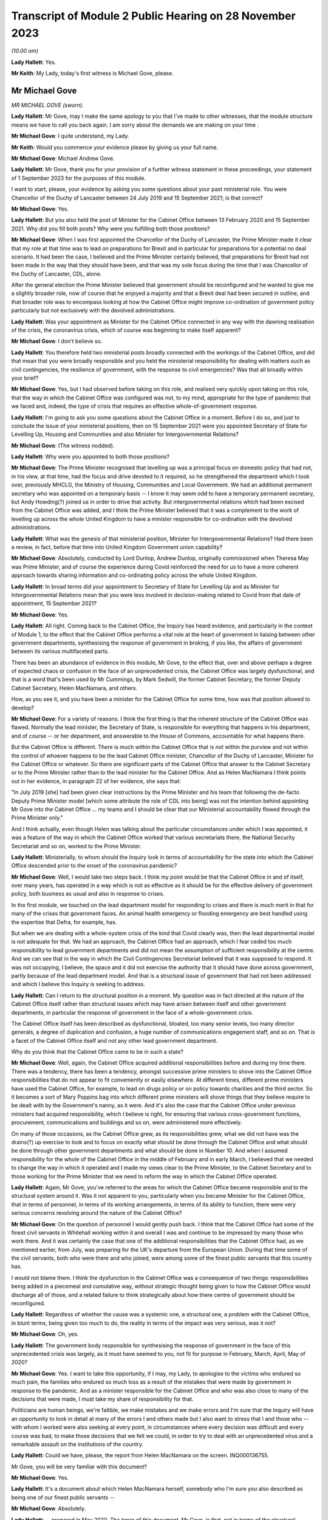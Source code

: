 Transcript of Module 2 Public Hearing on 28 November 2023
=========================================================

*(10.00 am)*

**Lady Hallett**: Yes.

**Mr Keith**: My Lady, today's first witness is Michael Gove, please.

Mr Michael Gove
---------------

*MR MICHAEL GOVE (sworn).*

**Lady Hallett**: Mr Gove, may I make the same apology to you that I've made to other witnesses, that the module structure means we have to call you back again. I am sorry about the demands we are making on your time .

**Mr Michael Gove**: I quite understand, my Lady.

**Mr Keith**: Would you commence your evidence please by giving us your full name.

**Mr Michael Gove**: Michael Andrew Gove.

**Lady Hallett**: Mr Gove, thank you for your provision of a further witness statement in these proceedings, your statement of 1 September 2023 for the purposes of this module.

I want to start, please, your evidence by asking you some questions about your past ministerial role. You were Chancellor of the Duchy of Lancaster between 24 July 2019 and 15 September 2021; is that correct?

**Mr Michael Gove**: Yes.

**Lady Hallett**: But you also held the post of Minister for the Cabinet Office between 13 February 2020 and 15 September 2021. Why did you fill both posts? Why were you fulfilling both those positions?

**Mr Michael Gove**: When I was first appointed the Chancellor of the Duchy of Lancaster, the Prime Minister made it clear that my role at that time was to lead on preparations for Brexit and in particular for preparations for a potential no deal scenario. It had been the case, I believed and the Prime Minister certainly believed, that preparations for Brexit had not been made in the way that they should have been, and that was my sole focus during the time that I was Chancellor of the Duchy of Lancaster, CDL, alone.

After the general election the Prime Minister believed that government should be reconfigured and he wanted to give me a slightly broader role, now of course that he enjoyed a majority and that a Brexit deal had been secured in outline, and that broader role was to encompass looking at how the Cabinet Office might improve co-ordination of government policy particularly but not exclusively with the devolved administrations.

**Lady Hallett**: Was your appointment as Minister for the Cabinet Office connected in any way with the dawning realisation of the crisis, the coronavirus crisis, which of course was beginning to make itself apparent?

**Mr Michael Gove**: I don't believe so.

**Lady Hallett**: You therefore held two ministerial posts broadly connected with the workings of the Cabinet Office, and did that mean that you were broadly responsible and you held the ministerial responsibility for dealing with matters such as civil contingencies, the resilience of government, with the response to civil emergencies? Was that all broadly within your brief?

**Mr Michael Gove**: Yes, but I had observed before taking on this role, and realised very quickly upon taking on this role, that the way in which the Cabinet Office was configured was not, to my mind, appropriate for the type of pandemic that we faced and, indeed, the type of crisis that requires an effective whole-of-government response.

**Lady Hallett**: I'm going to ask you some questions about the Cabinet Office in a moment. Before I do so, and just to conclude the issue of your ministerial positions, then on 15 September 2021 were you appointed Secretary of State for Levelling Up, Housing and Communities and also Minister for Intergovernmental Relations?

**Mr Michael Gove**: (The witness nodded).

**Lady Hallett**: Why were you appointed to both those positions?

**Mr Michael Gove**: The Prime Minister recognised that levelling up was a principal focus on domestic policy that had not, in his view, at that time, had the focus and drive devoted to it required, so he strengthened the department which I took over, previously MHCLG, the Ministry of Housing, Communities and Local Government. We had an additional permanent secretary who was appointed on a temporary basis -- I know it may seem odd to have a temporary permanent secretary, but Andy Howding(?) joined us in order to drive that activity. But intergovernmental relations which had been excised from the Cabinet Office was added, and I think the Prime Minister believed that it was a complement to the work of levelling up across the whole United Kingdom to have a minister responsible for co-ordination with the devolved administrations.

**Lady Hallett**: What was the genesis of that ministerial position, Minister for Intergovernmental Relations? Had there been a review, in fact, before that time into United Kingdom Government union capability?

**Mr Michael Gove**: Absolutely, conducted by Lord Dunlop, Andrew Dunlop, originally commissioned when Theresa May was Prime Minister, and of course the experience during Covid reinforced the need for us to have a more coherent approach towards sharing information and co-ordinating policy across the whole United Kingdom.

**Lady Hallett**: In broad terms did your appointment to Secretary of State for Levelling Up and as Minister for Intergovernmental Relations mean that you were less involved in decision-making related to Covid from that date of appointment, 15 September 2021?

**Mr Michael Gove**: Yes.

**Lady Hallett**: All right. Coming back to the Cabinet Office, the Inquiry has heard evidence, and particularly in the context of Module 1, to the effect that the Cabinet Office performs a vital role at the heart of government in liaising between other government departments, synthesising the response of government in broking, if you like, the affairs of government between its various multifaceted parts.

There has been an abundance of evidence in this module, Mr Gove, to the effect that, over and above perhaps a degree of expected chaos or confusion in the face of an unprecedented crisis, the Cabinet Office was largely dysfunctional, and that is a word that's been used by Mr Cummings, by Mark Sedwill, the former Cabinet Secretary, the former Deputy Cabinet Secretary, Helen MacNamara, and others.

How, as you see it, and you have been a minister for the Cabinet Office for some time, how was that position allowed to develop?

**Mr Michael Gove**: For a variety of reasons. I think the first thing is that the inherent structure of the Cabinet Office was flawed. Normally the lead minister, the Secretary of State, is responsible for everything that happens in his department, and of course -- or her department, and answerable to the House of Commons, accountable for what happens there.

But the Cabinet Office is different. There is much within the Cabinet Office that is not within the purview and not within the control of whoever happens to be the lead Cabinet Office minister, Chancellor of the Duchy of Lancaster, Minister for the Cabinet Office or whatever. So there are significant parts of the Cabinet Office that answer to the Cabinet Secretary or to the Prime Minister rather than to the lead minister for the Cabinet Office. And as Helen MacNamara I think points out in her evidence, in paragraph 22 of her evidence, she says that:

"In July 2019 [she] had been given clear instructions by the Prime Minister and his team that following the de-facto Deputy Prime Minister model [which some attribute the role of CDL into being] was not the intention behind appointing Mr Gove into the Cabinet Office ... my teams and I should be clear that our Ministerial accountability flowed through the Prime Minister only."

And I think actually, even though Helen was talking about the particular circumstances under which I was appointed, it was a feature of the way in which the Cabinet Office worked that various secretariats there, the National Security Secretariat and so on, worked to the Prime Minister.

**Lady Hallett**: Ministerially, to whom should the Inquiry look in terms of accountability for the state into which the Cabinet Office descended prior to the onset of the coronavirus pandemic?

**Mr Michael Gove**: Well, I would take two steps back. I think my point would be that the Cabinet Office in and of itself, over many years, has operated in a way which is not as effective as it should be for the effective delivery of government policy, both business as usual and also in response to crises.

In the first module, we touched on the lead department model for responding to crises and there is much merit in that for many of the crises that government faces. An animal health emergency or flooding emergency are best handled using the expertise that Defra, for example, has.

But when we are dealing with a whole-system crisis of the kind that Covid clearly was, then the lead departmental model is not adequate for that. We had an approach, the Cabinet Office had an approach, which I fear ceded too much responsibility to lead government departments and did not mean the assumption of sufficient responsibility at the centre. And we can see that in the way in which the Civil Contingencies Secretariat believed that it was supposed to respond. It was not occupying, I believe, the space and it did not exercise the authority that it should have done across government, partly because of the lead department model. And that is a structural issue of government that had not been addressed and which I believe this Inquiry is seeking to address.

**Lady Hallett**: Can I return to the structural position in a moment. My question was in fact directed at the nature of the Cabinet Office itself rather than structural issues which may have arisen between itself and other government departments, in particular the response of government in the face of a whole-government crisis.

The Cabinet Office itself has been described as dysfunctional, bloated, too many senior levels, too many director generals, a degree of duplication and confusion, a huge number of communications engagement staff, and so on. That is a facet of the Cabinet Office itself and not any other lead government department.

Why do you think that the Cabinet Office came to be in such a state?

**Mr Michael Gove**: Well, again, the Cabinet Office acquired additional responsibilities before and during my time there. There was a tendency, there has been a tendency, amongst successive prime ministers to shove into the Cabinet Office responsibilities that do not appear to fit conveniently or easily elsewhere. At different times, different prime ministers have used the Cabinet Office, for example, to lead on drugs policy or on policy towards charities and the third sector. So it becomes a sort of Mary Poppins bag into which different prime ministers will shove things that they believe require to be dealt with by the Government's nanny, as it were. And it's also the case that the Cabinet Office under previous ministers had acquired responsibility, which I believe is right, for ensuring that various cross-government functions, procurement, communications and buildings and so on, were administered more effectively.

On many of those occasions, as the Cabinet Office grew, as its responsibilities grew, what we did not have was the drains(?) up exercise to look and to focus on exactly what should be done through the Cabinet Office and what should be done through other government departments and what should be done in Number 10. And when I assumed responsibility for the whole of the Cabinet Office in the middle of February and in early March, I believed that we needed to change the way in which it operated and I made my views clear to the Prime Minister, to the Cabinet Secretary and to those working for the Prime Minister that we need to reform the way in which the Cabinet Office operated.

**Lady Hallett**: Again, Mr Gove, you've referred to the areas for which the Cabinet Office became responsible and to the structural system around it. Was it not apparent to you, particularly when you became Minister for the Cabinet Office, that in terms of personnel, in terms of its working arrangements, in terms of its ability to function, there were very serious concerns revolving around the nature of the Cabinet Office?

**Mr Michael Gove**: On the question of personnel I would gently push back. I think that the Cabinet Office had some of the finest civil servants in Whitehall working within it and overall I was and continue to be impressed by many those who work there. And it was certainly the case that one of the additional responsibilities that the Cabinet Office had, as we mentioned earlier, from July, was preparing for the UK's departure from the European Union. During that time some of the civil servants, both who were there and who joined, were among some of the finest public servants that this country has.

I would not blame them. I think the dysfunction in the Cabinet Office was a consequence of two things: responsibilities being added in a piecemeal and cumulative way, without strategic thought being given to how the Cabinet Office would discharge all of those, and a related failure to think strategically about how there centre of government should be reconfigured.

**Lady Hallett**: Regardless of whether the cause was a systemic one, a structural one, a problem with the Cabinet Office, in blunt terms, being given too much to do, the reality in terms of the impact was very serious, was it not?

**Mr Michael Gove**: Oh, yes.

**Lady Hallett**: The government body responsible for synthesising the response of government in the face of this unprecedented crisis was largely, as it must have seemed to you, not fit for purpose in February, March, April, May of 2020?

**Mr Michael Gove**: Yes. I want to take this opportunity, if I may, my Lady, to apologise to the victims who endured so much pain, the families who endured so much loss as a result of the mistakes that were made by government in response to the pandemic. And as a minister responsible for the Cabinet Office and who was also close to many of the decisions that were made, I must take my share of responsibility for that.

Politicians are human beings, we're fallible, we make mistakes and we make errors and I'm sure that the Inquiry will have an opportunity to look in detail at many of the errors I and others made but I also want to stress that I and those who -- with whom I worked were also seeking at every point, in circumstances where every decision was difficult and every course was bad, to make those decisions that we felt we could, in order to try to deal with an unprecedented virus and a remarkable assault on the institutions of the country.

**Lady Hallett**: Could we have, please, the report from Helen MacNamara on the screen. INQ000136755.

Mr Gove, you will be very familiar with this document?

**Mr Michael Gove**: Yes.

**Lady Hallett**: It's a document about which Helen MacNamara herself, somebody who I'm sure you also described as being one of our finest public servants --

**Mr Michael Gove**: Absolutely.

**Lady Hallett**: -- prepared in May 2020. The tenor of this document, Mr Gove, is that, not in terms of the structural responsibilities of the Cabinet Office but in terms of its output, in terms of the personnel, in terms of the culture, in terms of what it was actually able to do, there were very serious problems: the culture was not "getting the best from people", there was "powerlessness", there was "bad behaviours from ... leaders", "too much politics", the talking over of junior women.

She says:

"Too many [Cabinet Office] senior leaders which means they can't take decisions without consulting others ... Super-hero culture ..."

The Cabinet Office has "fallen out of shape".

Those are damning observations, are they not?

**Mr Michael Gove**: Yes, they are. And Helen's broader evidence points to the way in which, as she says, the Cabinet Office is not elastic. It was moved into a particular shape as a result of some of the successive responsibilities that I mentioned earlier, and so the overall structure of the Cabinet Office was not such that it could perform as it should, as any government department should when faced with the crisis.

Some of the behaviour that Helen quite rightly points out and calls out is, I think, a regrettable feature of one of our failures to effectively and at an early stage change the way in which the Cabinet Office worked. And as I mentioned earlier, there were a variety of changes that I wished to make, including some that I did make to personnel, which were intended to address some, though not all, of the concerns that Helen rightly raises.

**Lady Hallett**: Right at the bottom of that first page there are these words:

"Sense that Cabinet Office has lost its way in making the Whitehall machine work for No 10 [and then over the page]: not synthesising departments or leveraging machine."

That is a fair broad observation of course but it may be thought to be an obvious one. If it had appeared to Helen MacNamara that in this very general sense the Cabinet Office was failing in its primary role of leveraging the government machine, that must have been apparent to you from being Chancellor of the Duchy of Lancaster, which of course is a related Cabinet Office ministerial role, and certainly from February 2020 when you became Minister for the Cabinet Office.

**Mr Michael Gove**: Yes.

**Lady Hallett**: What did you do yourself in February, March, April to address the concerns which you appear to have shared?

**Mr Michael Gove**: Well, the first thing is that when I was Chancellor of the Duchy of Lancaster solely, as I mentioned earlier, my focus on was on Brexit preparations and, again, we discussed in the Inquiry the extent to which I believe that those helped us to prepare for some of the challenges of Covid. But after assuming responsibility for the whole of the Cabinet Office, I sought to try to wrestle it into shape and I -- both with my private office and also with the new permanent secretary, Alex Chisholm, made a series of recommendations as to how things should and might change, improving its analytical function, changing the way in which reporting lines operated.

But, if I may, one of the things that I found while I was there, and even as the situation with Covid was looming on the horizon, was that I discovered during the course of those early weeks that there were parts of the Cabinet Office and ways the Cabinet Office operated that were shielded almost from my scrutiny and intervention.

A case in point occurred when on 3 March, I believe, I had to answer an urgent question about the resignation of the Philip Rutnam as permanent secretary at the Home Office and the consequences for the position of the then Home Secretary, Dame Priti Patel. I was preparing, as the minister accountable, to go into the House of Commons to answer the question when, shortly before I went in, I was told -- and didn't know beforehand -- that there was an enquiry going on as to whether or not there the then Home Secretary had breached the Ministerial Code.

That Inquiry was supervised by the propriety and ethics team within the Cabinet Office, who do a peerless job, but I wasn't aware of that at all. So the key element in the Cabinet Office, a key team, was shielded from my scrutiny and my ability to both know what was going on and then ask questions about its effectiveness. At various differed times, in the run-up to that UQ and afterwards, I sought, by talking to Number 10 and making clear my frustrations, that we needed to fundamentally alter how the Cabinet Office worked. And indeed I expressed my views, including to Dominic Cummings, sometimes in very direct terms, about the need for change and reform in the way in which the Cabinet Office operated.

**Lady Hallett**: Mr Gove, we will look in due course at many of the suggestions that you made in relation to reform of the Cabinet Office structure but, again, why did this revelatory understanding about the state of the Cabinet Office not occur whilst you were Chancellor of the Duchy of Lancaster, that is to say, between July of 2019 and February of 2020? It must have become apparent to you, while you discharged that important ministerial responsibility, that the government department for which you were at least indirectly responsible was failing?

**Mr Michael Gove**: Well, the first thing is that my responsibility as CDL was to make sure that the inadequate preparations that we had made for our departure from the European Union were ramped up, and that was the principal focus of my work. It meant enlisting additional people from outside the Cabinet Office to come in. Already I was aware that in one area, a central area of government responsibility, government was not configured as it should be.

I was, during that time, increasingly aware of some of the inherent dysfunction within the Cabinet Office but it was only when I assumed full responsibility as MCO that it became clear to me quite how dysfunctional the structure of the organisation was. And as I mentioned earlier, there were parts of the Cabinet Office that, perhaps rightly, considered themselves not to be responsible to or accountable to me, or indeed anyone who was CDL or MCO. And I used to refer to parts of the Cabinet Office as the dark side of the moon because they were obscured from my gaze.

**Lady Hallett**: If you were increasingly aware, as you say you were, why did you take no steps prior to March 2020 to address the problem?

**Mr Michael Gove**: I was appointed to be MCO, I think, on 13 February and I think within weeks I was making clear to Number 10 and others --

**Lady Hallett**: No, I mean, I apologise, between July 2019, when you were Chancellor of the Duchy of Lancaster, and March 2020, when you had your feet under the table of that new ministerial responsibility?

**Mr Michael Gove**: Again, it's a nature of -- or a feature and in the nature of cabinet government that you can make observations to the Prime Minister and to others about the weaknesses that you discern in other parts of government but there are delineations of responsibility --

**Lady Hallett**: I apologise for interrupting. Did you make those observations between July 2019 and February 2020?

**Mr Michael Gove**: I made some observations informally about some features of how the government machine was operating but at that time I was prioritising what I considered to be the role and mission that the Prime Minister had given me and which I believed was absolutely critical.

So as I arrived as minister for the Cabinet Office alongside being Chancellor of the Duchy of Lancaster, I had concerns but I wanted to familiarise myself with the shape and structure in greater detail before then making recommendations for change.

Normally, in previous Cabinet roles, when I have arrived in departments and I believed that there needed to be change, I've taken a couple of months before instituting what some of those changes are, because I wanted to make sure that I properly understood why things are the way they are before then arguing for change. When I arrived at the Cabinet Office it was rather quicker.

There is a principle in politics, a principle of Chesterton's Fence: sometimes the existence of a particular institution of protocol seems irrational but before you remove it you need to understand why it might have been put there.

That applies in other government departments. Don't immediately rush to change things before understanding why they were there. As you say, while I was Chancellor of the Duchy of Lancaster I became increasingly aware of the need for change and then, as Minister for the Cabinet Office, I sought quickly to familiarise myself with those aspects of the operation of the Cabinet Office that I had not been directly responsible for beforehand and became even more seized of the need for changing how it worked.

**Lady Hallett**: You are not suggesting, of course, that dysfunctionality, if revealed in the heart of a government department, is something that should not be addressed?

**Mr Michael Gove**: No, it absolutely should be addressed but my point is one borne of experience which is, you need to understand why things are the way they are. That things which at first or even second glance within government, or within any institution, which may seem a barrier to progress or may seem illogical must have seemed at one point, logical to someone.

So you need to understand why things are the way they are before then saying, "Right, this needs to change, the justification has fallen away, the logic behind this decision no longer applies".

**Lady Hallett**: Was it also apparent to you from February 2020 that there were very serious systemic issues in the heart of Number 10? The Inquiry has heard a great deal of evidence about the toxicity, the atmosphere in Number 10, the behaviour of people in Number 10. You will be familiar with the references in the Cabinet Secretary's WhatsApps to it being like taming wild animals, nothing in Mr Case's past experience had prepared him for the madness, he had never seen a bunch of people less well equipped to run a country.

That could not have been hidden from you as Minister for the Cabinet Office, could it?

**Mr Michael Gove**: I think Mr Case's evidence --

**Lady Hallett**: Well, he hasn't given evidence yet.

**Mr Michael Gove**: I think that WhatsApp refers to circumstances later in our response to Covid, but I entirely understand your point.

I think it is the case that almost every Number 10 operation has had, by its nature, strong personalities. Sometimes those personalities clash. Sometimes under tension humans express themselves in ways which, with the benefit of hindsight, they regret.

It is certainly the case that under Boris Johnson there were strong personalities in Number 10, but those strong personalities had been responsible for helping to secure not just an election victory but an end to the logjam in Parliament over Brexit, and many of those strong personalities needed to be assertive in order to deal with some of the other challenges that we faced.

**Lady Hallett**: But you accept, do you not, that this was an issue going beyond personality clash: the behaviour, the style, the personalities of the people in Number 10 had a direct impact on its functionality, on its ability to perform in the face of this unprecedented crisis. You would accept that proposition?

**Mr Michael Gove**: Well, I think that you're never going to get a perfect team of personalities all of whom are beautifully aligned and amongst whom there is perfect harmony. You will always have -- it's in the nature of politics -- strong views, sometimes punchily expressed.

The key thing, I think, is: overall, does the system accommodate a diversity of opinion and then, once a resolution is reached, does it implement that policy quickly and effectively? And I think the nature of politics the nature of decision-making in any organisation under pressure means that people do sometimes need to be, you know, a little bit direct.

**Lady Hallett**: The evidence, Mr Gove, suggests -- well, the point is not that a council of perfection should have been expected on the part of Number 10 but that it was dysfunctional, that it was chaotic, that in terms of its ability to produce policy, as you have described it, to implement government decision-making, it was, to use the words of Mr Cummings himself, dysfunctional?

**Mr Michael Gove**: I think that there were -- Mr Cummings' written evidence goes into great length about many of the frustrations that he felt, even before he entered government, about the way in which it worked. I share many, if not all, of his concerns and views about some of the weaknesses in the way in which government operates. But I think that it's in the nature of anyone who's a reformer that they will feel the need to test the effectiveness of delivery and then want to seek to improve it, sometimes by being exacting and tough but, one would hope, always with an understanding of the human factor as well. And I think that the question of how effective government was and is, is best discerned from a detailed look at its response to different crises.

Again, I would not want to pre-empt the committee's conclusions at all but I think I would argue that the government of Boris Johnson, when it came to preparation for Brexit, executed that well, when it came to the vaccine roll-out, executed that well, but there are other areas which I know the Inquiry will look at where it would be quite wrong to award ourselves high marks.

**Lady Hallett**: I'm going to press you on that, Mr Gove. In terms of the government's overall response in those early months to the crisis and deliberately not addressing the issue of vaccines, the government response was deficient. There was a chaotic and dysfunctional element inside Number 10, inside the Cabinet Office, and the government, whether you put it in terms of -- using your words, in terms of output or delivery, was significantly off the mark was it not?

**Mr Michael Gove**: I think it was the case that there were specific failings, and we can go on to list them, but I would add two things. The first is that governments across the developed world were dealing with a novel virus and governments across the western world scrambled to appreciate quite how devastating the impact of this virus would be on their healthcare systems, on their economies and on vulnerable people within their societies. So of course mistakes and errors were made by the UK government and some of them were unique and specific to the UK government. But I also think that we need to remember that governments everywhere made errors.

This is not to excuse me from my responsibility for the mistakes that I made, it's simply to say that, when dealing with a crisis of this kind, one needs to appreciate that for democratic politicians everywhere there were sudden and accumulating pressures which some dealt with better than others, but also the very nature of the virus and the nature of the response required became more and more apparent over time as more and more evidence came to light. As we've seen from the evidence presented to the Inquiry.

Originally there was scepticism about asymptomatic transmission. As we've seen from the evidence presented to the Inquiry, there was a strong body of scientific evidence that suggested that, for example, to lock down earlier than we did would have tested the patience and the endurance of the British public in a way that was not sustainable.

**Lady Hallett**: Can I interrupt you there to say of course we're going to look at some of the decision-making, important decision-making, and the information available to the government but, before we move on from this topic, Mr Gove, you would accept that however eloquently advanced those observations in relation to the performance of other governments, it can only be proffered by way of mitigation. They are not an answer to the basic charge -- I don't mean that in a legal sense -- that there were failings in the heart of the government machine, its departments, its centre, its operations in Number 10, that directly impacted upon its ability to respond to the crisis?

**Mr Michael Gove**: Yes, but I think that it's important that we are specific and that we look at specific incidents.

So it's understandable that people will express themselves in WhatsApps in the heat of the moment, or even in evidence in placid recollection they will express themselves with frustration, sometimes anger, about what they see and what went on. That is human. What is also human is making mistakes.

The key thing is were we -- were individuals, case by case, operating in a way that was cavalier, irrational or foolish? My contention would be that if we look in detail at each of the processes of decision-making, we can understand that many of the weaknesses were as a result of systemic factors, other weaknesses were a result of people's preferences, instincts and judgments leading them in a particular direction which, with the benefit of hindsight, was wrong.

**Lady Hallett**: Indeed.

The DHSC, you must have been in a position to form a view in a general sense about its ability to respond to the crisis. Evidence has been given in this module from Mr Cummings, from Lord Sedwill, also by Sir Patrick Vallance, with particular reference to his diaries, to the effect that between February and May 2020 the DHSC was overwhelmed by the scale of the crisis.

I don't wish to engage with you on the merits of the lead government department model. We must focus on the practical response, the practical ability of that department to be able to respond to the crisis.

Would you agree with that proposition that it was indeed overwhelmed by the scale of the crisis?

**Mr Michael Gove**: I think I would put it in a slightly different way. I think that -- and I feel I am having to go back to the lead department model, not as a shield behind which DHSC should be protected from criticism but just broadly to contextualise.

The first thing I would say I have a very high opinion of the then and current permanent secretary that department, Sir Chris Wormald, with whom I worked at the Department for Education. The other thing I would say is that I also, and I know not everyone testifying to this Inquiry has, I also have a high opinion of Matt Hancock as a minister.

However, I believe that too much was asked of DHSC at that point. And it goes to the heart of one of the challenges that I mentioned earlier. We should collectively have recognised that this a whole-system crisis at an earlier point and taken onto other parts of government the responsibility for delivery that was being asked of DHSC at that time.

I think with the benefit of the hindsight those within DHSC felt "we can do it, we can meet this hour". And I think that while that degree of commitment and leaning in is admirable in spirit, the truth is that at an earlier stage we should have broadened responsibility. We did, in due course, with the setting up of the ministerial implementation groups, the Covid-19 Taskforce and so on, but I do believe that should have happened earlier.

**Lady Hallett**: You have said that there may have been an element in the DHSC of "we can do it"?

**Mr Michael Gove**: Yes.

**Lady Hallett**: In Sir Patrick Vallance's diaries there are references to Mr Hancock appearing to want to keep too much to himself.

**Mr Michael Gove**: Mmm.

**Lady Hallett**: That in the face of the operational mess, as he describes it, into which the DHSC descended, there was a failure on Mr Hancock's part and on the part of the permanent secretary to tell the rest of government how it was. They kept too much to itself -- or to themselves. Would you agree with that proposition?

**Mr Michael Gove**: Yes, but I think that, as I've just described, it was a desire to rise to the occasion and a wish to not evade responsibility actually on their part, but there should have been arguably a greater degree of challenge at an earlier stage.

And it was case that I, and I'm sure others as well, used COBRs and used other opportunities, emails, messages and so on, to try to ensure that the right questions were being asked and that DHSC, if it wasn't able to deliver in a particular area, sought the help of other government departments or had the oversight and scrutiny that other government departments could bring.

**Lady Hallett**: Regardless of their intentions, and they may have been honourable, you would agree that a failure to move fast enough, a failure to keep the rest of the government informed as to the crisis faced by the DHSC was a significant failing in itself? That is not how the system is meant to work.

**Mr Michael Gove**: Well, I would take it one step back, which is that I think it is the case that there was a noble intention on the part of DHSC, but it is not as though DHSC was the sole repository of information about what was going on with the virus.

One of the things that we were all doing was both listening to the thoughtful advice from the Government Chief Scientific Adviser and the Chief Medical Officer but also seeing what was happening on our television screens, reading material that was open source and widely shared. So we could form a judgment about whether or not the whole government response and the DHSC response was appropriate.

So, again, we could make a judgment about the need for ventilators, seeing what was happening both in the Far East and in Italy. It didn't need -- it should not have needed one single government department to prompt questioning from others within government about the approach that we were taking. And, indeed, as I think my evidence points out, I benefited from reading outside government briefings in order to be able to bring to bear the sorts of questions which I believed it was necessary to ask.

**Lady Hallett**: Let us look then at some of the documents to which you were privy and the meetings which you attended in the early days of February 2020.

Just by way of introduction to this topic, and to explore your understanding as to what -- in general terms, what general state the United Kingdom was in.

Professor Sir Chris Whitty has stated that he was under no illusions that the United Kingdom was well set up to meet the challenges of a major pandemic, because he knew that investment in healthcare had been suboptimal, he knew that the planned flu plans, such as they were, wouldn't necessarily stand up to the challenges of coronavirus, and of course he was aware there was no sophisticated or scaled-up test and trace system, in contradistinction to some other countries.

In general terms, Mr Gove, in early February were you aware of those concerns? Was that a viewpoint that you shared? Were you under any illusions as to the general ability of the United Kingdom to respond to this crisis?

**Mr Michael Gove**: I think it was only later in February that I began to feel a sense of concern about how well prepared as a country we were. Prior to that (a) I didn't have the MCO responsibilities, but (b) the general sense was that we were relatively well prepared as a country. Those were the assurances that we were being given across government, and I broadly took those on trust. I think there were some ways in which the government, as a result of exercises and steps that we had taken beforehand, was, you know, in a position to deal with aspects of the crisis, other areas which we were clearly weaker.

But no, I didn't have the prescience to see in early February that we were not well prepared. I think was only later in February and early in March that my concerns about our response mounted.

**Lady Hallett**: Of course there was no real change in relation to those deficiencies?

**Mr Michael Gove**: No.

**Lady Hallett**: The healthcare system was what it was, the pan flu plans had been prepared in 2011 and had not been significantly altered, and there was no sophisticated, scaled-up TTI system.

So to that extent, Mr Gove, why were you not made aware of those salient features, those pre-existing aspects of the government's ability to respond?

**Mr Michael Gove**: I think because, again, I trusted and I think others within government would have trusted the Department of Health and those with whom it all worked in that area.

Even after I took on MCO responsibilities, which was, as we discussed, in the middle of February, I could not immediately, I think, have scrutinised every single contingency plan across government and tested it with the rigour that might have been deserved.

**Lady Hallett**: Of course.

**Mr Michael Gove**: And, of course, we were in the middle of an evolving crisis. And as I mentioned earlier, and this is well known, while the plan for pandemic flu that had been developed was -- you know, had many strengths and virtues, it was in the nature of the virus that we faced that it presented a different set of challenges from those that pandemic flu presented.

**Lady Hallett**: Indeed. But you would therefore accept that it turned out your trust in the system of government, your trust in, as you've described it, in the understanding that, structurally, United Kingdom was well placed to meet the challenges of this new virus, were misplaced. It turned out we were not?

**Mr Michael Gove**: We were not as well prepared as we should have been ideally. I think that is true. Again, it's in the nature of the fact that the virus was novel. And, indeed -- I think this probably goes beyond the remit of the Inquiry -- there is a significant body of judgement that believes that the virus itself was man-made, and that that presents a particular set of challenges as well.

**Lady Hallett**: That forms no part of the terms of reference of this Inquiry, Mr Gove, to address that somewhat divisive issue so we're not going to go there.

**Mr Michael Gove**: But I think it is important to recognise that the virus presented a series of new challenges that required both the science to adjust and science, by definition, adjusts on the basis of accumulating evidence both about the operation of the virus and its effect on particular elements within the population.

**Lady Hallett**: Well, we'll come to that quite separate issue in a moment.

There was a Cabinet meeting on 6 February, INQ000056137. You were an attendee. We can see your name in the left-hand column on the first page.

On page 6 there was a reference to a tabletop exercise. We should be able to see that reference -- perhaps not on this page -- oh, yes:

"There would be a tabletop exercise the following week. Colleagues should attend personally or designate a junior minister as a dedicated departmental minister."

That may have been, I think it probably was, Operation or Exercise Nimbus that took place on 12 February. Did you attend Exercise Nimbus?

**Mr Michael Gove**: No.

**Lady Hallett**: What learning was communicated to you about the outcome of that tabletop exercise to which there had been reference in Cabinet?

**Mr Michael Gove**: I do not recall any specific reference to Exercise or Operation Nimbus. I do recall that after I acquired the responsibilities as MCO a series of conversations with Katharine Hammond, the director of the Civil Contingencies Secretariat, about some of the specific responsibilities that the Cabinet Office had.

One thing I would say, which again goes to some of our earlier points, in the conversation I had with Katharine, again great public servant, quite a lot of the conversation was preoccupied with excess death management. A very sombre and important subject.

The sense that I had was that the Civil Contingencies Secretariat was dealing with those issues that other government departments felt they did not want to or should not be leading on, so it was dealing with, as it were, not the whole sweep of questions that it should be dealing with, and I was struck by the fact that Cabinet Office, instead of assuming that broader co-ordinating role which I would have assumed that it did, was instead being expected to deal with admittedly a hugely important section of our response rather than the whole of the response.

**Lady Hallett**: What other matters, what issues, should it have been dealing with?

**Mr Michael Gove**: Well, my belief, and this is what eventually came to pass, is that it should have been the case that Cabinet Office should have been in a position, with the resources and the structure, in order to be able to more rigorously interrogate and then take control of the response to crises that other government departments, as lead government departments, had allocated or had been allocated -- allocated to themselves or had been allocated, I should say.

**Lady Hallett**: Therefore, we may presume from your evidence that it did not do those things.

Can I ask you what your understanding was, in a very broad sense, about the nature of the work done by the CCS, because the material, as you rightly identify, shows that the CCS, the Civil Contingencies Secretariat, was concerned with planning for excess death management?

**Mr Michael Gove**: Yes.

**Lady Hallett**: What a terrible euphemism. It was dealing with issues such as body bags --

**Mr Michael Gove**: Yes.

**Lady Hallett**: -- and the care for and the looking after of dead bodies?

**Mr Michael Gove**: Yes.

**Lady Hallett**: It was concerned with the promulgation of a pandemic -- in fact, a flu pandemic bill. It was concerned with the search capacity within the NHS and with the financing of the care sector.

**Mr Michael Gove**: Yes.

**Lady Hallett**: But there was no consideration of possible countermeasures at that stage or, in a broad sense, of infection control matters?

**Mr Michael Gove**: Yes.

**Lady Hallett**: Is that the area to which you are referring when you say there were areas it didn't address?

**Mr Michael Gove**: Part of it. But it's even more a prior question, which is: if you have a lead government department and the Secretary of State for that lead government department chairing COBR, he is asking of other government departments for a variety of things. So if I were Secretary of State for Health and it were a pandemic or if you were --

**Lady Hallett**: Slow down a little bit, Mr Gove, you are racing away now.

**Mr Michael Gove**: Forgive me.

If either of us -- if my Lady were Secretary of State for Health and chairing COBR, any of us would ask of other government departments, "What are you doing?" So one would ask of the Education Minister, "Are we certain that policy X is being followed in schools?" One would ask of the Defence Secretary, "Is it possible that we can deploy the military in this occasion?"

But the Health Secretary him or herself is not being questioned or held to account in that process, and I believe that that's the wrong model, that the Health Secretary -- or the Home Secretary if it's a terrorist outrage, or the Environment Secretary if it is an animal or plant disease outbreak -- should not be the person chairing COBR but the person reporting to COBR, and it should be a Cabinet Office minister or the Prime Minister who acts as the chair, interrogating all government departments, seeking to ensure that ancillary departments support the lead department but also questioning the lead department on its responsibilities and management.

**Lady Hallett**: Was there a specific issue in this regard in relation to the Health ministerial implementation group, because Mr Hancock chaired that MIG and therefore was, to some extent, in the way that you described, marking his own homework?

**Mr Michael Gove**: Yes. And I would say as a structural weakness, because, as I mentioned earlier, I have a high opinion of Mr Hancock and believe that many of the decisions that he made were right and displayed foresight and wisdom.

**Lady Hallett**: You have acknowledged that when you discussed these issues with the Civil Contingencies Secretariat --

**Mr Michael Gove**: Yes.

**Lady Hallett**: -- and we must presume from the fact that you said you approached them and you spoke to them, that you were engaged in this issue, it was something that you were looking at, was it apparent to you that there was no real debate about infection control being carried out within the CCS, that it was focusing on -- and I don't mean this disrespectfully -- ancillary issues such as the management of dead bodies, legislative proposals for dealing with public order in the face of a flu or coronavirus pandemic and, admittedly, surge capacity within the NHS? In central government terms there was no real consideration of how do we stop this virus from spreading, of what infection control measures need to be thought about and then put into place.

What was your reaction?

**Mr Michael Gove**: Yes, I would not want to overstate either my knowledge or my prescience. All that I felt when I was talking to Katharine is (a), as you say, the whole issue of excess death management is sombre, chilling, scary. Also, why is this assuming so much of the Civil Contingencies Secretariat's time and time in this conversation when there are so many other aspects of dealing with this emerging pandemic that require to be addressed.

What I could not say, because I did not know enough, is who's dealing with X, who's dealing with Y, who's dealing with Z. Because appreciating the need for infection control, non-pharmaceutical interventions, therapeutics and so on was something that I only became more acquainted with as the crisis developed.

**Lady Hallett**: In this Cabinet meeting you will see, two or three lines above the reference to tabletop exercise, the words:

"The central point to make was that the Government had a plan to deal with this illness, and this was guided by science."

**Mr Michael Gove**: Yes.

**Lady Hallett**: I don't intend you ask you any questions about the doctrine of following the science but what was the plan, as far as you understood it, that the government had in place to deal with the illness? What plan? You must have asked yourself.

**Mr Michael Gove**: Yes, and the plan, and again this was emphasised in COBR, was a plan to delay and contain the spread of the disease. The disease, however, overwhelmed that plan, to put it mildly.

**Lady Hallett**: How delay, how contain, Mr Gove? What was the plan for delaying, for practically stopping the spread of the virus into the United Kingdom and then containing it thereafter to the extent that -- delaying it thereafter to the extent containment was lost? What were the nuts and bolts of that plan, as far as you understood it to be?

**Mr Michael Gove**: That we should use testing and contact tracing in order to monitor the spread of the disease and that -- seek to isolate those who were infected.

**Lady Hallett**: You understood, of course, that that system dealt only with index cases, a relatively small number of travellers who had come into the United Kingdom --

**Mr Michael Gove**: Yes.

**Lady Hallett**: -- and that there was, beyond the first few hundred, absolutely no system for testing, tracing and isolating.

**Mr Michael Gove**: Quite. And not only was the system at that time proven to be inadequate and overwhelmed, there were subsequent problems with testing and contact tracing throughout the pandemic.

I would only add, however, that the initial evidence that ministers were presented with was that there was a low likelihood of asymptomatic transmission and obviously we subsequently discovered -- we all discovered that was not the case.

**Lady Hallett**: That is to do with the overarching understanding of the characteristics of the virus, but focusing on what the Cabinet was told --

**Mr Michael Gove**: Yes --

**Lady Hallett**: -- by the CMO about the nature of the plan, this was plainly a matter of the gravest concern and you were being assured, "Don't worry we've got a plan"?

**Mr Michael Gove**: Yes.

**Lady Hallett**: And I want to ask you what was your understanding of the mechanics of that plan beyond, "Well, we're going to contain it and delay it"?

**Mr Michael Gove**: That principally, but also that we had as Chief Medical Officer one of Britain's foremost epidemiologists, that we had a robust system within the NHS of providing surge capacity at certain moments, and that we had stocks of some of the drugs that might prove efficacious and of PPE. Of course it was in the nature of our preparation that our preparation was for a flu pandemic and that the PPE and drugs that we had were aligned with that type of pandemic, not the coronavirus pandemic, as it turned out.

**Lady Hallett**: Even at that stage, Mr Gove, it was known to everybody there was no antiviral or no therapeutic for this coronavirus so that could have been of little solace.

**Mr Michael Gove**: Mm.

**Lady Hallett**: In terms of how it was envisaged that if the virus spread beyond the handful of travellers and index cases, infection control measures could be put into place, what debate was there?

**Mr Michael Gove**: That debate only intensified or really took place later.

**Lady Hallett**: I'm so sorry to interrupt. There was no debate about the nature of the existence of infection control measures at this stage in early February?

**Mr Michael Gove**: Well, there was an observation or a series of observations about what was being done in east Asian countries and particularly in China. And, again, a central question that I know many of us will be asked to address is the wisdom or efficacy of lockdown.

But I think as the CMO, CSA and others have said, lockdown was an unprecedented departure for a country like the United Kingdom with its traditions of liberty. Normally, it would be the case that those who were infected and visibly so would be isolated, not an entire population being locked down.

It was a very, very significant step, I believe right and justified given the nature of the virus, but nevertheless a momentous one. And, again, we were looking at emerging evidence at that time and, again, I would stress that the burden of the advice that we were being given in early March was that thinking about locking down the population was not just a momentous step and a significant departure from what had gone before, but a policy that would have to be introduced with care because we could not expect the UK population to endure those restrictions for too long.

**Lady Hallett**: We will return, of course, to the issue of lockdown. But for present purposes, it wasn't of course a decision that was made until 23 March.

**Mr Michael Gove**: Indeed.

**Lady Hallett**: And not debated, in fact, at a serious and high level until probably two weekends before the weekend of 14/15 March.

**Mr Michael Gove**: Mmm.

**Lady Hallett**: You accept, therefore, Mr Gove, that whilst debating the spread of a new coronal viral outbreak, acknowledging as you have done already that there was a dawning realisation that there were no practical measures that could stop its spread, no TTI, sophisticated TTI system, that the virus, once it got out of China, would be impossible to be limited, to be kept away from our shores. There was no debate about infection control, prosaically, "How do we stop the virus from spreading throughout this land?"

**Mr Michael Gove**: I would say two things. I'm sure there was debate going on in SAGE, in other government advisory committees, amongst medical experts, epidemiologists and public health experts. I'm sure that debate was going on. I could only rely on the advice that was given to government ministers, broadly, and also to what you or I or anyone could read through open source information.

And at the time, in public debate, there were not many voices who were urging the type of action that we subsequently embraced and I think it was only because of the situation in Italy, in Lombardi, and the effect of lockdown there, that we had a real existing example in a Western European country of the application of the types of policies that we subsequently had to embrace.

So I search in vain for the individual or individuals who, well in advance of early March, were clear about what was required. I think I mentioned in my evidence that the former Cabinet Minister, Rory Stewart, invoked the example of dealing with Ebola in calling for very firm measures. But I believe in Rory's case, I think one of the most prescient figures in the debate, that was only early in March that he was making that case. Admittedly of course, and to be fair to him, he was, having been a government minister, also outside government.

**Lady Hallett**: You've referred of course to the outbreak in northern Italy. To get our chronological bearings, the first lockdown was imposed in northern Italy in ten municipalities on 21 February.

**Mr Michael Gove**: Mmm.

**Lady Hallett**: So we will come back to this some time before the comparable decision was taken here.

Another document before the break, please, the Civil Contingencies Secretariat was tasked on 25 February with drawing up plans for central government for dealing with this coronal viral outbreak.

If we have that, please, INQ000146569, we can see a document dated 28 February which was sent to the Prime Minister. We can see the reference in the top right-hand corner.

"[Prime Minister], this is a short update paper on domestic plans on coronavirus. Attached is the full action plan Matt wants to publish on Tuesday [and] which COBRA will review Monday."

That is a reference to the action plan which ultimately was published on 3 March.

**Mr Michael Gove**: Mmm.

**Lady Hallett**: If you could scroll back out, we can see dated 2 March that the CCS is saying, in paragraph 1:

"Covid-19 looks increasingly likely to become a global pandemic, although this is not yet certain."

I'm not going to debate with you, Mr Gove, when it became understood that there would be a global pandemic, but that was the position taken by the CCS.

"However, a global pandemic will require a step up in our response, as we use additional legal powers, public messaging and difficult policy decisions to delay the onset of any peak and mitigate the worst impacts ..."

If we could scroll back out, we can see then in paragraph 3:

"Preparations are well underway, COBR is meeting regularly and our best scientists are advising on when this step up will be needed ... we may need to share more of our planning ..."

Then to get your bearings, if we could scroll back out on page 2, at 7, 8 and 9, we can see strategic and tactical aims set out: protect lives, contain the infection, delay the peak?

**Mr Michael Gove**: Yes.

**Lady Hallett**: "We need to strike a balance between taking precaution steps and overreacting."

So two questions, please. Were you privy to this document? Was this sent to you?

**Mr Michael Gove**: Well, I appear to be on the cc list but --

**Lady Hallett**: You do.

**Mr Michael Gove**: I am not certain. I would have to check with my office that I actually received this document in this form.

**Lady Hallett**: There was another variant of this document, of course one without the note on the top, the handwritten note, which is why I have taken you to it.

**Mr Michael Gove**: Yes.

**Lady Hallett**: But do the best that you can then. There are repeated references to the preparation that would need to be done, a clear plan of activity that would be required, and to the strategic and tactical aims.

**Mr Michael Gove**: Mmm.

**Lady Hallett**: At this time, at the end of February, which is over a week after the lockdowns had been imposed in Italy, were you struck by the absence of detailed infection control plans, the practical measures, which ultimately of course were imposed? Did it strike you that their omission from this core document, from the Civil Contingencies Secretariat was significant?

**Mr Michael Gove**: I think it was only a week after that the week commencing 9 or 10 March that my concerns began to mount significantly.

**Lady Hallett**: There's a reference to overreaction in paragraph 9:

"... as cases spread across the world the risk of overreacting is reducing."

There was a meeting with the Prime Minister, which again you may not have attended, on that day, 20 February, and his Private Secretary's notebook refers to the fact that the Prime Minister stated the biggest damage would be done by overreaction.

**Mr Michael Gove**: Yes.

**Lady Hallett**: What was your view at this stage, around about the end of February, on the danger of overreacting?

**Mr Michael Gove**: I recognise the case. I do not believe that it was at the end of February. I believe that it was just a little bit later, as I say, on the week beginning 9 or 10 March that I became convinced that the danger was under reacting, not overreacting.

But I think that the Prime Minister's view that on past occasions we had seen, foot and -- not so much foot and mouth, forgive me, Freudian slip -- BSE, that we had seen an overreaction. I think his natural concern was that if we paralyse the economy, there would be undoubted costs, there were undoubted costs, and before taking such a grave step we need to be absolutely certain that it was justified.

As I say, at the time, at this precise point around the very end of February, I was inclined to give substantial weight to the Prime Minister's concerns.

It was only in the succeeding days that I became more and more convinced actually that action was required, and that was partly because of what I had seen happening in Italy, partly also material that had been sent to me by friends outside government, that led me to believe action was needed.

**Mr Keith**: My Lady, is that a convenient moment?

**Lady Hallett**: It is certainly. 11.30, please.

*(11.14 am)*

*(A short break)*

*(11.31 am)*

**Mr Keith**: Mr Gove, during the course of the morning I was asking you some questions about dysfunctionality at the heart of central government, in particular in some of its government departments. I asked you, I said I'm going to press you in relation to the areas in which you said it would be wrong to award yourself and the government high marks and you said: "I think it was the case that there were specific failings, and we can go on to list them ..."

Rather rudely I didn't ask you to list them. Could you list them please.

**Mr Michael Gove**: I don't think I can exhaustively. I think that -- I believe that we were too slow to lockdown initially, in March. I believe that we should have taken stricter measures before we eventually decided to do so, late in October. I believe that while it was admirable that we succeeded in building testing capacity so quickly that the strategic approach to who should be tested and why and what the tests were for, was not as rigorously thought through as it might have been.

I am also concerned that we did not pay enough attention to the impact particularly on children, and vulnerable children, of some of the measures that we took.

I also believe that the approach that we took towards PPE procurement deserves, at the very least, reflection.

**Lady Hallett**: Thank you.

On 2 March, there was a COBR. It was first one chaired by the Prime Minister.

**Mr Michael Gove**: Yes.

**Lady Hallett**: INQ000056217.

Do you believe that the Prime Minister should have chaired earlier COBRs, not for the purposes of reaching different outcome in terms of the work done by COBR, Mr Gove, but in terms of giving a greater impression that the crisis was being taken seriously, or are you agnostic on this issue?

**Mr Michael Gove**: Not quite agnostic. In an ideal world, the Prime Minister or another minister who was not the Secretary of State for Health -- this is not a personal comment about Matt Hancock, simply about the role as we discussed earlier -- could have chaired it but I do believe that the Prime Minister chairing it on Monday 2 March was wise and right.

**Lady Hallett**: Page 5, paragraph 2:

"The CHAIR invited the Government Chief Medical Officer (CMO) and the Government Chief Scientific Adviser (GCSA) to provide a situation update. The CMO said that contract tracing for the source or investigation for the last two cases in the United Kingdom had not been successful and that in both France and Germany there was now sustained community transmission."

So this is 2 March, it's about a week or ten days after a lockdown has been imposed for the first time in the ten municipalities in Italy. There have been cases within the United Kingdom since the beginning of January -- 30 and 31 January in fact, and COBR, the primary crisis response body for the United Kingdom is being told contract tracing for the source of infection for the last two cases had not been successful and there is sustained community transmission in France and Germany.

Did you, experienced Cabinet Office minister as you were, understand that, in effect, containment had been lost, that the virus was here and was spreading?

**Mr Michael Gove**: Yes.

**Lady Hallett**: There was an action plan published the following day, you have referred to it earlier, INQ000057508, the Coronavirus: action plan. This was -- and we'll come to this in a different context later in the course of your evidence -- a document, a publication, to which all the devolved nations had contributed.

At page 10 on paragraph 3.9 there is, set out, the broad strategic approach of the United Kingdom Government:

"Contain: detect early cases, follow up close contacts, and prevent the disease taking hold in this country for as long as is reasonably possible."

If it does take hold, "slow the spread in this country".

Did COBR, which was sighted, of course, on the publication of this action plan, consider the degree to which containment had already been lost, that the virus was in the United Kingdom and it was spreading, there was sustained community transmission and therefore that a strategy based in part upon containment was a failed strategy?

**Mr Michael Gove**: I think it's fair to say that there was a dawning realisation that the spread of the disease would mean that moving from "contain" to "delay" was becoming more and more imperative, certainly on my part and I'm sure on others.

**Lady Hallett**: Did anybody think to ask themselves: what is the point of publishing our sole strategic document on a basis which may simply not turn out to be correct?

**Mr Michael Gove**: I think it was the case at that time that there was a growing realisation, but it was not universal -- this was a document, of course, agreed by all four governments into which a degree of close working had gone and this was the plan overall as had been drawn up in the weeks and days beforehand.

So I think it's fair to say that in laying out how the government sought and planned to approach the pandemic, that it was right to show our working, as it were.

**Lady Hallett**: On page 4 at paragraph 1.1 there is a reference to the United Kingdom being "well prepared to respond in a way that offers substantial protection to the public". That turned out not to be the case.

**Mr Michael Gove**: Certainly we were not well enough prepared, no.

**Lady Hallett**: Going back to the COBR document, to the day before the meeting of COBR, INQ000056217, on page 5, paragraph 3:

"Continuing the CMO said that interventions to delay the spread of the virus must not be implemented too early in order to ensure maximum effectiveness. [SAGE] was looking at [social distancing measures] and exploring measures that both Hong Kong and Singapore had utilised."

Now of course, as it happened, you are well aware, that on 12 March the first countermeasures were ordered to be imposed. There was an order that those displaying symptoms of coronavirus had to self-isolate for seven days.

What was COBR's position in relation to the CMO's suggestion that infection control measures, perhaps of that type, isolation, self-isolation, possibly hand washing, possibly social distancing, should not be imposed too early to ensure maximum effectiveness? Was there a debate about the good sense or otherwise in that proposal?

**Mr Michael Gove**: Not at that COBR, no, that I recall. There was, I believe, understandable respect for the CMO, as I mentioned earlier, Sir Chris is a very distinguished epidemiologist and dedicated public servant, and the view, the broad scientific consensus at that time, was that to impose measures that we now know of as lockdown would have tested the patience of the public, that they would not have endured for long, and therefore they needed to be applied at just the right time.

**Lady Hallett**: This was not, with respect, a reference to lockdown or, at least not least lockdown, because it's measures for social distancing and exploring measures.

**Mr Michael Gove**: I think the reference to both Hong Kong and Singapore was clearly a reference to east Asian jurisdictions that had very, very tight measures, analogous to lockdown.

**Lady Hallett**: Not just a lockdown, correct?

**Mr Michael Gove**: Not just, no.

**Lady Hallett**: So the CMO told COBR that whatever these measures for social distancing were, they should not be imposed too early and COBR accepted that proposition?

**Mr Michael Gove**: At the time, yes.

**Lady Hallett**: Page 6 there is a reference to "Next steps":

"Summing up the CHAIR said the Government's response must be guided by science and protecting the vulnerable. The CHAIR said that COBR will continue to meet on a regular basic."

Why was there no debate on the merit or efficacy of specific measures perhaps of the type that the Chief Medical Officer had had in mind?

**Mr Michael Gove**: Well, no such measures were put to COBR at that time. I think that the CMO -- I can't obviously know what all his thinking was but I think the CMO was preparing us for the need for such measures in the future rather than listing the sorts of measures that needed to be implemented with rapidity later.

**Lady Hallett**: Bluntly, why did no-one on COBR, the primary crisis response body for the United Kingdom Government, say to the Chief Medical Officer, "It's obvious containment is lost or is about to be lost, this fatal virus to which there is no vaccine or antiviral is here and is spreading, what in practice needs to be done to prevent the spread of the virus throughout this population?"

**Mr Michael Gove**: I think it was case that we accepted the broad view at the time that -- from the CMO and others, that there was a limit to what could be done to contain the spread, and the reason there was a limit is that lockdown measures, or analogous measures, were unprecedented in their application in the UK, and the public, as I mentioned earlier, would not endure them for long.

So the argument at the time was: such measures may well be required, but we have to be careful not to introduce them too early because that will only mean that they will have to be lifted and that will lead to a second wave.

**Lady Hallett**: Mr Keith, I am sorry to interrupt, I hope I haven't stopped your train of thought.

Going back to the reference to the Chief Medical Officer's advice to COBR, I can't remember, forgive me and I haven't got my notebook with me, whether that passage was put to Sir Chris and whether he accepted it was a fair reflection, because it seemed to me that he appeared to be advising caution against any measures, including lockdown, and we can understand the reasons in relation to lockdown, and I just wondered if --

**Mr Keith**: Yes, indeed the general proposition was put to him but not that sentence. So, my Lady is quite right, there is an issue as to whether or not "measure" meant measures or meant the lockdown measure.

**Lady Hallett**: Exactly, and whether it meant things short of lockdown like social distancing, yes.

**Mr Keith**: Obviously, I am not in a position to give evidence and of course I can't. You have received a fair amount of material already as to what the general state of play was about the understanding of what measures might in due course be imposed, so I think a sensible place to land in relation to this is that no part of government was saying, "These are the lists of measures which you need to be considering", there was a general sense of: be careful.

**Lady Hallett**: It's just that Mr Gove just said that the public might get tired of them. Well, things like washing hands, we know that that has no downside. So I just wondered whether -- can you remember, Mr Gove, did the CMO cover the broad spectrum of measures or was your impression he was talking about measures as draconian as lockdown?

**Mr Michael Gove**: I think that he was preparing us for the possibility that there might need to be draconian measures, hence the reference to Hong Kong and Singapore, but at that stage the broad advice was as, my Lady says, to wash one's hands.

To jump ahead slightly, and it may not be helpful, I believe the Cabinet met the following Tuesday, on 10 March, and in the Cabinet minutes a point is recorded as having been made. I believe this is a reference to a point or a question I asked them.

I by that stage was concerned that the measures we were taking were not sufficient, that the hand washing advice, obviously valuable in itself, was not enough, and I think the Cabinet minutes record my saying that we needed to look at what other countries were doing and we needed to be clear that there was a potential divergence of scientific opinion that needed to be taken account of.

I wanted to balance both respect for the CMO and CSA, distinguished scientist I'm not, but with a desire to say: we do need to recognise that the course that we are on needs to be altered.

**Mr Keith**: And of course, advice is advice, as the scientists and the CMO himself and GCSA have been at pains to tell the Inquiry. The ultimate decision-makers were COBR and, of course, above COBR, ministers, and, above ministers, Prime Minister.

One final question on this point, and it is a question prefaced in my Lady's question to you --

**Mr Michael Gove**: Yes.

**Lady Hallett**: -- there was a general understanding, of course, that there were measures available. In past pandemics there have been the closure of schools, there has been hand washing, as my Lady says. There are quarantines which have been contemplated and imposed in the past, self-isolation of not just individuals but households, indeed the very measures that did come to be imposed at a later stage.

There just doesn't appear to be any debate at all about the nature of those measures, whether it was lockdown or any of these other well understood measures. Do you agree?

**Mr Michael Gove**: Not that week but the next.

**Lady Hallett**: And of course you did have a growing concern, as you said in your statement, about whether or not tougher measures were required and that goes to the same point.

On 10 March you emailed Mr Hancock and Mr Cummings , INQ000263380, and you detailed a list of questions that you required answers to:

"Just following up from Cobra yesterday.

"I think the DHSC team ... are ... doing a great job [but] ... I wanted to follow up on some of what was being discussed yesterday ..."

And you raise a number, if I may observe, of very good questions. You ask about resilience, and the food and hospitality sector, what to do about people who have mild symptoms, ICU capacity, equipment and, over the page, education, 111 calls, hospital organisations, screening, temperature screening:

"Ditto on public gatherings -- I am all for schools etc staying open, but what is ... the published scientific reasoning of, say, Spain, that suggests they may have the closure of schools in Madrid wrong?

"We must of course be guided by science, but that involves testing the propositions and weighing up different choices."

Cognisant of the fact that, of course, advice is advice and you are the decision-makers.

These questions, Mr Gove, appear to indicate that you were raising them because they had not been properly ventilated in COBR, they were not being properly addressed by government which is why you were reduced to writing to Mr Hancock and Cummings directly and saying, what about these issues? Why had the system required you to have to take this step?

**Mr Michael Gove**: I think in fairness the email followed on from a COBR discussion in which some of these issues --

**Lady Hallett**: It did. I read out the first line, "following [the] Cobra yesterday".

**Mr Michael Gove**: Yes. So I had a chance to reflect on some of the discussions that we had had then and these were questions consequent on that. It will often be the case that in a COBR or a Cabinet Committee meeting, certain issues will be raised, and then, as I have a chance to reflect afterwards, other questions occur to me which need to be addressed to follow up, and it seemed to me the most timely and efficacious way of driving change was to email both the Health Secretary and the Prime Minister's principal adviser direct. And, again, both at the beginning and at the end I stress that some of these questions may already have been addressed and therefore if what I'm saying is superfluous or off beam, I apologise, because I recognise that there would be activity going on within the Department of Health and indeed decision-making within Number 10 that I might not be sighted on.

**Lady Hallett**: Mr Gove, none of these questions are formulated in terms of -- the point was made yesterday -- or something was said yesterday and I just want to follow up with a question. It is this: these are all, if I may say so, very good but obvious questions, concerns, that you've got. There is nothing here that suggests that they were debated in detail or at all the day before, specifically each of these questions.

**Mr Michael Gove**: Many of them were, including, as I mention, the 111 line and equipment overall. Because both Dominic Cummings and Matt Hancock were in the meeting I would not have needed to have said in the email, "as we discussed" or "this is issue was raised". I don't believe all the questions that I ask followed on from everything that was discussed at the meeting. I think there are one or two that occurred to me because of other concerns that I had as more material became apparent to me.

**Lady Hallett**: INQ000275436 is a WhatsApp group concerning yourself and Mr Cummings.

If we can have page 3, "Michael Gove" at the top, and then there are reference to "Dom", obviously Dom Cummings. At 19:48 on 4 March, so two days after the COBR:

"You know me. I don't often kick off. But we are fucking up as a Government and missing golden opportunities. I will carry on doing what I can but the whole situation is even worse than you think and action needs to be taken or we'll regret it for a long time."

Expand, please.

**Mr Michael Gove**: I was concerned at that stage about the ability and structure of the Cabinet Office, overall, to deliver on the Government's priorities. Covid was in my mind but it wasn't the principal thing that I was messaging about. It was about the Cabinet Office overall, including its ability to deal with Covid.

I apologise to you and to the Inquiry and to the public for expressing myself in the way that I did. I'm sure that you'll understand that this sort of thing happens.

**Lady Hallett**: Speaking for my part, no apology is required.

But the point is, Mr Gove, you were obviously concerned about the general position of the Government?

**Mr Michael Gove**: Yes.

**Lady Hallett**: On 4 March what was the most pressing concern of Government?

**Mr Michael Gove**: Well, it was the coronavirus, but I was concerned about the Cabinet Office overall.

I don't want to suggest that I was a perfect clairvoyant -- very far from it -- but it was the case, and I think I also emailed Mr Cummings around this time as well to point out some of what I believed were the defects in the way in which the Cabinet Office operated, and I made the point then that the situation with coronavirus would only further expose the weaknesses in how the structure of Government was set up.

**Lady Hallett**: 11/03/2020, 18:53:45, Mr Cummings refers to the Cabinet Office in terms which he has, in fact, repeatedly referred to it, but he says this:

"They told us they had plan."

And you say.

"Indeed."

What plan? A plan for what, Mr Gove?

**Mr Michael Gove**: I believe that Dom was referring, then, to a plan for the pandemic.

**Lady Hallett**: Right. You were the Cabinet Office minister on 11 March, on the breaking of the coronal viral wave upon this country, you were speaking to the Prime Minister's chief adviser and you are agreeing that the Cabinet Office appears to have a deficient plan or no plan for addressing this unprecedented crisis. That is a terrible state of affairs, is it not?

**Mr Michael Gove**: It is a deeply regrettable state of affairs. I mentioned earlier that, on assuming responsibility overall for the Cabinet Office, I sought to initiate change and, as I say, I assumed responsibility on 13 February and then immediately sought to recruit additional personnel from within and without the Civil Service to support change, ordered a zero-based review of the Cabinet Office, asked for an improved analytical function and, as the first WhatsApp of 4 March indicates, I wanted to alert Dom to what I considered to be the scale of change necessary.

**Lady Hallett**: Page 4, there is a reference to "act today" -- yes, at 12:03 -- 12 March, 23:00, 11 o'clock at night -- I've now lost -- ah, yes, at the bottom of the page, if you could scroll back out please -- well, there we are.

"Michael Gove", you send to Mr Cummings a link for, what appears to be an article or piece of information entitled, "act today or people will die".

**Mr Michael Gove**: Yes.

**Lady Hallett**: You were under no illusions about the seriousness of the Government's position, were you?

**Mr Michael Gove**: No.

**Lady Hallett**: You were concerned that were not more stringent steps to be taken and were the Government not to act more speedily, people would die?

**Mr Michael Gove**: Yes.

**Lady Hallett**: All right.

**Mr Michael Gove**: And in particular, the reference to that article by Tomas Pueyo -- the article had been sent to me by friends who worked outside government.

**Lady Hallett**: You mentioned that earlier, that you had been provided with information from outside government, but was this material that friends had sent you in relation to a possible response to the coronavirus crisis or related to steps that the government, they believed, should be taking?

**Mr Michael Gove**: Tomas Pueyo's article was intended to act as a wake-up call to governments across the west. So it wasn't specific to the UK but the arguments that he made about coronavirus weighed with me. I'd read other material beforehand that had provoked concern but this seemed to me to be the best, clearest and most urgent expression of the need to act, of anything that I had read and I wanted to make sure that it was shared across government so that people could see, essentially, the reasoning that had reinforced my conviction that we needed to act.

**Lady Hallett**: This is not a hindsight debate, is it? Your friends and your colleagues outside government were sending you material imploring the government, or imploring you, to act. They were doing so on the basis of information material which was available to them and no doubt, in large part, publicly available; is that correct?

**Mr Michael Gove**: Yes. And I deliberately sought information from friends outside government, whose opinion I trusted, because I wanted to make sure that I had alternative sources of information to test the views that were being expressed by government colleagues and others.

**Lady Hallett**: Yes. Evidence has been given to the Inquiry to the effect that there was, over the weekend of Saturday 14 and 15 March, a change in strategy.

**Mr Michael Gove**: Yes.

**Lady Hallett**: Regardless of whether it was a real change in strategy or whether it was a scaling up of an existing strategy, and whether or not there is a distinct conceptual difference between mitigating the impact of the virus and suppressing it, what in your view was the driver for that change in approach, that dawning realisation over that weekend?

Was it the information from SAGE in relation to the workings of and the work done by Imperial College and the London School of Hygiene and Tropical Medicine, was it the CMO, was it Mr Cummings and Marc and Ben Warner and Helen MacNamara and Imran Shafi who had met to discuss the crisis and their understanding of the emergency? What was the push? Where was coming from?

**Mr Michael Gove**: I think the fact that you cite so many examples shows that there was a convergence of thinking, in different institutions, from different individuals, about the need to act.

I was not aware of Neil Ferguson's work until after that weekend. In fact, I don't think it was shared publicly until after that weekend. A great deal of weight has been placed on Professor Ferguson's work as influencing government decision-making. I think it's fair to say that I and others had come to these conclusions before that.

What weighed with me were the numbers.

**Lady Hallett**: Why was the drive, such that it was, or the dawning realisation on the part of various parts of government and the people within it, not coming from the DHSC, the Department of Health, the lead government department responsible for health?

**Mr Michael Gove**: I do believe that that weekend, as I recall, the Secretary of State for Health was also, like me, keen on the exercise of greater caution when it came to dealing with the virus and was, like me, I believe, an advocate for very uncomfortable restrictions on civil liberty in order to deal with the health emergency.

**Lady Hallett**: The Secretary of State himself engaged in what became, of course, the lockdown debate and the need for more stringent measures, but why wasn't, institutionally, the DHSC, its officials, its advisers, its civil servants, responsible, at that stage, the lead government department for the response to the crisis, not driving the government machine forward to this conclusion?

**Mr Michael Gove**: I believe it was the case that the Secretary of State and others within DHSC would have been pressing upon Number 10 and the Prime Minister the need to act at that time as well.

**Lady Hallett**: Well, I'm afraid I need to press you. You say you believe. Have you seen emails or communications from the DHSC, institutionally, to the Prime Minister saying, "We're behind the curve, we've missed a trick here. We are delayed and there is an urgent need for more stringent measures and we need a change in strategy"?

**Mr Michael Gove**: No, but my recollection of the conversations that I had around that time was that the Secretary of State was of that view and I should say that I'm pretty certain that he would have communicated that in conversation with the Prime Minister.

But, again, I would not have been in all of those conversations and one of the reasons why I texted and emailed as I did was to alert people to my concerns and to hope that if they were, as I believed both Dominic Cummings and Matt Hancock were, if they were of similar mind, to feel strengthened in their desire to push forward with these restrictions because they would know that they had my support.

**Lady Hallett**: On 12 March, as we know, there was self-isolation for individuals who were symptomatic for seven days?

**Mr Michael Gove**: Yes.

**Lady Hallett**: After the weekend, on 16 March, COBR decided that there needed to be further, more stringent measures, and you will recall the household isolation for 14 days, reduced contact advice, over 70s particularly must ensure that they reduce contact?

**Mr Michael Gove**: Yes.

**Lady Hallett**: And there was a warning about the need to move to shielding imminently.

On the 18th, COBR decided to close schools from the 20th, just in very general terms, Mr Gove.

Did you have any direct dealings with the Prime Minister during the course of that week as to whether or not those more stringent measures needed to be applied? I ask you this because the evidence from Mr Cummings has been that there was a widespread view -- he said pretty much everyone -- considered the Prime Minister to be oscillating -- I'm not using his word but that's the sense of it -- in relation to his response.

What was your assessment of the Prime Minister's intent, state of mind, as to whether these measures should be countenanced?

**Mr Michael Gove**: I think the Prime Minister found the decisions difficult. It's not that he found decision-making difficult, it is that a decision to restrict freedoms in an unprecedented way went against his instincts and the principles that governed his political outlook.

The Prime Minister at the time, Mr Johnson, was someone who was a liberal in so many senses, and certainly someone who found the idea of restricting free association deeply difficult, deeply opposed to his world view, and therefore, as I think everyone knows, to contemplate such a big measure, with the inevitable costs, was a decision of huge weight. I believe that the evidence was clear that such a decision was unavoidable.

**Lady Hallett**: Again, I'm sorry to interrupt. You say, "decision". You appear to be relating your answer, therefore, to the lockdown decision. I'm asking you about the stringency of the measures during the course of that week?

**Mr Michael Gove**: I think that almost every restriction of liberty, including the closure of schools, was one that the Prime Minister would instinctively have felt unhappy with. I don't think any of these decisions were taken lightly.

In terms of the Prime Minister's decision-making style, the oscillation referred to, it's in the nature of the way that Boris Johnson worked that he wanted to see thesis/antithesis, that he was -- he preferred gladiatorial decision-making rather than inquisitorial. He wanted to see the two cases or the three cases rehearsed in front of him or even rehearsed in his own mind.

I know that he would sometimes run argument A and articulate it himself and then run argument B and articulate it himself in order to weigh in his mind which was the stronger argument.

For some people, that style of decision-making or that way of running meetings was difficult to take, but I'd known the Prime Minister for some time and appreciated this was the way he needed to process information in order to get to an outcome. And every political leader, every distinctive political leader will have their own way of operating that needs a certain amount of space and respect, even if you disagree with their conclusions.

**Lady Hallett**: This was a public health emergency at its core?

**Mr Michael Gove**: Yes.

**Lady Hallett**: By that week, the evidence -- or rather, the advice from SAGE, from the CMO, the GCSA, from the DHSC from Cabinet Office, from Number 10, was, to use your word, unanimous. There was no real argument as to whether, for good and obvious public health reasons, these measures had to be contemplated. They were matters of life and death.

So there wasn't really a thesis and an antithesis position here, Mr Gove. All the public health advice on a public health crisis were pointing in one direction. So on what basis could the Prime Minister push back and say, "Well, I've got material which does point the other way"? There was no public health material pointing the other way, was there?

**Mr Michael Gove**: Well, the first thing is that just a few weeks beforehand --

**Lady Hallett**: No, I'm not beforehand. I'm talking about that week.

**Mr Michael Gove**: No, quite, but in order -- as your evidence shows I was in a different position at that time to the Prime Minister. However, in fairness to him, just a few weeks beforehand the point had been made that to impose these measures was --

**Lady Hallett**: Too early?

**Mr Michael Gove**: Yes. Was problematic. And I think -- he is the ultimate decision-maker and therefore I think he, any Prime Minister, is entitled to test propositions and to think: is the restriction of liberty and the economic damage, consequent upon lockdown, worth inflicting on people in order to prevent the spread of this virus?

I believe that the evidence was clear but I think it only fair to the ultimate decision-maker that they have as chance to reflect on the momentous nature of the decision and to consider arguments against it.

**Lady Hallett**: I need to suggest to you, because of the material which has been received and the evidence which has been given, that it wasn't just a question of testing the opposing argument. The material was, as I've suggested to you, and of course it's a matter for you, all one way in public health terms. The suggestion has been made that he didn't just test the opposing arguments, he was incapable of making a decision or at least not sticking to a decision that he had already made.

Is that a fair suggestion, would you say, in light of your experience and your closeness to the government machine at that time?

**Mr Michael Gove**: No, on this occasion I believe that it was a reluctance to embrace a decision rather than an inability to stick to one, because again, as we discussed, the Prime Minister had a view that overreaction was often a greater danger. He also had a principled attachment to maximising individual liberty. Therefore, it was difficult for him -- both from the point of view of his outlook on how to handle crises and the set of principles by which he guided his political life, it was difficult for him to contemplate something like this, especially when we had been told, as I say, just weeks beforehand, that these were measures that should only be applied for a limited period and at the right time.

So the Prime Minister eventually concluded this was the right thing to do. I believe that that ultimate decision was right and I believe that he made the case for it in public well. If it took him a little longer to come to that conclusion than others, we can consider the impact of that, but I don't think it was the case that he was oscillating, I think it was the case that he was weighing things before coming reluctantly but firmly to a conclusion.

**Lady Hallett**: And this, may we presume, doesn't derogate from your earlier evidence to the effect that the government machine as a whole maybe nevertheless have acted too slowly? Personally, by the Prime Minister, he, you believe, took the decision, the ultimate decisions, in that week and the week after timeously?

**Mr Michael Gove**: Yes. Yes. And again, I -- the Prime Minister is the ultimate decision-maker but no Prime Minister takes decisions in a vacuum. My view, it is with the benefit of hindsight, is that we should have acted earlier, but that means it is incumbent on all of us who believe that to look and think: did we say or do enough sufficiently early in order to enjoin upon the Prime Minister the need for action?

I mentioned, for example, briefly, Rory Stewart earlier, whom I believe was prescient, but Rory was only calling for the sorts of steps that we required in public on 12 March. Again, he was making it clear that we needed to act that day. That was the same day I shared the Tomas Pueyo article privately.

So the consensus for action became firmer and clearer in that second week of March, with the benefit of hindsight if only it had been firmer and clearer in all our minds earlier.

**Lady Hallett**: Yes.

**Mr Michael Gove**: But I don't think that one can single out the Prime Minister at the time for criticism. We all deserve our share retrospectively of criticism.

**Lady Hallett**: You chaired the COBR on Friday, 20 March.

**Mr Michael Gove**: Yes.

**Lady Hallett**: Could we have INQ000106263, which is a paper on additional measures.

These are the measures which were put in place on that 20th to try to achieve the overarching objective of a 75 per cent reduction in non-essential social mixing.

If we just look very briefly at page 1, paragraphs 2 to 4, we can see that there is a general position on compliance set out, and the history of the government steps taken are set out from Monday 16 March.

If you could scroll back out to paragraph 3, there is a reference to "latest public polling data", which shows the number of people who claim to be engaging in socially distancing behaviours.

Then over the page, page 4, paragraph 4:

"The mixed picture means that there is merit in considering further measures to increase compliance."

There's a reference to overnight polling. And then:

"As such, it is proposed that measures apply to the whole [United Kingdom]."

There were some positive indications. If we go back to the first page, it's obvious, Mr Gove, that tube travel was down, West End footfall was down, Google Places data showed significant drops.

So the position on the Friday appeared to be, is this correct, that there was significant material showing that compliance was up but it was just not enough, it hadn't reached, in broad terms, the 75 per cent reduction in social distancing that was required.

**Mr Michael Gove**: Yes.

**Lady Hallett**: As a general proposition is that right?

**Mr Michael Gove**: Absolutely.

**Lady Hallett**: All right. Why didn't the COBR consider expressly waiting to see whether or not the measures which had been put in place on Monday the 12th would have effect over a longer time period? There is an acceptance that it's not good enough but why could COBR not have waited and, by extension, by analogy, why could not the ultimate decision on Monday 23rd have been delayed a bit more to see whether or not these compliance figures would continue to go in the right direction and reach the right levels?

**Mr Michael Gove**: Because the virus was spreading exponentially and the risk was that the NHS would be overwhelmed.

**Lady Hallett**: We will come to look at the NHS in a moment but was the debate on the Friday about the hard data presented in relation to the impact on the NHS, hard data relating to the likely mortality rates that would continue to go up if the measures were not imposed, and on the need or the possibility of waiting further? The Inquiry well understands exponential growth and evidence has been given by Professor Sir Chris Whitty as to what it means in practice.

**Mr Michael Gove**: Yes.

**Lady Hallett**: Unless you get on top of exponential growth it will continue and it will continue relentlessly until the country is completely overwhelmed and the death mortality rates are absolutely intolerable.

But it is a curve, it is a degree. Why was there not more debate about the alternative of waiting to see whether or not this would work?

**Mr Michael Gove**: Because those of us who were taking decisions understood where we were in terms of the growth of the virus. The whole point about exponential growth, as we know, is the famous analogy of a grain of rice on the first corner of a chess board. By the time that you get to the final other corner of the chess board then you are talking, in terms and in numbers, literally unimaginable.

So therefore as you move from 1 to 2 to 4 to 8 to 16 and so on, if you leave it for another day or another week, the numbers are so significant and so huge that you know that you have left it too late.

And as Chris Whitty and Dame Angela McLean made clear, the measures that you take have a time lag before they begin to take effect. So you have the curves going up and up and up and the measures not beginning to take effect for some time, so therefore you do need to hit the curve at the earliest possible point when you know that growth is exponential.

**Lady Hallett**: You all knew that there was exponential growth. That this nature of this virus. Once control has been lost it will spread, inexorably, exponentially?

**Mr Michael Gove**: Yes.

**Lady Hallett**: You knew that on 12 March when the first measures were imposed and on 16 March and then on 20 March?

**Mr Michael Gove**: Yes.

**Lady Hallett**: But notwithstanding your understanding of the risks of exponential growth, you were still prepared the a government to try those measures. You didn't say on the 12th or the 16th, "Well, the central feature of exponential growth is it's going to be terrible and it will overwhelm us unless we have a lockdown", you were prepared to countenance measures short of a lockdown. Why didn't you give longer for those measures to work on the premise that on 12 and 16 March you knew you were dealing with an exponential crisis already?

**Mr Michael Gove**: I think it was the case that both in the communications that I had with people on the 12th and also, as I think Imran Shafi's notes of the meetings that occurred that weekend show, I was pressing at the time for the most vigorous action as early as we possibly could.

**Lady Hallett**: Can I interrupt you there. Are you saying, therefore, that you would have countenanced and you believed that it was appropriate to impose a lockdown perhaps on 16 or 20 March?

**Mr Michael Gove**: Oh, yes.

**Lady Hallett**: Right. What about the week before?

**Mr Michael Gove**: Well, I came to the conclusion during the week, as I mentioned, of 9/10 March that it was necessary. And as I say, the Tomas Pueyo article I think crystallised that imperative in my mind more than perhaps anything.

**Lady Hallett**: Do you recall in the COBR meetings that you chaired and attended in the week of the 16 March for a lockdown to be imposed that day?

**Mr Michael Gove**: I don't believe that I did, but I do believe that my communications to other decision-makers shows the position that I took. But I would not have wanted to -- given that the nature, certainly when I chaired COBR, was to act as a chair rather than an instigator or an advocate, my instinct would have been at that point to seek consensus and to give effect to collective government policy.

**Lady Hallett**: Mr Gove, sorry to interrupt, you have obviously referred to the article that had some influence on you by the sounds of it. Did you have access to other material from, for example, scientists who advised against a lockdown? Did you get that kind of material to consider?

**Mr Michael Gove**: Later on, yes. I mean, I paid attention to the arguments put forward by people like Carl Heneghan and the authors of the Great Barrington Declaration and others.

I think that -- obviously their point of view I respect but the propositions that they put forward I think were just undeliverable. The idea that we could shield the elderly and allow young people free reign, I think, given the nature of multigenerational households and so on, it would not have been effective in mitigating the virus.

But the second thing is that quite a lot of people have understandably said Sweden managed those things better but again the public -- sorry, forgive me.

Many of those who advocate that we should have gone down the Swedish route misunderstand what Sweden did. Sweden was able to reduce social mixing by a greater degree of reliance on wide societal acceptance of those restrictions. We, as this COBR paper points out, were seeking societal -- what's the word? -- compliance with those measures, but we knew that would not be enough and it was too late. And indeed, as I think the evidence to the Inquiry points out, Anders Tegnell himself, when he was invited to speak to the Prime Minister, said, "You should act".

So, again, people -- I understand how this happens having been a journalist, people in the media will sometimes paint a picture of what's happening in order to create a greater sense of drama or divergence. So: Sweden, libertarian nirvana; Britain, lockdown dystopia.

Actually the approach taken by both countries is more similar than many would like to admit.

Another point as well, if I may. People also sometimes make the argument that there was a tension between the economy and health. Now, obviously lockdown creates problems for the economy. But, as I subsequently wrote in an article in The Times to explain our reasoning, if we had allowed the pandemic to develop without taking the steps that we did, the NHS would have been overwhelmed and that would have meant an impact on economic activity far greater than that that we had to endure. So when people talking the trade-off between the economy and health, when you have the virus you need to respond in a way that protects both the health service and the health of the nation and the economy.

**Mr Keith**: Can I ask you just for the few remaining questions on this subject to focus on that week of 16 March.

**Mr Michael Gove**: Of course.

**Lady Hallett**: You said when you chaired COBR your position was that you should act as a chair rather than an instigator or advocate you wanted to seek consensus.

The material shows, Mr Gove, quite clearly that over the weekend of Saturday 14 March, and also latterly in October/November and then again in December , you made no bones at all about the need for the particular measure under consideration, ultimately lockdowns 2 and 3. You made your position on what should be done perfectly plain. Having acknowledged that your own view was that a lockdown was required to be imposed in the week of 16 March, why did you, in these COBR meetings, one of which you chaired, not say, "I, Michael Gove, believe the only way forward, the only sensible route, is to lock down now to save lives"?

**Mr Michael Gove**: I believe that I had communicated by views clearly in every forum where I could. It's in the nature of ministerial life that sometimes you chair a meeting of a subcommittee or a Cabinet committee and your job there is to act as the neutral chair seeking consensus, and sometimes you are an advocate for a particular position, your own departmental position or your own deeply felt position, and I had been asked by the Prime Minister to chair that COBR and I was acting, as it were, under instructions, and I felt that that was the right thing to do to serve the government collectively.

Again, it's --

**Lady Hallett**: In hindsight, do you regret that you were not more forthright in what you plainly and genuinely believed was the right course of action to take?

**Mr Michael Gove**: Generally, people have always been unhappy when I have been more forthright in the past, but on this occasion I should definitely have been more forthright.

**Lady Hallett**: This was a matter of life and death?

**Mr Michael Gove**: Absolutely. And that is why I believe that I should have been.

**Lady Hallett**: Thank you.

The decision to implement the national lockdown was of course taken on that Monday and there was a COBR.

Can we just very briefly look at INQ000056213, which is the minutes of that meeting.

Just by way of quick observation, if we look at the first page we can see, of course, that there are a number of ministers there.

Over the page -- I should say, Mr Gove, that that minute doesn't reflect your attendance but you believe you were there?

**Mr Michael Gove**: I believe I was, yes.

**Lady Hallett**: Over the page we can see officials dialled in, and then on page 4, paragraphs 1 to 3, we can see the "Current situation update", and there is more information given about compliance.

It wasn't too bad. As with the COBR on the Monday, compliance was there in large part, but the park attendance over the weekend had shot up. You can see that in the paragraph 3.

Standing back, this penultimate decision-making body -- obviously the Prime Minister had the whip hand, but this penultimate decision-making body discussed compliance rates, but there was very little by way of debate over the economic and societal harm that would be necessarily done if these measures were to be imposed over the terrible balancing exercise inherent in that decision, but also, again, no discussion at all as to whether or not more time should be given for the measures which it, COBR, had imposed the very week before, on the Friday, three days before. Why was there not more debate about waiting to see whether or not those other measures, earlier measures, which by implication must have been sensible and well judged measures, could be taken to have effect?

**Mr Michael Gove**: Well, again, it was clear, certainly to me, that those measures had been inadequate. I think at the time that I was sceptical that they would be enough but understood why people thought that this was proportionate.

By definition, when you are dealing with any sort of crisis, you use whatever data comes to hand, whatever feedback there is in order to adjust your response. Sticking inflexibly to a set of measures when those measures are clearly inadequate would be an error.

**Lady Hallett**: Why were they inadequate? If only three days had passed and compliance was going up, just not fast enough --

**Mr Michael Gove**: Well, quite.

**Lady Hallett**: -- why were they inadequate? Might they not have become adequate two days hence?

**Mr Michael Gove**: I think you have answered your own question, that compliance was not going up fast enough and that more evidence was accumulating about the spread of the virus.

**Lady Hallett**: Well, no, you knew already it was an exponential spread?

**Mr Michael Gove**: Mmm.

**Lady Hallett**: You didn't know any more about what the ultimate outcome would be, because that rested upon whatever decisions you might take on that Monday.

But the basic feature hadn't altered. It was still an exponential growth?

**Mr Michael Gove**: Yes.

**Lady Hallett**: You put measures in place which you in good faith believed would do the trick, and only three days had passed, one weekend, before you then moved to the next, ultimate level, a lockdown?

**Mr Michael Gove**: Yes. And as we discussed, my view was sterner measures earlier, and I think both the accumulating evidence but also the force of argument made it clear that more action was required.

So if the conclusion that you are seeking is did we adopt measures knowing that they were inadequate, I profoundly feared they would not be enough but, of course, in any debate within government you make your case and accept that you will not always prevail.

**Lady Hallett**: Finally on this topic, the NHS. There was very little debate in the COBR of that day, the penultimate decision-making body, about the impact on the NHS, and in light of the time I'm not going to take you through all the material.

Perhaps we could just have up on the screen a summary of the material referring to the likely impact on the NHS. It's INQ000274026.

If we just very shortly look aft this document INQ000274026 and scroll through to this time, which is round about 21, 22, 23 March, so pages 5 or 6., there are -- perhaps a one more page -- there are multiple references to the likely impact on the NHS being either "overwhelmed" or "overtopped" or "collapse".

**Mr Michael Gove**: Yes.

**Lady Hallett**: Then if we go forward one page, on page 8, we can see on 21 March at a Covid meeting the Chief Medical Officer gives figures about how ITU in London might be overwhelmed.

If we go forward one page further, the chief executive of the NHS responds: dealing with a worsening situation but how the NHS is aiming for more ventilator beds, more surge capacity, how it's going to make more hospitals available, and so on and so forth.

Then, over one more page, to 22 and 23 March, references to a major drive to free up capacity, occupancy now at the lowest than in more decades, continuing at the bottom of the page, planning for ramping up ventilators.

Then finally, over one page, to page 11 -- I'm sorry it's rather a long question -- references to doubling to the risks that the NHS would not cope.

So, in light of all that, two questions, please.

Firstly, to what extent did that COBR body on the Monday look at the hard data relating to the actually anticipated impact upon the NHS, the figures, the ICU beds, the ventilators and so on, or did COBR just assume that if it didn't act in the way that it advised the NHS would just bluntly collapse?

**Mr Michael Gove**: Several things. Firstly, one did not need to know the precise nature of capacity within the NHS to be influenced by the broad argument that continued exponential growth would overwhelm it.

**Lady Hallett**: Right.

**Mr Michael Gove**: By definition. There would be a level of growth that almost no health system could have coped with if the virus was left unchecked or if inadequate measures had been put in place. Both before and after I and other ministers sought information and were informed about the precise nature of the capacity constraints within the NHS.

And, again, when we talk about beds we have to recognise that for intensive care beds you need not just equipment but trained individuals: doctors, nurses, others. So NHS capacity constraints are driven by the number of specialists and by the equipment as well as by physical capacity as well. We may go on to talk about the Nightingale hospitals that were built. Well, it was an amazing feat. I think the inference that some people drew was you could somehow magic up significant additional capacity with the NHS at rapid speed.

The truth, of course, is that what you are fundamentally relying on is not just ventilator capacity but the capacity of trained clinicians, staff.

**Lady Hallett**: I don't wish to get into the debate about the actual mechanics of the NHS. The question is this: there was, it appears, a general assumption that if these steps were not taken, the additional or the final step of lockdown was not taken, then on account of exponential growth the NHS would ultimately at some unknown point in the future collapse?

**Mr Michael Gove**: Yes.

**Lady Hallett**: There was no alternative in that sense. What debate was given as to the difference, the distinction between the likely impact on the NHS under the Friday 20th measures as opposed to the lockdown measure being advocated on the Monday? Did anybody in COBR say, "Well, hang on, what will be the practical difference in terms of the impact on the NHS of this final step as opposed to the measures which you imposed on the Friday?"

**Mr Michael Gove**: As I recall, I think everything revolved around whether or not we could suppress the growth of the virus or whether the virus would continue to grow exponentially. If you suppress the growth of the virus, reduce R below 1, then you can begin to see at some point of coming down and the pressure removed or at least reduced on the NHS. If it goes up, i.e. if you are not managing to take R down below 1, then sooner or later the NHS will be overwhelmed until you get it back below 1.

**Lady Hallett**: So are you saying then that what COBR concluded was that only this final ultimate step would suffice to bring the R rate below 1, that you couldn't just gamble that the earlier measure on the Friday would be sufficient?

**Mr Michael Gove**: Yes.

**Lady Hallett**: You had to take that final step because only that would give you the sufficient degree of sureness that you were doing everything you could to bring R below 1?

**Mr Michael Gove**: Exactly.

**Lady Hallett**: Can we now then turn, please, to an entirely different subject, which is the structures within government for responding to the crisis, because you became chair of what was then known as Covid-O, and also I want to look at the degree to which you liaised with the devolved administrations, which is another extremely important issue.

I am just going to try to summarise the position structurally, and if you just indicate whether or not you can agree then we can move on swiftly to the nub of the issue.

COBR, the devolved administration health ministers attended initial COBR meetings, then of course the First Ministers attended, Mr Drakeford from 18 February, the remainder from 2 March; is that correct?

You attended 16 COBRs between March 2020 and February 2022. You sent a note to the Prime Minister on 30 November 2020 highlighting the shortcomings of the COBR machinery. I think you had been forced out of COBR because the video technology didn't work?

**Mr Michael Gove**: Yes.

**Lady Hallett**: Just this simple question, please. Had there been any changes to the machinery within COBR, within the corridor and the room, or the rooms, particularly the Cabinet office, between March, when the crisis crashed upon this country, and November, when you wrote that note to the Prime Minister about the shortcomings in the machinery? Had there been changes? Had the room been updated at all?

**Mr Michael Gove**: I think there were some changes. And I think, though I would have to check, COBR can refer both -- please forgive me -- to one single physical room but also to the act of convening people, and -- I'm not sure how much I can say actually --

**Lady Hallett**: Well --

**Mr Michael Gove**: But there is more than one COBR room.

**Lady Hallett**: The Inquiry understands that.

Were there significant changes to the machinery, the data links, the video --

**Mr Michael Gove**: Insufficient.

**Lady Hallett**: -- and so on -- were there changes between March and November?

**Mr Michael Gove**: I believe there were, but they were clearly insufficient.

**Lady Hallett**: Right. You took part in what was called the "quad". That was a group of ministers comprising the Prime Minister, the Chancellor of the Exchequer, Mr Hancock and yourself in the early part of the crisis. From March there was instituted the 9.15 meetings in Downing Street which were chaired by the Prime Minister; is that correct?

**Mr Michael Gove**: Yes.

**Lady Hallett**: They took place between 17 March and 15 May. You note your statement that those meetings were important but there was a limit on what they could do because of the exigencies of time, the need to update the Prime Minister, deal with the daily events of government and so on.

Then you chaired what was known as the general public services (sic) ministerial implementation group, the GPSMIG, and that was convened between March and May; correct?

**Mr Michael Gove**: Yes.

**Lady Hallett**: You raised in emails to other ministers and to the Cabinet -- of that -- Mark Sedwill in the Cabinet Office, your concerns about whether or not the right governance structures were in place, and in part as a result of your raising of those concerns about the MIGs, in May the MIGs were done away with and there was then a system known as Covid-S and Covid-O; is that correct?

**Mr Michael Gove**: Yes.

**Lady Hallett**: Did you have in March 2020 email correspondence with an adviser in Downing Street called Munira Mirza, who I think was in charge of the policy team there, about the way in which the MIGs were operating, in particular the health MIG which was being chaired by Mr Hancock?

**Mr Michael Gove**: I believe I did, yes.

**Lady Hallett**: All right. But it matters not because in the end they were done away with.

**Mr Michael Gove**: Mmm.

**Lady Hallett**: Covid-S and Covid-O. Covid-S was chaired by the Prime Minister?

**Mr Michael Gove**: Yes.

**Lady Hallett**: But he also chaired Covid-O occasionally?

**Mr Michael Gove**: Yes.

**Lady Hallett**: But you were the main chair. And those meetings started in June and Covid-S went all the way through to February 2021?

**Mr Michael Gove**: Yes.

**Lady Hallett**: Would it be right to say that Covid-O, the body you chaired, convened over -- or around 150 times between May 2020 and September 2021?

**Mr Michael Gove**: I believe so. 145.

**Lady Hallett**: We have heard evidence that Covid-19 Taskforce was the secretariat for Covid-O?

**Mr Michael Gove**: Yes.

**Lady Hallett**: Helen MacNamara raises this issue in her witness statement. She says if there is to be a criticism of Covid-O and Covid-S -- and, Mr Gove, the evidence quite plainly shows that Covid-S and Covid-O operated at a much better level than their predecessors -- her concern would be that they were quite narrow, that the full Cabinet were better at bringing in a wider perspective, a body that is "more grounded in consequences and in the complexities of the world as it is".

Would you agree with that, that if there is a deficiency, there was a deficiency, they were quite narrowly comprised bodies?

**Mr Michael Gove**: No.

**Lady Hallett**: Why not?

**Mr Michael Gove**: I think that for effective decision-making when you're dealing with a crisis, the Cabinet as currently constituted -- and this is no reflection on individuals, simply on size -- is unwieldy. So when dealing with crises there are always tended to be inner Cabinets, war Cabinets or similar.

Now, one can argue that perhaps the wrong people are around the table but I think that the Cabinet for the -- as a structure, given the need for rapid action, as I say, doesn't meet the need of the hour. We saw that in, for example, the Falklands war where decision-making needed to be take in a nimble way by the Prime Minister, her then Foreign Secretary, Defence Secretary and Chancellor.

**Lady Hallett**: Why do you say then in your witness statement that there was, in fact, a need to bring the wider Cabinet into decision-making and, when it was done, it was occasionally too little, too late?

**Mr Michael Gove**: Well, there are several points there. The first thing is that you do need to have, first of all, a strategy team, an inner Cabinet of whatever composition. Then you need Cabinet committees in order to give effect to operational decisions, hence Covid-O.

I think it is the case that when you have worked out what those decisions are, you do need a broader Cabinet discussion in order to ensure that there is appropriate buy-in, that there is political consent, that there is collective agreement. But all of these things are matters of judgement and they exist across a continuum.

So what I would say is the reason why we moved away from the MIG model is, as we alluded to earlier, there's a danger in having a department mark its own homework -- again, no reflection of any individual. Covid-O allowed oversight across government of how each individual department was seeking to deliver towards the agreed goal.

The Cabinet's role, overall, I think one can look back at and say there were certain moments when Cabinet should have been involved earlier in some of that decision-making but sometimes there was an understandable need for speed.

**Lady Hallett**: That's perfectly plain. There was nevertheless, though -- there were occasions when Cabinet should have been more involved than it was, and you accept that. Was it the case, as we can see, that in relation to 23 March decision to impose mandatory "Stay at Home" orders, that was of course announced to the country on the Monday, Cabinet didn't sit until Tuesday 24th. In relation to the second lockdown, the decision was effectively debated and resolved at a Covid ministerial S meeting rather than by Cabinet?

**Mr Michael Gove**: Yes.

**Lady Hallett**: And in relation to the third lockdown, the driver for that decision came from a collective decision from the United Kingdom Chief Medical Officers that the whole country had to go into level 5. Would you agree with those as statements of fact?

**Mr Michael Gove**: Yes.

**Lady Hallett**: Right. You, in a glorious message chain in September 2020 --

**Lady Hallett**: Sorry, if you are moving on, Mr Keith, I have been asked to break at quarter to but it's entirely whether --

**Mr Keith**: That's a perfect moment.

**Lady Hallett**: Is it?

I am sorry, we have to keep breaking, Mr Gove.

**Mr Michael Gove**: Not at all.

**Lady Hallett**: I have also been asked to take a 50-minute lunch because we have so much to get through today. We're determined to get through your evidence today, Mr Gove. So I shall return at 1.35.

*(12.46 pm)*

*(The Short Adjournment)*

*(1.35 pm)*

**Lady Hallett**: Mr Keith.

**Mr Keith**: Could we have, please, INQ000265763, which is a WhatsApp from yourself to Simon Case on 7 September at 15:21.

Mr Gove, rather delightfully you pose:

"A daft laddie question -- is the [Prime Minister's] day structured in the way you would want to enable all the decisions that need to be taken are taken in a timely way? Are the right people in the room in every meeting to drive progress ...

"Are the right [cross-Whitehall] arrangements in place to ensure ... rigorous implementation", et cetera.

Bearing in mind that this is dated 7 September, so now some months after the institution of the Covid-S, Covid-O system, do you know what was done in response your questioning, bearing in mind that the Cabinet Secretary, Simon Case, says the answer to all your questions is no? Did you follow up on this? Do you know what changes were made systemically to the Prime Minister's day structure and the routes of information that were provided to him?

**Mr Michael Gove**: I don't in detail. The principle of the daft laddie question is one I think --

**Lady Hallett**: I'm so sorry, could you just confine yourself to answering the particular question, which is: do you know what happened to the concerns that you raised? I think the Inquiry understands the benefit and the merits of a daft laddie question.

What happened?

**Mr Michael Gove**: I don't know. I was communicating with Simon shortly after he was appointed as Cabinet Secretary, and these were just some prompts culled from my observation of how things were operating.

And of course Cabinet Secretary is the principal policy adviser to the Prime Minister and I thought that Simon might want to satisfy himself on some of these points.

**Lady Hallett**: As far as you can tell now, were there any changes in terms of the Covid-S, Covid-O structure or the Prime Minister's day-to-day meeting arrangements or to the personnel who habitually and by constitution would be providing the Prime Minister with information on a daily basis.

**Mr Michael Gove**: I don't think there were any changes to Covid-O or Covid-S, and indeed I wasn't referring, I think, to Covid-O or Covid-S. It was just a gentle nudge to Simon, as he took on that role, to satisfy himself and -- because I knew, as a new Cabinet Secretary, he would have the Prime Minister's confidence -- if he felt that changes needed to be made, then I am sure that would carry weight with the PM.

**Lady Hallett**: You were the Minister for the Cabinet Office. You refer in that email or the WhatsApp to, are there the right cross-Whitehall arrangements in place?

**Mr Michael Gove**: Mmm.

**Lady Hallett**: "x-WH" is cross-Whitehall?

**Mr Michael Gove**: Mmm.

**Lady Hallett**: So you raise an issue of some significance in terms of the systematic arrangements in Whitehall?

**Mr Michael Gove**: Mmm.

**Lady Hallett**: Why did you not follow it up?

**Mr Michael Gove**: I think you referred earlier to the Prime Minister's own day. In terms of the right cross-Whitehall arrangements, I think part of that was just making sure that there was a flow of paper to the Prime Minister and that he had the right information necessary in order to be able support me and other ministers in their work.

Again, I think it was also right that the new Cabinet Secretary should satisfy himself. I think the cross-Whitehall arrangements that I was referring to, as well as making sure that Prime Minister's paper flow was managed properly, was also a reference to making sure that some of the implementation, that was partly Covid-O's responsibility to fulfil, was done properly.

**Lady Hallett**: Were you asking about the Prime Minister's daily structure and the provision of information to the Prime Minister because you were concerned about the way in which he was making decisions as part of this process?

**Mr Michael Gove**: I wanted to make sure that the office and the system around the Prime Minister was operating as effectively as possible, and I worried -- I wasn't taking a definitive view, but I worried that perhaps the mode of operation in Number 10 was not what it might be.

**Lady Hallett**: A number of witnesses have commented upon, to use your phrase, the mode of operation in Number 10 Downing Street around this time. It appears to be quite well understood. It was obviously a point of some concern for a considerable number of significant players in the government machine. It wasn't really resolved ever, was it?

**Mr Michael Gove**: I think that over time the government machinery improved in the way in which we dealt with the pandemic and we've examined some of the weaknesses at the beginning.

**Lady Hallett**: I don't mean overall, I mean in relation to the Prime Minister. To use your words, in terms of the operations around the Prime Minister, concern was expressed about how it was working in Number 10, not the Covid-O, Covid-S structure, not the Covid Taskforce but Number 10 and the Prime Minister?

**Mr Michael Gove**: Yes, but I think concerns about how Number 10 has operated have been a perennial feature of almost all governments. And departmental or Cabinet ministers will sometimes express concern that the Prime Minister at the time is not necessarily always receiving the best advice or that meetings are not policed in the right way.

**Lady Hallett**: Another entirely separate point. Helen MacNamara in her witness statement says that there was a disproportionate amount of attention on the part of Covid-O and other bodies given to more male pursuits in terms of the impact of restrictions and then the lessening of the same, and she refers to football, hunting, shooting and fishing.

Could we have up on the screen, please, a WhatsApp from a WhatsApp group to which you were party as the Chancellor of the Duchy of Lancaster, INQ000275431.

There was a considerable debate within the Cabinet Office and Covid-O, was there not, about whether or not shooting and hunting should be enabled to be exempted from the rules that were then in force, the rule of six, in September 2020.

**Mr Michael Gove**: I think that the evidence in front of me is from a different WhatsApp conversation.

**Lady Hallett**: There are two WhatsApp conversations. This is INQ000275431, which is a CDL PPS JG AH one.

**Mr Michael Gove**: Oh, yes.

**Lady Hallett**: And there's a second WhatsApp group called "Shoot rules group", which we will come to in a moment.

There is a redacted interlocutor who says:

"[Somebody] was horrified and said would cause huge issue. I presume you are strongly in favour of exempting [hunting] but in way that it doesn't appear on face of regs."

And you say yes.

Then this:

"... we need to be VERY [in capital letters, VERY] careful on how it is presented."

**Mr Michael Gove**: I'm sorry, yes.

**Lady Hallett**: Before you answer, I will show you the other WhatsApp group. INQ000094541. This is called "Shoot rules group", and the particular passage, on 19 September, on page 1, shooting is exempted from the regulations concerning rule of six:

"Regs made. Shooting fine. No upper limit. Not yet entirely clear on hunting."

Then there's a reference over the page to:

"Amazing what a bit of lobbying can do."

What lobbying led to this exemption for shooting and hunting?

**Mr Michael Gove**: Well, firstly, I think if we go -- if we can call back the original WhatsApp exchange I would be grateful.

**Lady Hallett**: Yes, of course. It is INQ000275431.

**Mr Michael Gove**: I think it's on the second page.

**Lady Hallett**: It is.

**Mr Michael Gove**: I haven't got it on the page in front of me here.

**Lady Hallett**: It's --

**Mr Michael Gove**: Ah, yes, exactly, I've got it now.

**Lady Hallett**: "Hi [Chancellor of the Duchy of Lancaster] ..."

Which is you.

**Mr Michael Gove**: Firstly, it was the case that there were an enormous number of areas of restriction or exemption that we had to police throughout, and hunting, shooting, fishing or other rural pursuits were a peripheral part of the consideration that was given. So it was also the case that we had to think about everything from the way in which choirs operated to whether or not, as was notoriously the case, a scotch egg was a substantial meal. In attempting to draw the line in a way that gave people appropriate guidance, all sorts of activities crossed my radar.

**Lady Hallett**: Of course, I'm so sorry to interrupt, Mr Gove.

Somebody in government said to you, the Chancellor of Duchy of Lancaster:

"I presume you are strongly in favour of exempting [hunting and shooting] but in a way that it doesn't appear on [the] face of [the regulations]."

Is that a reference to the regulations which would have provided and did provide for exemption for hunting and shooting?

**Mr Michael Gove**: Well, the clear thing there was to make sure that all outdoors sports were treated in a way that was fair and universal. So I didn't want to get into or restoke an argument over hunting.

You will note that I subsequently said, this is my own personal view, "Shooting is defensible economically and environmentally. Fox hunting not so much....."

I think you can infer from that what my view of the respective activities might be but overall our individual organisations, the Countryside Alliance or others, might well lobby for their particular activity which they champion. My own view was that we wanted, as much as possible, to have sort of horizontal rules, so that whether or not it was rugby league or lacrosse or hunting or shooting, that the same sorts of rules applied to outdoor activity and that those rules covered the full of range and gamut of activities that might be taking place.

**Lady Hallett**: Mr Gove, somebody in your department suggests that an exemption be given in a way that doesn't appear on the face of the regulations. That a sleight of hand is applied.

**Mr Michael Gove**: No.

**Lady Hallett**: Instead of saying, "That's not appropriate. If there is going to be an exemption for shooting and hunting, for perfectly proper reasons, the rural economy and so on and so forth, then it should be done openly", but you say yes.

**Mr Michael Gove**: Well, the critical thing is that I was specifically clear that we should be thinking about exemptions for all types of outdoor activity and that we should not, both for clarity overall but also for public debate, not running through different types of sport and different types of activity.

You will see from the later discussion on shooting that I make the point about the rule of six. What I was anxious to do at every point was to ensure that there was consistency and fair treatment for different types of activity.

Later on I think in here there's a reference to freedom of religion or belief. Again, when we were discussing religious practices and what restriction should be placed on public worship, I wanted to make sure that we weren't getting into a discussion about different types of religions worship on the basis of different types of church or religion. I wanted to make sure that we had a defensible general regime.

**Lady Hallett**: Was consideration given to hiding an exemption for religious practices on the face of the regulations?

**Mr Michael Gove**: No, but the key thing is that there were discussions, sensitive discussions, about the nature of religious practice and whether or not, in certain faith settings, it would be more difficult to see some of the regulations that we believed were necessary being applied.

So I was looking at the full range of different types of activity in which people engage in order to make sure that, wherever possible, we weren't thinking about the specifics of an activity as a reason to provide an exemption, we were thinking about allowing people, pursuing activities that you or I might approve or disapprove of, to go ahead in a way that was, if legitimate, covered by general regulation. I should stress --

**Lady Hallett**: -- (overspeaking) -- I think, Mr Keith.

**Mr Michael Gove**: I should stress --

**Mr Keith**: Mr Gove, I think we should take our steer, if I may say so, from the chair.

**Lady Hallett**: By all means stress what you would like to stress, Mr Gove, but then we going to have to move on.

**Mr Michael Gove**: I should stress that the exchange on shooting, on which I was a part, took place all in one day in a matter of a few hours. So, again, I can entirely understand why shooting and hunting, because they are matters of public contention and debate, might preoccupy you or preoccupy the Inquiry, but given the whole range of activities that we were thinking about regulating and constraining, it seems curious to alight on these.

**Lady Hallett**: They are not preoccupying me, Mr Gove, I can assure you.

**Mr Michael Gove**: Thank you.

**Mr Keith**: And, Mr Gove, I may say -- what I now need to say, I have asked you no questions about the merits of either pursuit. The Inquiry has no interest in either of them. I've asked you about why a government official appears to want to conceal the exemption on the face of the regs, which is an entirely different point.

Well, I am afraid I impermissibly have commented, but I do so only in relation to your observation.

**Mr Michael Gove**: Well, I hope I have made it clear that what we were seeking to do was to provide comprehensive and horizontal regulation rather than sector-specific.

**Lady Hallett**: We're now moving on.

**Mr Keith**: We're moving on. Devolved nations.

I want to explore with you, please, some of the legal, technical and structural problems or issues that presented themselves to the UK Government in terms of liaising and dealing with the devolved administrations, who, of course, form a vital part of the United Kingdom.

Legally, coronavirus was essentially a public health emergency and health is a devolved matter, so was it that feature that gave rise to the debate about the extent of the devolved settlements and devolution?

Health was a matter for the other nations of the United Kingdom but it was the United Kingdom Government in the driving seat in terms of responding to the crisis.

**Mr Michael Gove**: Yes.

**Lady Hallett**: That gave rise to ultimately quite a conceptual debate about the extent of devolution.

The United Kingdom Government had on the statute books the Civil Contingencies Act 2004 which had a never used provision that allowed it to produce emergency regulations, which would require governors being appointed for parts of the United Kingdom. It also had on its statute books the Public Health (Control of Disease) Act as well as the new Coronavirus Act which came to pass.

Why did the Government not use the Civil Contingencies Act? Why did it use the Public Health (Control of Disease) Act and then, when it came into force, the Coronavirus Act?

**Mr Michael Gove**: Several reasons. The Civil Contingencies Act was designed to deal with events like a terrorist attack which paralyses national infrastructure. The powers within it are draconian and to take that step, to cross that threshold, also requires a Civil Contingencies Act to be actively renewed, and if it falls away, if the immediate nature of the crisis, the immediate sudden impact, as it were, diminishes, then the case for maintaining it diminishes too. So it was thought better to have bespoke legislation.

I note that Michelle O'Neill, Deputy First Minister of Northern Ireland, argues that we should have used the Civil Contingencies Act. I find it ironic because, for someone coming from an Irish Republican tradition, the Civil Contingencies Act would undoubtedly have seemed to be an unduly draconian way of dealing with the issues in front of us.

**Lady Hallett**: So that we're clear about it, the Act itself requires ministers, it's a mandatory provision, to appoint emergency co-ordinators --

**Mr Michael Gove**: Yes.

**Lady Hallett**: -- in the event that the provision in the Act is used whereby secondary legislation --

**Mr Michael Gove**: Mm.

**Lady Hallett**: -- regulations can be introduced. So that's a very draconian and almost nightmarish step.

**Mr Michael Gove**: Exactly so.

**Lady Hallett**: There is also a provision in the Act, is there not, which requires the event, in respect of which one is passing the regulations, to be unforeseen?

**Mr Michael Gove**: Yes.

**Lady Hallett**: So, in essence, a judgement call was taken that this was a step too far. It was the nuclear option, it had never been used, this was not the time to do it?

**Mr Michael Gove**: Precisely so. And the unforeseen element is, again, it's debatable, and we did have that debate with government lawyers, to what extent was the pandemic unforeseen? And the general view was that, as I say, a terrorist attack, by definition, would be unforeseen but the gathering storm of a pandemic might not meet that threshold.

**Lady Hallett**: Indeed.

The United Kingdom Parliament has always retained sovereignty, in the context of dealing with devolved nations, to legislate over devolved issues but there is a convention, is there not, the Sewel Convention --

**Mr Michael Gove**: Yes.

**Lady Hallett**: -- under which the government will not seek to pass legislation dealing with devolved matters other than with the consent of the devolved nations themselves. Was it thought that that, again, itself, was an unpalatable alternative, that that really wasn't a sensible route for the government to go down?

**Mr Michael Gove**: With respect to the Civil Contingencies Act?

**Lady Hallett**: No, with respect to legislating in the face of the crisis over public health matters which were, necessarily, devolved matters?

**Mr Michael Gove**: Yes. As a general rule, the Sewel Convention governs how government operates. We do not normally legislate on devolved matters without the consent of the devolved administrations.

**Lady Hallett**: In terms of the decision-making structures which had to be put into place to address the various aspects of the coronavirus crisis with devolved nations, was there a choice faced by the government: either it brings the devolved nations fully within its own intra-United Kingdom United Kingdom Government decision-making structures, Cabinet, COBR, Covid-S Covid-O and so on and so forth, even where other parts of the United Kingdom Government may not be represented, or you then try -- or instead you try to bring them in on an ad hoc basis as and when they are required to be there? Was that the fundamental choice faced by the government?

**Mr Michael Gove**: You have crystallised it. It was ultimately, again, as with so many things in the government, a continuum. There were a couple of occasions, I recall, when Cabinet colleagues bristled at the fact that sometimes the devolved administrations were involved in discussions and influencing decision-making in fora which they were not represented in. So there was a sense amongst some Cabinet colleagues that, "Well, you know, we're the principal body of the executive of the United Kingdom Government and yet you are discussing these things with Nicola Sturgeon, Michelle O'Neill, Mark Drakeford, et al". So balancing was important.

My own view is that overall we benefited from bringing in the devolved administrations as early as possible during the whole pandemic.

**Lady Hallett**: You are, of course, aware that in the additional witness statements from Ms Sturgeon and Baroness Foster and Mr Givan that their position is that they feel that they weren't really brought properly into the decision-making structures. It was more of an information route, that they were there to be told what the government had decided and it was a question of giving them information about those pre-existing decisions. Is that a fair analysis do you think or not?

**Mr Michael Gove**: Not completely, though I do understand their point of view. Again, in Nicola Sturgeon's supplementary evidence she says:

"I am asked if I agree with Michael Gove's comments that committee meetings involving the devolved administrations worked reasonably well and were collegiate."

Yes, she says, "I broadly agree".

Now she also goes on to say that there were some particular suggestions that she made about policy which the UK Government didn't follow up but she didn't necessarily expect us to do so. And again, it's in the nature of devolution that, you know, decision-making on a UK-wide level will be taken by the UK Government. It's better if that's informed by the views of the devolved administrations. And I always thought, in broader discussions in Cabinet or in other committee meetings, to make colleagues aware of how devolved administrations felt. And when I felt they were making an argument of merit, I would regard it as my duty to pass that on as clearly as I could.

**Lady Hallett**: The reality is, isn't it, that different parts of the United Kingdom will approach the same problem in different ways. It may be differences in terms of the epidemiological position that they have reached in terms of the healthcare facilities, in terms of what the position on the ground is in each of those nations. So there were bound to be difficulties in terms of an absolutely common approach. It was unrealistic.

**Mr Michael Gove**: Yes. I think that is right.

If I may, I make one other point. You quite rightly point out, obviously, that health is devolved and public health is devolved, but there is a distinction, I think, between two different types of public health intervention. On the one hand there's the straightforward public health intervention, like keeping ourselves healthier, how much fruit do we eat and so on. That's quite properly a matter for the devolved administrations.

But when you are dealing with a pandemic and a pandemic which is raging across one island, Great Britain, then I do think that there is a case for saying that there can and should be certain UK-wide powers exercised at the centre.

I think it is an open question, to draw that distinction between two different types of public health interventions because, again, one of the points that Michelle O'Neill makes, very fairly, is that the island of Ireland is a single epidemiological area. It was always regarded so in terms of animal health and a fortiori in terms of human health. So, again, these are difficult issues to manage and I wouldn't say that this was a view that I hold passionately but I do think that the whole question about how you can ensure that the UK Government, short of the Civil Contingencies Act, can say, "Look, we need to override some of the independent decision-making you might make", I think that's worth considering.

**Lady Hallett**: Being on the coalface, as you were, of the interface between the United Kingdom Government and the devolved administrations, did you look, at any time, at the nature of the advice that was given by SAGE, to which of course the devolved administrations were party, in terms of whether it was overly England-centric? You will know from the witness statements that a number of witnesses have said that it appeared to them that the commissioning of advice in SAGE, because it was done generally speaking by the Cabinet Office, was too England-centric. Do you have a view on that?

**Mr Michael Gove**: Not a strong view, no, but I think it's the case that -- look, it's in the nature of our university system that you will have people at Imperial, at Oxford, elsewhere, who will come from different parts of the United Kingdom, indeed from outside the United Kingdom. So I think there are few more cosmopolitan environments than the medical faculties and the science faculties of our leading universities. So I don't think so, no.

**Lady Hallett**: Another issue which has been raised in the witness statements concerns the fiscal levers of power which are available to the United Kingdom Government. Whereas public health is devolved, the means by which you can address a public health crisis are reserved to the United Kingdom Government in terms of the money, in terms of the fiscal resources made available.

The devolved administrations raised concerns repeatedly, did they not, about that dichotomy, that they were the ones along with England facing the crisis but the means of providing money to support them rested with the United Kingdom Government.

Was that issue ever resolved or did it just tend to rumble on?

**Mr Michael Gove**: It was a background issue. It did rumble and it goes into the heart of one of the challenges with devolution, which is that the Executives in devolved administrations will sometimes want to implement policy but it's the Exchequer that ends up paying for it. Devolved administrations, particularly the Scottish Government, do now have tax raising or lowering powers, so there's a greater degree of flexibility and there's flexibility over borrowing.

In addition, there is now an inter-ministerial group across the United Kingdom called the FISC, which enables some of these issues to be resolved between the Treasury and finance ministers.

I sympathise with the leaders of devolved administrations. The way in which devolution exists means they are somewhat constrained in their ability to act at certain moments on what they think is right, but these devolved arrangements are designed to ensure that there is an appropriate level of both discretion and responsibility at each level, and there will always be, between central government, devolved administrations or between central government and local government, sometimes, concern that this subsidiary tier of government doesn't have the tax raising powers necessary.

**Lady Hallett**: Mr Gove, we're focusing on coronavirus. The additional tax raising powers of the Scottish Government, in particular, is a power open to it but it wasn't a power that was first and foremost in the response to the coronavirus crisis. We're dealing here with a massive need for fiscal resource from central government to all parts of the United Kingdom. So that really isn't, with respect, relevant to this issue.

**Mr Michael Gove**: Yes, it is.

**Lady Hallett**: Well, the question to you is this. Ms Sturgeon wrote to Boris Johnson, the Prime Minister, of course, on 23 September, as you are aware because the material has been disclosed to you, raising again what she perceived to be the lack of levers within the jurisdiction of the Scottish administration to be able to provide economic support. It is reliant and it remained reliant on the United Kingdom Government.

Does the fact that she wrote, along with her colleagues in the devolved administrations, to the Prime Minister indicate that this problem was incapable of resolution at the Chancellor of Duchy of Lancaster level? It was a significant problem for the devolved administrations?

**Mr Michael Gove**: Well, understandably, the devolved administrations would have liked to have had more money, and they would have liked to have had more money in order to implement public health measures that they considered appropriate. But it's always the case, and this was my point, or nearly always the case, that devolved administrations or, in England, local government, would like to have additional resource, but they don't have to worry about the broader fiscal framework and fiscal judgments upon which markets and others, you know, will make their decisions. So, in that sense, that is why it is important to put it in context.

One other thing that I would say -- two, in fact.

It is the case that the Barnett formula ensures, quite rightly, that Scotland, Wales and Northern Ireland receive funding more generous per capita than England, and on top of that it is also the case that --

**Lady Hallett**: Mr Gove --

**Mr Michael Gove**: No, no, let me finish. No, I think it is important.

**Lady Hallett**: No, Mr Gove --

**Mr Michael Gove**: I think it is critically important that I make this point that furlough was --

**Lady Hallett**: No, no, Mr Gove, I ask the questions here, please --

**Lady Hallett**: Pause, please. Just pause.

**Mr Keith**: You are aware that my question is framed in the context of whether or not there was a significant problem in the context of the coronavirus crisis and whether devolved administrations felt that this issue of fiscal support was properly addressed. The question was not designed to elicit political views on the Barnett formula or the amount of support given to the devolved administrations.

**Mr Michael Gove**: I'm dealing in facts, Mr Keith, and they are facts which are relevant.

**Lady Hallett**: Mr Gove, if I've --

**Lady Hallett**: Mr Keith, let Mr Gove just -- as long as you can answer it shortly, Mr Gove, because we need to move on again.

**Mr Michael Gove**: The essence of the charge is that the devolved administrations did not have enough resource, it is the case --

**Mr Keith**: No, I'm so sorry to interrupt. I have not asked you about the quantum of support. I am merely asking you to acknowledge that there was a problem that rumbled on, that was required to be addressed, was taken to Prime Ministerial level, of course, because it is in the nature of the devolved structure dealing with a national crisis that this sort of fiscal issue will arise. That's all I'm seeking to adduce. I don't want a lecture on the merits of the Barnett formula.

Was there a problem which the United Kingdom Government had to grapple with in the context of the response to the crisis?

**Mr Michael Gove**: The problem was simple. The devolved administrations understandably wanted more money. The case was that they were -- indeed, the whole of the United Kingdom had, from the Treasury and from the Chancellor of the Exchequer, a generous response.

Ultimately, if the thrust of the question is does the devolution settlement work, it does, because of the basis on which the Exchequer funds the different parts of the United Kingdom is fair.

**Lady Hallett**: Now turning to some of the other structures.

COBR, it is obvious from the material that devolved administrations were invited to attend COBR. It wasn't an access of rights but they did largely attend -- or they attended many of the COBRs.

In due course, COBR faded out of the picture somewhat as Covid S and Covid-O took over. Do you assess -- they didn't attend Covid-S but do you assess their attendance at Covid-O was sufficient, the body that you chaired?

**Mr Michael Gove**: Yes.

**Lady Hallett**: Over time I think the Cabinet Secretary -- well, he wasn't then the Cabinet Secretary, but the permanent secretary at Number 10, Simon Case, opined on whether or not the devolved administrations should have a right of access to Covid-O as opposed to their attendance being the exception rather than the rule. Do you recall that?

**Mr Michael Gove**: Yes, I think I do.

**Lady Hallett**: Is that what, in fact, eventuated? They did attend not of right but by invitation, but the large proportion of the Covid-O meetings?

**Mr Michael Gove**: I believe so.

**Lady Hallett**: The evidence shows also that the alternative structure of the JMC -- and we needn't go into the detail of it -- wasn't invoked but that there was a process by which you offered to have regular calls with the devolved administrations.

The evidence appears to suggest that it took a very considerable amount of time, in fact from May through to November, for a regular system of liaison to be set up through the calls which you held and also that the First Ministers were not, as it happened, invited to Covid-O on a standing basis until October.

So there was a hiatus between May and the autumn when DAs were, to a very considerable extent, out of the loop. Would you agree?

**Mr Michael Gove**: No.

**Lady Hallett**: Why?

**Mr Michael Gove**: Because there were regular calls of a variety of kinds with my officials and officials in devolved administrations. Covid-O and COBR and, indeed, the JMC are simply a range of mechanisms, others exist, in order to ensure that the devolved administrations and others were part of our broader conversations.

**Lady Hallett**: There were of course, Mr Gove, meetings on other various levels. We have had evidence of course from Professor Sir Chris Whitty about the liaison at the health level. I am asking you about your level in government. The JMC process was not operated at all. You, to be fair, put into place a process by which you called the DAs regularly but that process didn't, it appears from the correspondence, start until the late autumn, and meanwhile, at Covid-O level, the First Ministers were not invited on a standing basis until October.

That's from your very own witness statement.

**Mr Michael Gove**: Mmm, mmm.

**Lady Hallett**: So was there, in fact, a hiatus between May and the late autumn in which the DAs, at this political level, did not get the same degree of access to the United Kingdom Government that they had had hitherto and thereafter?

**Mr Michael Gove**: I think "hiatus" implies halt. I think there was a diminution but not a halt.

**Lady Hallett**: All right. Well, we can live with diminution.

You would say, no doubt, that you put into place the process of calls because you recognised that there was a need for it?

**Mr Michael Gove**: Oh, absolutely.

**Lady Hallett**: Why, in general terms, and we have all the letters and the correspondence, but there are letters to you from the devolved administration First Ministers, 22 April, 29 April, 21 May, 11 June (inaudible) September, all saying, to you, to use Mr Drakeford's words, "I have repeatedly called for a predictable rhythm of engagement". Why did it take so long to set up that process?

**Mr Michael Gove**: Well, I think we did have a good level of engagement. I think it was not that level of predictability that Mark initially wanted but I had the opportunity to talk to Mark, in the margins of the British-Irish Council last Friday, I explained that I was going to appear, and reflected then on the nature of our engagement, and he felt that while it was not perfect, it was good.

**Lady Hallett**: Mr Gove, you know very well it's not your place to give hearsay evidence, an account from another witness. We're asking you about your views.

The correspondence shows that Mr Drakeford in particular, was (unclear) to try to get the Government to agree this process, and it took many months to do so, even though it was a fairly regular process -- or a fairly easy process of telephone calls, which he knew, in the devolved administrations?

**Mr Michael Gove**: And those did take place.

**Lady Hallett**: Well, you are familiar, no doubt, with the correspondence which shows Mr Drakeford repeatedly asking for the United Kingdom Government's intentions for communications with the devolved governments to be made clear: "COBR has been stood down, there are plans to scale back the SAGE arrangements. I have called repeatedly for a predictable rhythm of engagement."

Do you agree that?

**Mr Michael Gove**: Yes, and I wrote I think on 21 May to Mark Drakeford --

**Lady Hallett**: Yes, that's before --

**Mr Michael Gove**: Yes, after 12 May. And then I note a variety of calls with First Ministers thereafter as well. So pretty regular contact.

**Lady Hallett**: To what extent were there difficulties in the relationship with the devolved administrations concerning the substance of public communications, so public health messages?

**Mr Michael Gove**: The one occasion that I remember is the Scottish Government had its own acronym, FACTS I believe, and they were anxious to ensure that their approach, using that acronym, took precedence over our Hands Face Space communication, and there was some disagreement over that. Given the UK-wide nature of the BBC and our principal broadcasters and so on, I was of the view, others in government much more strongly, that it was right to use Hands Face Space and that the evidence for the Scottish Government's different approach was not strong.

However, the First Minister of Scotland argued that she commanded a level of confidence in her handling of the pandemic within Scotland that meant it was appropriate for her to use that particular form of communication. I think both views had legitimacy.

**Lady Hallett**: Had there, overall, been a perception on the part of the devolved administrations that England-centric announcements, Mr Gove, were not sufficiently understood by the United Kingdom Government to be limited only to England, that there were pronunciations about public health messages and communications and so on that appeared to be assumed by the United Kingdom Government to be applicable to the whole nation, rather than just England? You are aware of the material from the devolved administrations saying they felt you overstepped the mark in terms of the application of these messages to the whole nation?

**Mr Michael Gove**: I don't believe that it led to any particular detriment to the effective delivery of policy, though, of course at times either the Scottish or the Welsh Government or the Northern Ireland Executive might have felt they could have communicated things better but, on the whole, when you are dealing with, as I mentioned -- as we acknowledged -- earlier, a virus whose impact is same across the United Kingdom, then the clarity of communication of, for example, Hands Face Space, I believe, is helpful.

**Lady Hallett**: Was the Scottish Government informed, in advance, of the change in the United Kingdom Government messaging from 'Stay at Home' to 'Stay Alert'?

**Mr Michael Gove**: I don't believe so.

**Lady Hallett**: So that's a pretty good example of there being a failure of communication. The major public messaging of the United Kingdom Government from 'Stay at Home' to 'Stay Alert' was not discussed or debated with the Scottish Government in advance.

**Mr Michael Gove**: I don't believe it was but then I don't believe that it resulted in any particular detriment to the handling of the pandemic.

**Lady Hallett**: It's an obvious point. Why was it not discussed in advance?

**Mr Michael Gove**: There were many, many things that we sought to discuss with the Scottish Government and the devolved administrations but not every communication was exhaustive. And it is the case, again I don't want to make too much of a political point but I think this is just a matter of fact that --

**Lady Hallett**: Why was that particular important change, perhaps one of the most important changes in public messaging in the course of the crisis, not communicated to the Scottish Government first?

**Mr Michael Gove**: Well, we communicated a great deal. We didn't communicate everything to the Scottish Government. And I want to be fair, the first thing is, there were -- I am sure have been failures in what we communicated to the Scottish Government and other devolved administrations at times but it is also the case that the Scottish Government -- and I admire the way in which Nicola Sturgeon handled Covid generally -- but the Scottish Government was led by -- is led by a political party that has a desire to generate, at particular points, causes for grievance or objection to the UK Government's constitutional position and broader policy position. So it will be the case that there will be a temptation for some in the Scottish Government and in the Scottish National Party to exaggerate the impact of a mistake or an error in order to feed a broader political mission.

**Lady Hallett**: Do you acknowledge, Mr Gove, that Nicola Sturgeon and Mark Drakeford and Arlene Foster robustly reject any notion that they acted for such purely venal political motives?

**Mr Michael Gove**: Well, again, I would draw a distinction.

**Lady Hallett**: Do you accept that they say that in their witness statements to this Inquiry?

**Mr Michael Gove**: I do.

**Lady Hallett**: Right.

**Mr Michael Gove**: But I also think that, again, it is a matter of fact that Mark Drakeford and Arlene Foster belong to political parties that believe in the maintenance of the United Kingdom and Nicola Sturgeon does not.

**Lady Hallett**: Consideration of vulnerable and at-risk groups in decision-making. Another important area of your work was the chairing, for a while, of the GPSMIG --

**Mr Michael Gove**: Yes.

**Lady Hallett**: -- and its focus on vulnerable children and the non-shielding vulnerable.

In relation to children, what sort of issues did the GPSMIG consider in those months between March and May? Were they issues such as free school meals, the risk of exploitation and abuse, and so on and so forth? Give us an idea as to what issues came in front of you.

**Mr Michael Gove**: Exactly those. So, knowing that children would be out of school, a variety of factors arose. Eligibility for free school meals, of course, is linked to relative poverty. Children out of school who would have the support of a free school meal when in school, not having it because they are out of school, that creates an issue and it's an issue for some of the poorest families in our society.

It is also the case that children being out of school will mean that the ability of professionals, teachers and others, to detect if a child is at risk of abuse or neglect diminishes. The risk of domestic violence and the risk of children either being witness to it or being the victims of it increases. Also, younger children are risk of being -- having their development disrupted because they're not in an environment where they are being socialised.

**Lady Hallett**: The committee dealt with such issues, as I have suggested, children, non-shielding vulnerable people and disabled people?

**Mr Michael Gove**: Yes.

**Lady Hallett**: When that committee was effectively disbanded in May 2020, where did that consideration go over to? To which body were those functions transferred?

**Mr Michael Gove**: Principally, Covid-O.

**Lady Hallett**: Did those issues remain with Covid-O thereafter, Mr Gove?

**Mr Michael Gove**: Yes, but it was also the case that the MIG was created early on in the fight against the virus. At that point, we had to rapidly adjust in order to make sure that public services were aware of the new and in some cases unprecedented strains they were under. By the time that Covid-O and indeed the Covid Taskforce had been established, the nature of what was required and some of the big policy questions had been identified, and to a greater extent we were looking at the effectiveness of delivery and, for example, I think it was the case that we'd already agreed that free school meals would be made available to children during holiday and other periods, vouchers and support, in order to take account of some of those earlier identified questions.

**Lady Hallett**: Can we have INQ000083956, please, which is a briefing dated 19 October.

On pages 8 and 9, I believe, there's a reference to a fairly serious observation made by you about the failure of some departments to respond to your proposed debate concerning packages of interventions to tackle disproportionate, immediate health impacts.

You say in the second paragraph:

"It [is not now going to] be possible to announce an ambitious package of interventions in the Minister for Equalities' oral statement ..."

Could you give us, please, some flavour of the extent of your disappointment or the failure in terms of the responses from the other departments? You refer to a number of failed responses and to a number of departments. How did this come about?

**Mr Michael Gove**: I think, in a way, the letter speaks for itself, and of course we're dealing with the specific impact on the most vulnerable in our society of this virus.

I should say that --

**Lady Hallett**: Mr Gove, I'm very sorry, in light of the time and, dare I say, your propensity to comment politically, can I ask you, please, just to answer the question, which is, how was it that the departments that you criticise came to fail to respond to your call to contribute to this package of interventions on which you were working?

**Mr Michael Gove**: Well, that is a question that requires extensive political commentary.

**Lady Hallett**: My Lady will stop --

**Lady Hallett**: You are not the first politician to make political commentary during the course of this Inquiry. If you keep your answer as short as possible -- it's time apart from anything else, Mr Gove, as you understand.

**Mr Keith**: Structurally, just in terms of government administration, why had these departments fallen short? Just in terms of their work product, they had failed to do what you had asked them to do and you were disappointed by their response. Why, administratively, had they dropped the ball?

**Mr Michael Gove**: Well, when I talk about political commentary, I don't mean partisan, I mean --

**Lady Hallett**: Just answer.

**Lady Hallett**: He is going to.

**Mr Michael Gove**: I will but the key thing is that the question requires extensive answering. There's a tension between being brief and answering your question properly.

I note, Mr Keith, that you want us to keep our answers brief, but if it's also the case that you want them to be answered effectively, then I'll have to go on at some length.

**Mr Keith**: Mr Gove, what --

**Lady Hallett**: -- (overspeaking) -- Mr Keith --

**Mr Keith**: I have heard some in terrorem threats in my time --

**Lady Hallett**: Mr Keith, is there a different way to ask the question?

**Mr Keith**: Yes.

**Mr Michael Gove**: I would say it was a promise not a threat.

**Lady Hallett**: Mr Gove, what was the ambitious package of interventions you had hope to announce?

**Mr Michael Gove**: Well, there was a range of the interventions that I was keen that we should announce in order to help the disabled, to better monitor the impact of the virus on those from visible ethnic minorities and to deal, in particular, with the plight that children faced.

It is often the case that whoever happens to be the Cabinet Office minister, or indeed the chair of any Cabinet Committee, will write letters chiding government departments for their failure to deliver in a variety of areas. I have done so on everything from levelling up to reforming the planning system to a variety of other areas.

Of course this is a particularly important issue because of the nature of the pandemic and the vulnerability of the groups concerned but it is not a unique example of me, or someone doing my job, attempting to challenge other government departments to raise their game.

**Mr Keith**: Were you able to bring them up to the mark? Did they deliver in due course or not?

**Mr Michael Gove**: Yes.

**Lady Hallett**: How long did it take?

**Mr Michael Gove**: I think that it was a few more weeks. But, again, at every stage I was progress-chasing in my role as CDL and MCO, as anyone doing that job would have and has.

**Lady Hallett**: Moving to an entirely separate issue, the local lockdown structure and Covid-O in the summer.

The body, Covid-O, which you chaired, played a significant role in the imposition of these ad hoc local lockdowns in the summer of 2020. The evidence shows that DHSC Local Action Committee might recommend a particular area goes into lockdown, it would go to you and Covid-O, and you would decide whether or not a lockdown should be imposed.

It is obvious and common ground that Leicester was one of the places, in fact the first place, that was made subject to a first local lockdown, and later Manchester.

Evidence has been given to the Inquiry by the Mayor, Mr Rotherham, you may have heard the evidence yesterday, that he believed that Manchester was treated -- in fact, it wasn't Mr Rotherham, it was Mr Burnham. Andy Burnham said that Manchester was treated, in his view, appallingly, not necessarily in terms of there being a public health need for this intervention, but in terms of the process by which Manchester was placed under the restrictions, the debate about the fiscal support which would be given and the speed at which it was done.

In brief, do you accept that criticism of the Covid-O local restriction process insofar as Manchester is concerned or not?

**Mr Michael Gove**: I think it was broader than just Manchester in the way in which it was flawed.

**Lady Hallett**: The reasons he advances for the failures in the system, are they of equal application to the other places that were placed under lockdown or restrictions?

**Mr Michael Gove**: Not quite equal but broadly related.

**Lady Hallett**: So were they the fiscal debate, the way in which the system, as they saw it, put them under the restrictions too fast, and their effective inability to be able to respond and say, "No you're not doing this"?

**Mr Michael Gove**: I think there are three things. Firstly, I think that the tiering system overall was inherently flawed, though -- I can rehearse why --

**Lady Hallett**: We will come to that maybe in the context of the October tiering system.

**Mr Michael Gove**: Of course.

The second thing is that I think that the Mayor of Manchester, Greater Manchester, has a point as, indeed, others did, but it's one thing to suggest that you should have stricter measures and demand that the Treasury should pay for it, it is another thing to have stricter measures, as it were, imposed and then for there not to be, necessarily, the resourcing you believe is necessary. So that is the distinction between, as it were, the Sturgeon position and the Burnham position. And I have more sympathy with the Burnham position.

**Lady Hallett**: That system was played out in the summer and of course a number of places went into lockdown or restrictions.

There was clear advice public health advice, scientific and medical advice, from September onwards that a second wave was coming. Infections were rising, prevalence was growing and, in a sense, that we would be back to the way we were in the spring or early spring February/March.

To what extent was it acknowledged within government that the tier system, which was then --

**Mr Michael Gove**: Yes.

**Lady Hallett**: -- applied nationally in October and then, without any form of negotiation, applied again in December, realistically would work? It's understandable that the Government would wish to try an alternative route short of a lockdown: let's try the tier system and see whether it works get us out of this epidemiological hole?

**Mr Michael Gove**: Yes.

**Lady Hallett**: But it must have been obvious that there were very real severe flaws in its design and in its application. All places would end up, epidemiologically, leveled up at the highest level. That was the nature of the beast?

**Mr Michael Gove**: Yes.

**Lady Hallett**: So when the government gave considerable time and energy to putting this system into place in September and October, October it was announced on the 14th, did you not assess that this was a waste of time, a flawed exercise, that it would never provide the solution that you thought it might?

**Mr Michael Gove**: I was sceptical and grew more sceptical about its efficacy and believed and I think I advocated for an approach which was more England-wide.

I should say, in talking about the tiered approach, we earlier made the point that the devolved administrations at certain points went their own way, entirely understandably, but again the history of the pandemic shows that what starts in Essex, as it were, doesn't stay in Essex, and across the whole island of Great Britain you will find that, sooner or later, to use your phrase about levelling up, the virus will level up overall.

Now, it may well be that at different points the approach of the Welsh Government or the Scotch Government might have been wiser than the approach the English Government, but ultimately, sooner or later, within an epidemiological area, you will find that unless appropriate restrictions are in place the virus will spread, and hence the weakness of the tier system.

**Lady Hallett**: The tier system was announced, in fact, on 14 October.

**Mr Michael Gove**: Mmm.

**Lady Hallett**: As it happened, the second lockdown was imposed on 4 November, so the tier system wasn't, in fact, permitted to work for very long.

**Mr Michael Gove**: Indeed.

**Lady Hallett**: One of the reasons you accepted in your statement that it didn't work is that it was always going to be a great deal more difficult to apply a tier system when the general levels of prevalence, the levels of spread of the virus were high.

**Mr Michael Gove**: Exactly.

**Lady Hallett**: Do you assess that if the government had imposed -- considered and then imposed a tier system in September, thereby giving it a longer time within which to work, the prospects of success would have been greater, because it was --

**Mr Michael Gove**: No, no, quite --

**Lady Hallett**: -- and it was raised?

**Mr Michael Gove**: No, that is possible. Again, I think, rather than necessarily being the tier system per se, because again it's difficult to restrict the spread of the virus geographically, it's looking at the budget of measures overall. Throughout decision-making you are reminded that there were broad restrictions on social mixing that would reduce the spread of the virus and the more restrictions you imposed the lower the spread, but of course the greater the cost in liberty.

Dividing the country up into tiers is one way of attempting to meet that budget in certain areas but not in others, but it's also possible that we could have had a higher level of restriction uniformly across England without having specific tiers, as it were.

**Lady Hallett**: The point is a slightly different one. The tier system didn't ultimately work.

**Mr Michael Gove**: No.

**Lady Hallett**: In principle, there is a chance or there's a greater chance it may have worked if it had been imposed earlier when the prevalence, the degree of spread of the virus was lower, because that is one of the reasons -- well, it ultimately (unclear) the tier system. We will never know what might have happened, but do you acknowledge, and you have referred in your statement to the fact that there is a strong case for the Cabinet having to -- or should have acted earlier, that consideration should have been given to this tier system at an earlier stage, when it was more likely to work?

**Mr Michael Gove**: I think arguably consideration should have been given to other measures. So rather than introducing a tier system earlier, introducing other restrictions earlier.

**Lady Hallett**: Such as?

**Mr Michael Gove**: Well, some of the restrictions that we subsequently were compelled to consider before we went back to full lockdown. So, again --

**Lady Hallett**: With respect, the tier system was the penultimate procedure restriction before the lockdown on 4 November?

**Mr Michael Gove**: No, quite, but I think that -- the tier system, as we said, was one way of imposing restrictions on some but not all. I wonder if, rather than going for the tier system earlier, there might not have been other non-pharmaceutical interventions that we could have used on an England-might basis before then.

**Lady Hallett**: In relation to the lockdown decision itself, are you in the camp of arguing that the United Kingdom Government should have gone earlier in recognition of the inevitability of the second wave, in recognition of the fact that the later you leave it to apply that sort of restriction the greater the rollercoaster effect and the greater the damage?

**Mr Michael Gove**: Yes.

**Lady Hallett**: You must have reflected long and hard on that momentous decision. Are you able to identify a time in which you reasonably assess it should have been imposed?

**Mr Michael Gove**: I can go back and reflect on all of the exchanges I had, but I think it was some considerable time beforehand when I was talking to my colleagues, including those in my private office.

I think it is the case that Sir Patrick Vallance's diaries also indicate that I was what you might call more hawkish or at the more cautious, depending on your point of view, end of the spectrum in internal debates.

**Lady Hallett**: Yes. They are mostly reflective, however, of your position in the November and December in the run-up to the third lockdown, and I'm concerned with the second one?

**Mr Michael Gove**: Yes.

**Lady Hallett**: Well, did you say you did call openly for a second lockdown at an earlier stage than that at which it was imposed?

**Mr Michael Gove**: I think that I was pretty clear, and I would have to go back again through all of the exchanges that I had with my colleagues, but I think it was pretty clear to those in my private office team the concerns that I had and the way in which I sought to communicate them. And certainly in the discussions that I had or that we had in the Quad it would often be the case that the Health Secretary and I would be reinforcing our shared view, broadly shared view, on the need for tighter restriction.

**Lady Hallett**: Mr Gove, Sir Patrick Vallance's diary entries do indeed show that during the tier system you expressed very considerable reservations about its practicality, its efficacy, you doubt whether it will work --

**Mr Michael Gove**: Mmm.

**Lady Hallett**: -- and you make the point about the epidemiological levelling up. But you don't appear in that fortnight or three weeks before 4 November to be openly calling for a lockdown, the ultimate measure. Would you accept that?

**Mr Michael Gove**: Well, I think that anyone could infer in the room from what I was saying that if I didn't believe the measures that we had were enough, then it was clear that we should go further.

**Lady Hallett**: Well, that, if I may say so, remains to be seen.

INQ000136684 is the paper which set out the data that formed the foundation for the final lockdown measure of November:

"The situation is deteriorating."

Paragraphs 1 and 6, if we can scroll back out -- we can't see paragraph 6 on that page so we'll just have paragraph 1, thank you.

Paragraph 1 deals the with the NHS being under increasing pressure.

"... SPI-M have assessed that the NHS will, on 30/11/20, surpass fixed and surge bed capacity, even after electives are cancelled."

If we can just go to the next page, paragraph 6, we'll see a further reference to the demand for NHS acute beds:

"Even if we act now, it will take 3-4 weeks to play through into hospitalisations."

And so on.

May I suggest to you that when it came to this lockdown decision, there was in the material, in the paperwork relating to the ultimate decision, a greater attention to the figures and facts relating to the likely impact on the NHS. There was specific consideration given to what would happen to the NHS if these measures were not imposed. Would you agree?

**Mr Michael Gove**: Yes.

**Lady Hallett**: The document also paragraph 8 expressly addresses the economic consequences of the move:

"There is an argument that costly action now may avert more costly action later."

Casting your mind back to the analogous thought process and decision-making on 23 March, it's notable that that issue, "costly action now may avert more costly action later" was not debated or, in fact, referred to at all.

Is that because by November there was a far greater understanding of the reality that the earlier you imposed this sort of measure, the earlier you will be out of it, and overall less economic damage may be done?

**Mr Michael Gove**: I believe so, though it was still the case that I had to prosecute that case with some vigour.

**Lady Hallett**: And afterwards the diary entries from Sir Patrick do make it very plain that you are continually calling for caution in terms of the process which is applied in December following the second lockdown and on the approach to the third lockdown.

Would it be fair to say that the government found that decision-making process as difficult and as -- well, as anxious and as -- well, really impossible as it did the first level of decision-making in March? Do you agree that the government found it exquisitely difficult to make the decision about whether or not where there should be a second lockdown?

**Mr Michael Gove**: It was certainly difficult for the reasons that I alluded to earlier. During the course of September and October, there were other conversations, and in those conversations one could see again the Prime Minister's hope that the worst might be behind us, and also the concerns that I and others had that the very conditions for a difficult second wave were growing and that timely and serious action needed to be taken.

And I was just looking back at the exchanges with people in my private office at that time and some of the points that I was making at that time to them about the arguments that I would be making in the Quad and elsewhere, on the CDL PPS JG AH chat group.

**Lady Hallett**: On 14 December, Sir Patrick Vallance records in his notebook these words:

"[Prime Minister] now worrying about Christmas (too late!) Agreed that reframing advice about Christmas needs to take place. Gove says measures from last year show we have been ..."

And then he quotes the words "too lenient & too late", and again in inverted commas:

"... we cannot make the same mistakes yet again."

If you used those words, what mistakes yet again were you fearful that the government would make?

**Mr Michael Gove**: Allowing too much social mixing.

**Lady Hallett**: And by implication not taking the decision to impose a lockdown early enough, which is what your position is in relation to the second lockdown?

**Mr Michael Gove**: I think it is both coming quickly to that decision and making sure that that decision is strong enough.

So with reference both to tiers and more broadly the phrase "go early, go hard" has been used, and my view is that too often we didn't go early enough and didn't go hard enough.

**Lady Hallett**: On 2 January you sent a private note to the Prime Minister setting out your view that there was no alternative but to adopt a strategy of maximum suppression. Why, in the context of this extraordinarily complex government process, with committees and reporting lines and COBR and Covid-S and CTF and Covid-O, was it necessary for you to send a private note to the Prime Minister expressing your views on the ultimate decision, which was to impose a third lockdown?

**Mr Michael Gove**: I wanted to make sure that it got to the Prime Minister direct and without any interference.

**Lady Hallett**: Pause there. Interference by whom?

**Mr Michael Gove**: Well, I wanted to make sure he saw my own unvarnished opinion, that it was laid out in black and white.

It's sometimes the case in conversations and exchanges like this that you can't always say everything that needs to be said, so sometimes a document is the crispest and clearest way of doing so. It was the case the document had been assembled by the help of my team in Cabinet Office. It was also the case that a copy of the document was passed to the Prime Minister's private office as well.

**Lady Hallett**: You were the chair of Covid-O, you were a senior minister, you'd been a member of the Quad, you had a variety of means at your disposal to send messages through to the Prime Minister, through your private secretary, through your principal private secretary, through whomsoever. Why did you have to resort to your Gmail account to sent the Prime Minister your views as a fellow government minister on the most important issue facing the nation that day?

**Mr Michael Gove**: In many different arenas, in many different fora, as you say, I had the chance to express my view, and I would always use as many as I could in order to get my view across when I considered it necessary.

You asked me, quite rightly, I think, to reflect earlier if I hadn't been vigorous enough in stating my view. At some points in the pandemic I suspect I wasn't. On other occasions I felt that it was necessary to adopt a not just belt and braces approach but a by any means necessary approach, to make clear what I felt.

**Lady Hallett**: You assessed that it was necessary to make your views particularly plain to the Prime Minister?

**Mr Michael Gove**: Yes.

**Lady Hallett**: Because you were concerned that, for obvious reasons, he may find the alternative approach preferable to yours. You wanted to make sure that you got your way in terms of his decision; is that the nub of it?

**Mr Michael Gove**: I wanted to make sure that he was clear about what I thought. I think it's fair to say that it wasn't about getting my way, it was about doing what I believed to be right. But of course these are perhaps different ways of describing the same intent.

**Lady Hallett**: Yes. You wanted the last word and you wanted to make sure that he would do what you believe was in the best interests of the country?

**Mr Michael Gove**: Yes, I think it's the responsibility or duty of any minister if they are dealing with a situation like this to try to make sure that the government does the right thing. Of course I'm not the ultimate decision-maker. I'm not saying that in order to evade responsibility --

**Lady Hallett**: No, no.

**Mr Michael Gove**: -- but just to be clear that, quite properly, at certain points, once a decision has been taken, even if you didn't agree with it, you've got to get on with implementing it to the best of your ability.

**Lady Hallett**: Why had you not -- and you specifically told this Inquiry -- why had you not, on 20 March, when the analogous decision was being made in the spring, not expressed your views then as plainly as you did on 4 January but instead took the consensus approach that you've described in terms of chairing COBR?

**Mr Michael Gove**: Well, I think I could at certain times, as I said earlier, have been more vehement but I think it is also the case that in the -- in Imran Shafi's notes of the conversation in the weekend preceding that, that it's pretty clear that I was forceful, sometimes terse, in urging rapid action at that point. And I think -- well, again, you made the point that I shouldn't introduce evidence that's relates to conversations which are not in front of us, but I think that others, if questioned, would say that that weekend I was certainly very clear about the need to act but I also wanted to acknowledge that, while I had a strong view, it was for the Prime Minister ultimately to decide and it was only right that he should hear from others who took a different approach.

**Lady Hallett**: And the final topic, very briefly, do you commend, in your witness statement, a number of lessons learned dealing with such matters as training and the requirement for ministers and officials to take part in exercises and the overarching need to ask, and I get the final word, "daft laddie" questions?

**Mr Michael Gove**: Yes.

**Mr Keith**: There we are.

**Lady Hallett**: Mr Gove got the final word, Mr Keith.

Mr Gove, I'm sorry I can't say it's time to go. I'm afraid we're going to take a ten-minute break now and then we have an hour of questions for you. I'm really sorry --

**Mr Michael Gove**: Not at all.

**Lady Hallett**: -- but I must allow the core participants to ask important questions.

**Mr Michael Gove**: Of course.

**Lady Hallett**: And then for everybody else to understand, we then, at 4 o'clock, will start the evidence of Dame Jenny Harries, I think she has been warned, and we will try to finish this evening at about 5.00.

So I shall be back at 3.00.

*(2.50 pm)*

*(A short break)*

*(3.00 pm)*

**Lady Hallett**: All right.

**Mr Wilcock**: Mr Gove, I represent the Northern Ireland Covid Bereaved Families for Justice campaign, and I'm sure you will appreciate that they would welcome concise answers to the questions I am about to ask so that you don't, unintentionally I'm sure, give the impression that the clock is being run down given the limited time we have.

My questions are all on what you describe in your witness statement as your role in managing the devolved nations and my starting point is expert evidence that we have already heard from Professor Ailsa Henderson, that I'm sure you are familiar with, that in her opinion the UK Government took positions on intergovernmental relations and how the devolved administrations should be integrated within a UK-wide response to the pandemic that were driven not necessarily by what would be best able to respond to an epidemiological event, and that there was a desire to structure intergovernmental relations for ad hominem reasons, and she quoted there's a clear effort to control or handle one of the First Ministers in particular, there is a fear of federalism, there's a fear of leaks, there is a perceived kind of venality or self-serving nature to the motives of the devolved administrations and never reflection that this might also be true for all actors.

Is there any truth in her analysis?

**Mr Michael Gove**: Some.

**Lady Hallett**: Which bits?

**Mr Michael Gove**: You have asked me to be concise. I'll try to be. Again, I have no desire to run down the clock and if it would help the Inquiry I am more than happy to come back at any point. But I think the key thing is with the devolved administrations we have different personalities and different parties represented but I do believe that overall -- and certainly it seems to be the case that the evidence from all the First Ministers attests to this -- that generally the meetings were cordial, generally we made progress, generally there was an understanding of the importance of proceeding on a UK-wide basis and I think that the frequency of conversations that I had with leaders of the devolved administrations, well over 100, attests to the fact that government as a whole took seriously the importance of co-ordination and consultation.

**Lady Hallett**: Well, Professor Henderson quoted specifically a fear of federalism, a fear of leaks, a perceived kind of venality, of self-serving nature to the devolved administrations; and you said that there was some truth to what she said. Which one of those four is there some truth to?

**Mr Michael Gove**: Well, I think with respect to fear of federalism, the Prime Minister, in his own evidence -- former Prime Minister, Mr Johnson -- says that it was important to recognise that there was a difference. There is a difference between the UK Government's role and the role of the devolved administrations but I think that while the Prime Minister was clear about that, the effective operation day to day and co-ordination of activity was good.

**Lady Hallett**: Can we have INQ000091348 on screen, please.

While that's going up, Mr Gove, it is a read-out of a call that you had on 22 April with, amongst other people, the Secretaries of State for Scotland, Wales, Northern Ireland and then -- they are described in the document as TOs.

**Mr Michael Gove**: Yes.

**Lady Hallett**: I think the TOs are the civil service departments' territory offices for Scotland, Wales and Northern Ireland?

**Mr Michael Gove**: Yes.

**Lady Hallett**: So before we go to the read-out itself, can you look at the email on the first page from someone in the Northern Ireland office where in the second paragraph it was said that:

"Going into the meeting there was a concern that the Cabinet Office [whose role you have told us about was to co-ordinate government policy] were seeking to take ownership of DA handling and the Union strategy more widely ... we'll clearly need to keep a close eye on this."

Were you aware in April 2020 that the Northern Ireland office was concerned that you and the Cabinet Office were seeking to take ownership of DA handling and Union strategy in the early months of the pandemic?

**Mr Michael Gove**: I wasn't aware of any concern but I think the second sentence in that paragraph:

"... CDL [that was the role I had at the time] seemed keen to press ahead with instituting a regular meeting with himself, the [devolved administrations] and the [territorial offices] during Covid-19."

Again, under questioning from Counsel to the Inquiry, the point was made that some felt there wasn't enough conversation.

**Lady Hallett**: Yes.

**Mr Michael Gove**: I think that what this shows is that even though, of course, there was a spectrum of opinions, I personally was keen that we should involve the devolved administrations as closely as possible.

**Lady Hallett**: So I think the short answer was, yes, you were aware in general terms?

**Mr Michael Gove**: I, again, was aware that, of course, territorial offices wanted to make sure that they were fully involved in those conversations as well but my intention was to ensure that both the territorial Secretaries of State and the respective First and Deputy First Ministers were involved as well.

So, again, my aim throughout was to have the maximum possible sharing of information and discussion.

**Lady Hallett**: Well, let's have a look at the read-out itself, if we may, Mr Gove. We can see that you started the call by explaining that the reason for the call was effectively a stocktake and that whilst to date, that is April 20, the four nations had "marched more or less together in response to Covid" you felt that there was a temptation for the DAs to "jockey for position eg on their sensitivity to health issues".

You have touched on this earlier, but given your evidence that it was reasonable for the devolved governments to take decisions locally, why did you use the particular express "jockey for position"?

**Mr Michael Gove**: Well, again, there had been some concern that had been expressed by other people in government that, for example, the -- one First Minister had communicated the results of a COBR before others had a chance to communicate it, and the view had been expressed to me, that there was a risk or a danger that the need for coherent UK-wide communications could sometimes be vitiated or compromised by some, in some of the devolved administrations, moving to the microphone before others, as it were.

But again, as I think the document makes clear, I said that I was open to regular weekly meetings and it was important that the UK Government was not high-handed in --

**Lady Hallett**: Absolutely, and I am going to come on to that to be fair to you. That is a valid point.

But going back again, leaks aren't unique in the Dies.

**Mr Michael Gove**: Indeed.

**Lady Hallett**: They are common in even very recent governments, aren't they?

**Mr Michael Gove**: Yes, they absolutely are, and I am sensitive to that. Again, one of the points I made earlier -- and I will try to summarise it briefly -- is that overwhelmingly I don't just have respect for but I approve of the way in which each of the First Ministers and Deputy First Ministers handled things. I don't want to criticise them but there were occasions and moments when the political position, particularly of the Scottish Government, gave rise to concern and/or suspicion that they may, while still obviously seeking to do the right thing, if there was an opportunity additionally to make a political point, that temptation was there.

So, as I say, it was an issue that was real but at the margins. Overall, I think the Scottish Government worked very well with the rest of us and did well on its own terms.

**Lady Hallett**: So as you pointed out already, you then went on to say that you had:

"... a responsibility to make sure the right policies [to combat Covid] are in place, using the strength and resources ... "

And you were fairly open to the suggestion from Mark Drakeford for weekly meetings between FMDAs because you didn't want the UK to seem high-handed.

If you look down the page to see the contributions of the Secretaries of State for Scotland, Northern Ireland and Wales, do you agree that they were rather less concerned with any appearance of being high-handed and at best more cautious about such meetings?

**Mr Michael Gove**: I think they completely understood my position. I think that they were accurately reflecting one or two of the concerns not just they but other colleagues had had.

So, again, Secretary of State for Northern Ireland fairly made the point, which I briefly alluded to earlier, that First Ministers were sometimes privy to decision-making and involved in decision-making before other Cabinet ministers and, again, there was a balance to be struck but they were reflecting that concern but I think it was in the context of a thoughtful and reflective conversation on the pros and cons of particular types of engagement.

**Lady Hallett**: Now, Professor Henderson's point was, I think, that structures were made because of concern about the individuals. You have spoken about concerns you had about the First Minister for Scotland. Can we go to the next page, please, and about 14 lines down we can see the Secretary of State alleges that:

"The default position of [the Sinn Fein] dFM [Michelle O'Neill] will be to agree with the approach in [the Republic of Ireland]."

**Mr Michael Gove**: Mmm.

**Lady Hallett**: Now, Mr Gove, you will know the group I represent consists of a broad church of people from within all traditions within Northern Ireland but did it occur to you, when Mr Lewis said this, that not only did he only name one side of the political divide within Northern Ireland but that, as you said, there was much to be said, you have already said this in evidence, for the response in the north of Ireland to take account of the approach in the south, given the Common Travel Area and the open land border?

**Mr Michael Gove**: Yes, and I don't think that either of those two things are mutually exclusive. So I think, absolutely, whatever the political tradition or party of any member of the Executive in Northern Ireland, all of them were aware of the nature of the Common Travel Area, the nature of the island as a single epidemiological area and the particular challenges that that raised, but I think it was fair and legitimate of the Northern Ireland secretary to point out that it's in the nature of Sinn Fein, as a distinct political party, to approach issues with a set of particular assumptions.

It's -- again, I'm seeking not to criticise because again, I appreciated the hard work that Michelle O'Neill and other Sinn Fein ministers put into dealing with the pandemic -- I don't want to criticise them at all, but I do think that being aware of the political traditions from which people spring is helpful in recognising why some arguments may be made.

**Lady Hallett**: So you agree that at least some of Professor Henderson's points about structure being made for ad hominem reasons rather than as to combat, is this an example of an ad hominem approach or not?

**Mr Michael Gove**: I draw a distinction. I don't think it's ad hominem, per se. I think it's recognising a structural, political or ideological factor. Again, without wanting to draw too broad an analogy, when other countries, Germany, for example, which, of course, has a fully federal system, had negotiations between the federal chancellery and the respective lender, one of the factors there was an acknowledgement that certain parties would come at these questions from a particular position. So an SPD-led Minister President would take a different view from a CSU Minister President.

**Lady Hallett**: In Germany?

**Mr Michael Gove**: In Germany.

**Lady Hallett**: And -- it may not be ad hominem per se but it's ad hominem in effect, isn't it?

**Mr Michael Gove**: No, I don't believe so because, again, I think that it's not a reflection on an individual or their qualities. As I say, I think that in my experience everyone whom I encountered with executive responsibility from the DAs behaved with the public interest first and foremost, but it's difficult for politicians, elected politicians, to set aside completely the perspective, sometimes unconscious, biases that they bring to the table.

**Lady Hallett**: Mr Wilcock, I am afraid you are getting very close.

**Mr Wilcock**: I am getting very close to the end.

**Lady Hallett**: Are you asking the questions on behalf of the TUC?

**Mr Wilcock**: I am. But would you please allow me to ask two more on behalf of my main clients?

**Lady Hallett**: We have got to move on. I've got a witness waiting who has been here and Mr Gove has been in the witness box all day, so I'm afraid everyone is going to have to speed up, and I'm going to ask other people who have been allocated longer times to see if they can shorten their questions.

**Mr Wilcock**: Well, my Lady, it's not the questions necessarily that cause --

**Lady Hallett**: I do understand, Mr Wilcock, of course I do.

**Mr Wilcock**: If we go on to the next page and look at the first underlined section to see how you responded to these interventions, and we can see, can't we, that you say that you had heard the Secretaries of State for territorial office's caution and that the regular meetings won't mean that the devolved administrations agree on the approach to Covid and that regular meetings could be a potential federalist Trojan horse.

**Mr Michael Gove**: Yes, and I think that was reflecting the concerns that had been expressed by others.

**Lady Hallett**: Absolutely. So my question really is this: given your initial openness to regular meetings in the way of making sure the right policies to respond to Covid were put in place, wasn't this fear of federalism another example of Professor Henderson's description of a desire to structure government for ad hominem reasons?

**Mr Michael Gove**: No, I don't believe so. It was the case that, as I say, other colleagues expressed their concerns, and I was reflecting in the read-out the nature of the concerns, but they didn't impede the regular conversations we had.

And also the evidence I think from all of the First Ministers and Deputy First Ministers were occasionally expressing frustrations, does converge on the point, and they all of course come from different parties, that broadly there was a good level of co-operation and collaboration. And indeed I think Professor Henderson makes the point that there are positive lessons in the UK experience in her conclusions.

**Lady Hallett**: She does.

Finally, if we look at the second underlying section, can you see that you conclude this meeting with an observation about there being a "fair point about handling the DAs" and a suggestion that officials could be involved in any meetings to "diffuse tensions" and that you would not commit to the weekly meetings that you had initially been fairly open to.

Did that non-committal coincide with what you told us this afternoon with the diminution of access between the devolved administrations and the political level of UK Government?

**Mr Michael Gove**: I think there were two things --

**Lady Hallett**: I think you can probably answer this "yes" or "no".

**Mr Michael Gove**: One of the reasons why there was a diminution in contact was because as we moved out of the first lockdown over the summer there was less of a need to have the intensity of meetings that we had had beforehand. So it wasn't a policy decision driven by a desire to speak to the DAs less, it was partly because throughout the summer, as we were coming out of lockdown, the need for the tempo of meetings across all governments diminished.

**Lady Hallett**: Whatever the desire, it coincided with that diminution, yes or no?

**Mr Michael Gove**: It did, but coincidence and -- no, sorry, correlation is not causation in every case.

**Lady Hallett**: Indeed. Understood.

They're all the questions I wish to ask you on behalf of the Northern Ireland families. I have also been asked you ask to some questions on behalf of the TUC. All of these questions relate to the financial support for self-isolation Test and Trace Support Payment scheme.

Now on 17 September 2020 you sent a WhatsApp message to Rishi Sunak stating the following:

"Dear Rishi,

"So sorry to trouble. On the isolation support payment question I support the overall idea strongly. I think the proposal to route money through LAs is a mistake and I cannot accept any scheme that is not UK-wide. Can we walk? All very best, MG."

Then Mr Sunak responds:

"Sure. Please call."

Why did you support the idea strongly?

**Mr Michael Gove**: Because I believed that critical to contact tracing and critical to the effective management of the disease was making sure that there were appropriate isolation payments for all those who needed to self-isolate, particularly, obviously, those who were the lower end of the income spectrum.

**Lady Hallett**: Is that your answer?

**Mr Michael Gove**: Yes.

**Lady Hallett**: Why did you think that the plan to route the money through local authorities was a mistake?

**Mr Michael Gove**: Because I believed that it was a UK-government responsibility.

**Lady Hallett**: How did Mr Sunak respond to the issues you raised with the proposed Test and Trace Support Payment scheme?

**Mr Michael Gove**: I didn't recall the full detail but as Chancellor he was always sympathetic to the arguments that I would make about the effective operation of the payments that people needed. And as I think it's a matter of record, as I briefly alluded to when Counsel to the Inquiry was questioning me, the furlough payments overall -- they are different, of course -- were among the most generous levels of financial support anywhere in the western world.

**Lady Hallett**: I didn't write the question but I suspect it was aimed at: how did he respond to your suggestion that such support be put in place for that particular scheme?

**Mr Michael Gove**: Yes, and I think that -- I can't recall the exact detail but we did have a system of support for those who had to self-isolate and who were poorer. It's an open question about as to whether or not it was generous enough.

**Mr Wilcock**: Thank you very much.

**Lady Hallett**: Thank you. I do understand. Sorry I interrupted.

**Mr Wilcock**: Not at all.

**Lady Hallett**: Ms Heaven.

Questions From Ms Heaven
^^^^^^^^^^^^^^^^^^^^^^^^

**Ms Heaven**: Mr Gove, I represent the Covid-19 Bereaved Families for Justice Cymru, and I think you have heard the warnings about time so I will take as I can.

I want to start, please, by asking you about some of the evidence the Inquiry has from Mr Johnson.

Obviously he hasn't given evidence yet so this is from his witness statement, my Lady.

I will paraphrase, it's paragraph 186 from his witness statement and he says this:

"It was clear from my earlier experience that the DAs needed to be handled with care, given the powers they had to diverge. I wanted to reduce the risk of political point-scoring ..."

He then says in his view:

"It [was] optically wrong, in the first place, for the UK Prime Minister to hold regular meetings with other DA First Ministers ..."

So I'm just paraphrasing there.

My question is this, I want to focus on your state of knowledge and, in particular, in 2020 if we can, did you understand at this time that Mr Johnson was reluctant to meet regularly with the leaders of the devolved administrations and that this was a deliberate choice made by him largely for presentational reasons; in his words it was "optically wrong"? Were you aware at the time that that was his position?

**Mr Michael Gove**: I think in fairness to Mr Johnson, and he goes on to explain in his witness statement, that it was more than just optical or presentational.

**Ms Heaven**: Practical as well I think he says.

**Mr Michael Gove**: Yes.

**Ms Heaven**: But just focusing on the optical and presentational, because that is a reason he gives, were you aware at the time that that was one of the reasons why he didn't want to meet regularly with the First Ministers of the devolved administrations?

**Mr Michael Gove**: It seems to me that what the Prime Minister wanted to do was to divide responsibility and labour appropriately, and as one of his ministers charged with a co-ordination function is seeming natural and logical for me to take on this role.

**Ms Heaven**: Let's move on then, because we have limited time.

I want to ask you then about Mr Drakeford's comments. He has also given some comments in his supplemental witness statement, in paragraph 16:

"I consider that Mr Johnson's comments at paragraph 186 of statement that the "DAs needed to be handled with care" betrays a cast of mind. It appears to me that his thinking, as the then Prime Minister of the United Kingdom, was not that the UK Government needed to co-operate effectively with the devolved governments as equal partners who should be properly involved in decision-making, but that they had to be handled with care like a set of unruly, unreliable adolescents whose judgments were flawed."

So, just reflecting on that briefly, and the "handled with care" aspect, can we just be clear in terms of the answers that you just gave, are you agreeing that there was some concern that if the DAs were given information too early on that they may leak it or indeed that they may act early, in other words, go first? What -- was that actually a concern?

**Mr Michael Gove**: It was a concern because I think there was one occasion quite early on when one particular First Minister did, it was perceived by others, move to the microphone in advance of, you know, the agreed communications roll-out. Some people were sensitive to that. I thought overall in the greater scheme of things that that was not a particular significant concern but, as I say, that was my view.

**Ms Heaven**: We're moving on now to my next question, which is communications, and I haven't got time to go into multiple examples. It's about the timing of communications, whether or not there was proper briefing to the DAs before the UK Government announced measures, and I want to look at one particular issue and that's the standing down of COBR.

Mr Keith raised a moment ago with you that one of the complaints that we've heard in this Inquiry is the lack of clarity, and this is from the DAs, in public health messaging by the UK Government about the geographical application of some of the measures, and also a concern about measures being announced without notice to the devolved administrations.

So, on that note, can we please have up INQ000216507, please. Do you see that that there?

**Mr Michael Gove**: Mm.

**Ms Heaven**: So this is a letter from yourself to Mr Drakeford 21 May 2020, and just for context this is your response to a letter that you had received from Mr Drakeford on 12 May where he is asking for toes regular and reliable engagements.

So in this letter essentially what you are doing is you are agreeing that there needs to be a common approach. If we look at the second paragraph there, you say you "would like to work together" and you make the point about "realign[ing] public perceptions of our approach", and then there is talking about social distancing. And a little way down there there's an emphasis on the importance of collective public messaging.

And if we go then to paragraph 3, you give this assurance:

"Going forward, I hope we can each share our emerging strategic thinking as early as possible so we have the opportunity to align approaches ahead of announcements."

I think then that's when you reaffirm your commitment to the regular meetings. Do you see that that there?

**Mr Michael Gove**: Yes.

**Ms Heaven**: So with that in mind I'm going to fast forward now, please, if I may, to INQ000216519.

This is a letter to yourself and Mr Drakeford, 11 June 2020, do you see that there?

**Mr Michael Gove**: Yes.

**Ms Heaven**: Thank you.

So I'll just read it through and then I'll ask the questions:

"I am writing to ask the UK Government's intentions for communication with the devolved governments about the response to Covid and the recovery phase.

"COBRA last met on 10th May and heard from the Prime Minister on Thursday 28 May, when he said that you would follow up later that week. There was no subsequent communication, and in a call with the Secretary of State for Wales on 3 June I asked about the UK Government's intentions in respect of the COBRA machinery. Through official channels we learn that COBRA has been stood down, and that there are plans to scale back the SAGE arrangements."

I will come on to the next bit in a moment but just pausing there, is it correct then that this decision was made, COBR was going to be scaled back, and Mr Drakeford not only didn't hear about it from you but indeed he didn't hear about it in advance?

**Mr Michael Gove**: Well, I think that there were a number of communications between myself and the Welsh Government over this period. Yes, of course there were some occasions where decisions were taken in advance of the Welsh Government being fully involved. I should say that there were some occasions where decisions were taken, entirely properly, by the devolved administrations without our input as well.

**Ms Heaven**: But isn't the standing down of COBR and indeed, I think, the scaling down of SAGE, which is also referred to here, isn't that something that should absolutely have been told to the First Ministers of the devolved administrations in advance?

**Mr Michael Gove**: Well, I think it was the case that involvement with the devolved administrations was more intense through the MIG process than simply through the COBR process.

COBR, as I mentioned earlier, both describes a room and a process. The key thing is -- whether it's COBR, and indeed I think Mark himself says:

"To be clear, I am not arguing that the COBR machinery should continue."

I think the overall question is: was it the case there was frequent and sufficiently frequent contact? I think certainly frequent contact, but again the First Minister will have his own view about the adequacy of that frequency.

**Ms Heaven**: Let me just quickly move on then.

If we look back at that letter, please, he is also raising another concern, isn't he, and that's "very significant announcements this week with minimal or no prior communication", and bearing in mind we're on 11 June here so we're a month after that letter where you promised, effectively, effective communication, and he references:

"... 4 June mandatory face coverings on public transport

"... 5 June ... face masks in NHS facilities."

And:

"... bubbling for single person households."

So, again, and certainly from his perspective, decisions were being made on very important topics, were being communicated, and the devolved administrations were not being given advance notice, certainly on these topics.

Is that fair as at 11 June 2020?

**Mr Michael Gove**: Well, I think that -- I'm just looking at my own evidence, I can see in paragraph 56, prior to this there was a:

"... COBR meeting on 9 April, attended by the devolved administrations, it was agreed that it was too early to lift the restrictions in place and that a decision would not be taken until the end of the following week."

And then a call with the devolved administrations was arranged on 15 April, and then I go on to talk about the broader conversations that I had subsequent to that, including, in due course, a -- on 23 June, chairing a call with the First Ministers of the devolved administrations to discuss the decisions regarding social distancing, the Cabinet were going to be asked to make that --

**Ms Heaven**: Okay --

**Mr Michael Gove**: -- all of these are examples of involvement and, in some cases, the devolved administrations knowing and being involved in decisions before others --

**Ms Heaven**: Mr Gove, I appreciate there may be other examples but my Lady has the letter, so I think we'll very quickly move on for one final question.

**Mr Michael Gove**: My point is that, while I do not deny that there were moments in the rhythm of our approach when the frequency of meetings for the devolved administrations was not what it might be, overall I think that there was a good frequency of meetings.

**Ms Heaven**: Okay. Finally then we have a reference to the First Minister for Wales having to request a SAGE advice to you, I know this is very specific and it's testing your memory, on 5 May 2020 because there was apparently concern being expressed that SAGE papers were not available.

First of all, do you recollect this and do you recollect there being any requests earlier than May 2020, certainly to you, for SAGE information, because of course we understand the CMOs were communicating by that point?

**Mr Michael Gove**: Exactly.

**Ms Heaven**: So, first of all, do you recollect that? Do you accept that? Do you find that confusing, that you were being requested to SAGE on 5 May 2020?

**Mr Michael Gove**: My understanding was, as you say, that the Chief Medical Officers were meeting and talking regularly and also that the health ministers were meeting and talking regularly as well, that Matt Hancock and the representative health ministers, Vaughan Gething I think at this stage in Wales, were meeting and talking separately.

For me, the key question would be: was there any specific information that wasn't available to officials or others within the Welsh Government? So was there a new and emerging set of findings that they were not -- that were not shared and not given in a timely fashion.

My understanding is that everything that needed to be shared was shared. There was a very good level of sharing.

**Ms Heaven**: I think I have run out of time now, so thank you very much.

**Lady Hallett**: Thank you, Ms Heaven.

Ms Mitchell.

Questions From Ms Mitchell KC
^^^^^^^^^^^^^^^^^^^^^^^^^^^^^

**Ms Mitchell**: Mr Gove, I appear as instructed by Aamer Anwar & Co on behalf of the Scottish Covid Bereaved.

I would like to take you back to a Cabinet meeting in July 2020. Now, by this time the first wave was over, the second wave was still to come, and this Inquiry has heard evidence that there was no pandemic plan, about the dysfunctionality in those critical months before July, infighting, misogyny, failure to understand science, maths, graphs, dithering, trolleying, all resulting in a deadly delay before implementing lockdown.

It's against the background of these four months into the pandemic that you present a paper at a meeting of the Cabinet on 21 July 2020 called State of the Union.

If I can have INQ000089054 up on screen, particularly paragraph 2.

Do you recognise this document?

**Mr Michael Gove**: Yes.

**Ms Mitchell KC**: Is that a document written by you?

**Mr Michael Gove**: It would have been written by my team.

**Ms Mitchell KC**: And did you present this document at the Cabinet meeting?

**Mr Michael Gove**: Yes. I think -- if I can go back, did you say that it was 12 July or 20 July?

**Ms Mitchell KC**: It was 21 July 2020. It's the front page we'll show you.

**Mr Michael Gove**: Okay, yes.

**Ms Mitchell KC**: Now at paragraph 2 we see that a comment is made that:

"In Scotland, only 27% of people think the UK Government is putting in place the right measures, but 70% of respondents believe the Scottish Government is putting in place the right measures ..."

If we could move on to page 5, please, the top paragraph, which is available, that should be on your screen, it says:

"We need to change perceptions of our response to COVID-19. There is a real opportunity to outline how being part of the Union has significantly reduced the hardship faced by individuals and businesses across the UK, and will continue to do so."

Then it notes that satisfaction with the government is low.

You have said:

"Building on the working of the Treasury, we need to generate further, tangible examples of where we have acted in the interests of citizens from all across four nations, and all departments should review their COVID-19 responses to identify examples that could be utilised in future communications."

Now, in your answer to Mr Keith's question posed earlier, you expressed the view that the Scottish Government -- being led by a political party that has a desire to generate, at particular points, causes for grievance or objection to the UK Government's constitution. And you also said, if there was an opportunity additionally to make a political point, that temptation was here.

From this document it appears that you are suggesting that the UK Government considers that the pandemic was an opportunity to emphasise the strength of the Union, that you were suggesting that a political point could be made.

Was it in fact the UK Government playing politics with the pandemic response?

**Mr Michael Gove**: No, of course not. The first thing that I would say is that the mismatch in figures there occurred at a time when the approach of both the UK Government and the Scottish Government was very similar, and we had been working effectively together.

To my mind it was important that we communicated that the UK Government was operating effectively and operating in tandem with the Scottish Government, the Welsh Government and the Northern Ireland Executive, but it's also the case that the strength of the United Kingdom in dealing with the pandemic was a material benefit to all the countries within the United Kingdom. We would not have been able to provide furlough, we would not have been able to roll out the vaccine in the way that we did if we had not been operating as one United Kingdom.

**Ms Mitchell KC**: So what I wish to pose to you was whether or not what you are trying to get across there was political in terms? You are wanting to emphasise the strength of the Union?

**Mr Michael Gove**: Well, I wanted to make sure that facts were clear. It is a fact that the furlough scheme was generous. It is a fact that the Barnett formula provides additional resources for other parts of the United Kingdom. It is a fact that we would not have been able to roll out the vaccine at the speed that we did without being part of the United Kingdom. And I think it is important, at a time of strain, that people have possession of the facts in order to be able to understand the situation in which we find ourselves.

**Ms Mitchell KC**: I see. And the document that's there before us, that's your way of doing that.

Can I move on to question 2, please. The First Minister of Scotland was asked to express her opinion on your view that devolutionary arrangements didn't lend themselves to an obvious mechanism to bring the devolved administrations into the decision-making process.

Now, we don't need her response up for speed of time, but what she says is she agrees there wasn't a pre-existing mechanism. However, she says the problem in her view was not the lack of the mechanism but the difficulty the UK Government had in treating the devolved administrations as equal partners. As long as they see it, to quote the former Prime Minister, "as optically wrong", they will not be prepared to deploy the flexibility necessary to make any mechanism work effectively.

Now, this Inquiry has heard evidence from those at the heart of government that COBR meetings attended by the First Minister were Potemkin in nature, a charade carried out to give the impression that the Scottish Government were involved in the decision-making process whilst decisions were taken elsewhere in secretive meetings.

What I want to ask you is, firstly, do you agree that UK Government had difficulty in treating Scotland as equal partners in the crisis?

**Mr Michael Gove**: No.

**Ms Mitchell KC**: Did you show that by making decisions which were taken elsewhere and not within COBR?

**Mr Michael Gove**: No.

**Ms Mitchell KC**: Was the UK Government prepared to deploy the flexibility necessary to make the mechanisms work effectively?

**Mr Michael Gove**: Yes.

**Ms Mitchell KC**: In doing so, can I ask in what way, when we've heard specifically that decisions were taken elsewhere and presented at COBR as a fait accompli and the devolved administrations were asked whether or not they agreed to that, was treating people or treating the devolved administrations as equal partners and also deploying the flexibility to make their mechanism, their ability to input into those decisions, work effectively?

**Mr Michael Gove**: I'm sorry, could you repeat the question.

**Ms Mitchell KC**: Yes, certainly.

What way did the UK Government show that they were treating Scotland as equal partners and deploying the flexibility necessary to make any mechanism work effectively, in circumstances where decisions were being taken outwith COBR and being brought to COBR as if those decisions were still to be made to allow the devolved estimations to agree?

**Mr Michael Gove**: Well, in response to questions from our colleague who is acting on behalf of victims in Wales, I made the point there that, at least -- I mean, I can turn to one occasion but there were many occasions where the First Ministers and representatives of devolved administrations were acquainted with decision-making before the Cabinet. I should say that the UK is not a federal state and a critical thing is that any comparison --

**Ms Mitchell KC**: With respect, I wonder if I could stop you there, Mr Gove. It's not the analysis that I'm looking for, just the response to the questions.

I wish to move to my third --

**Mr Michael Gove**: But, with respect, your questions are prosecuting an argument. You are making a series of points from an ideological point of view and I am seeking to make sure that context is provided for the committee.

It is the case that, for example, quite properly, the Scottish Government and the Welsh Government would take decisions themselves within their cabinets. UK Government ministers were not invited to be observers or participants in those discussions, neither should we have been.

**Ms Mitchell KC**: And that's --

**Mr Michael Gove**: But it is important to --

**Ms Mitchell KC**: -- Inquiry, Mr --

**Mr Michael Gove**: It is important to appreciate the unique circumstances of --

**Ms Mitchell KC**: Mr Gove --

**Mr Michael Gove**: -- the UK constitution, and in those circumstances, as we've rehearsed earlier, flexibility is required and flexibility was shown.

**Ms Mitchell KC**: Mr Gove, I'm moving on to my third question.

You have highlighted, in your view, the importance of clarity in respect of the public health message. You have also highlighted, in response to one of my learned friends, that one of the concerns that was being expressed to you, there was a risk or danger that the need for coherent UK-wide communications could be vitiated or compromised by some in the devolved administrations moving to the microphones before others, as it were, that was your response.

**Mr Michael Gove**: Mm.

**Ms Mitchell KC**: This Inquiry has had the opportunity to consider an expert report from Professor Ailsa Henderson.

INQ000269372. I wonder if I can have up page 49, paragraphs 151 and 152.

Now, this is an analysis of the UK Government's public health response, and do we see about three-quarters of the way down, paragraph 151:

"An analysis of the texts of prepared speeches throughout 2020 shows those speaking on behalf of the UK government did an incomplete job of outlining the territorial scope of their data, information or guidance."

And it goes on to talk about the fact there was no mention of the First Minister's of the devolved administrations.

Moving on to paragraph 152, about three or four lines down it explains that when ministers were giving messages, more typically they outlined the guidance for England alone but that the devolved administrations would offer their own guidance. It gives examples:

"Reference to reopening retail, which was England only, was made less clear by referring to re-opening 'British high streets' ... [and] On 23 June [Mr] Johnson clarified that the measures applied to England only, then set out rules ... for 'the British public'."

What impact do you consider the UK Government's use of "UK" to mean England had on the Scottish public's perception of the UK Government's response to the pandemic?

**Mr Michael Gove**: I think at best marginal. I think that people across the United Kingdom would have had a pretty clear understanding of the different responsibilities of their governments.

**Ms Mitchell KC**: So that when the Prime Minister of the United Kingdom refers to rules only for England and then advises that these are rules to follow for the "British public", the people in Scotland would be aware that that didn't apply to them?

**Mr Michael Gove**: I think the people in Scotland are very well aware that there were, later in the response to the pandemic, different approaches in Scotland. I think the fact that the First Minister had daily press conference would have meant that there was pretty clear communication.

Again, I think that a critical question here is: as Professor Henderson and others have pointed out, the fact that the UK Government is both responsible for issues in England and also has UK-wide responsibilities as well, that is not entirely unique but it is certainly a specific constitutional arrangement. Within that, I think that the need for the best possible and most coherent communication of course is important but, as we touched on earlier, there can sometimes be a tension, and the tension I mentioned was the clarity of Hands Face Space and the credibility, adduced earlier, of the Scottish Government. So how do you decide between a clear UK-wide message which is more effective or a Scottish Government message which is less effective but which is being conveyed by a more credible advocate?

**Ms Mitchell KC**: Would you agree that the duty of the UK Government was to provide information which was clear to everybody within the United Kingdom, making clear what the rules were in Scotland and the rules were in other parts of UK, and that was the most critical factor?

**Mr Michael Gove**: It was certainly an important factor but I would also say that at different times there was confusion, I myself remember being interrogated at different times, about -- as -- the questions I mentioned earlier, like whether or not a scotch egg was a substantial meal. The reason why we needed to refine messaging is that decisions were often being made by different administrations at pace. But more broadly I would characterise the approach both of the UK Government and the devolved administrations as one of effective functioning collaboration.

One could home in on someone mixing up the phrase "English" and "British" at one time, but if that is the gravamen of a charge of high-handedness on the part of the UK Government, then I would argue that that is, as -- considering the matters with which is the Inquiry has to deal, perhaps not the most significant.

**Ms Mitchell KC**: Mr Gove, the expert witness simply says there was little attempt to outline what applied to UK-wide and what applied only to England. The phrase "this country" was employed frequently to mean England or Great Britain or the UK. There wasn't clarity in the UK Government's handling of this matter.

My Lady, I've got no further questions.

**Mr Michael Gove**: Can I just say that --

**Lady Hallett**: I think you have answered that question, thank you very much, Mr Gove.

Thank you, Ms Mitchell.

Right, Mr Friedman.

Don't worry about turning your back, Mr Gove, because we need your voice into the microphone.

Questions From Mr Friedman KC
^^^^^^^^^^^^^^^^^^^^^^^^^^^^^

**Mr Friedman**: Thank you, my Lady.

Secretary of State, I act for four national disabled people's organisations.

Can I ask you to look at INQ000083917, please.

It is an email from the Covid-19 Taskforce to, amongst others, Emran Mian and Helen Dickinson, but it's copied to, and I'm going to summarise, departments like the Minister for Disabled People, people from the Equality Hub and Disability Unit and, about a quarter of the way down, Michael Gove Mailbox, private secretary. Do you see your address?

**Mr Michael Gove**: I do.

**Mr Friedman KC**: It's 5 November 2020. And just on the second page, under the heading "Context" it reads:

"At the 29 October meeting of COVID-O, the committee agreed to an ambitious package of measures to prevent transmission to and within groups that have been disproportionately impacted by COVID-19, focusing in particular on ethnic minority communities. The Prime Minister and CDL also asked departments, in slower time, for a more ambitious package that can prevent disproportionate impacts from COVID-19 for people with disabilities."

The question is, why did the Covid Taskforce indicate to the key decision-makes as of 5 November that the PM and CDL had acknowledged that the ambitious package for disabled people could be developed in a slower time to that which had been developed and already agreed for other disproportionately affected people?

**Mr Michael Gove**: I think Counsel to the Inquiry earlier drew attention to the fact that I'd written a letter chastising, if that's the right word, other government departments for not having risen to the challenge of doing everything possible for those groups. I think it would have been the case that we could have implemented, or were implementing, some of the measures that would mitigate the impact on ethnic minority communities because they were simply more ready to deliver. My recollection would be that more work was required in order to make sure that the additional policies necessary for those living with disabilities were also ready for delivery. So I don't think it's about a hierarchy of need, I think it's about the preparedness of policy.

**Mr Friedman KC**: Just on that letter, I don't need to bring it up, but it's the October 2020 letter, the terrible missed opportunity chastisement where you told the chair this afternoon you wanted everybody to raise their game. Without going to it, we will have it make public in due course, but in that letter you also say you are deeply disappointed in departmental responses to date.

**Mr Michael Gove**: Yes.

**Mr Friedman KC**: And amongst other relevant facts, you draw their attention to the 59.2 per cent of those who have died of Covid-19 have been disabled and you also say, "time is running out to mitigate risks for the second wave".

**Mr Michael Gove**: Yes.

**Mr Friedman KC**: Given all those matters, why was it right as of 5 November to be then, albeit through the words of the Covid Taskforce, tolerating a slower time for the more ambitious package for disabled people?

**Mr Michael Gove**: I think these things are relative and I think it's purely to make sure that what we do roll out, and as the previous letter shows I and the Prime Minister were cracking the whip on this, in order to make sure that that which was prepared was ready to be implemented.

**Mr Friedman KC**: But just on that, the cracking of the whip, can you accept at least that that 5 November email and its reference to slower time, at least on one reading and regardless of what you meant, could be read as what it said, that the work for disabled people for the second wave was not quite as urgent, regardless of whether that's what you wanted the meaning to be?

**Mr Michael Gove**: I think that could only have been inferred by people who are not involved in the decision-making or policy formulation process at that time. I think everyone would have recognised the stress that I and the Prime Minister were placing on making sure that disproportionately impacted groups received additional support and that policy was refined in order to help them and support them.

**Mr Friedman**: Thank you.

**Lady Hallett**: Thank you, Mr Friedman.

Mr Menon.

Questions From Mr Menon KC
^^^^^^^^^^^^^^^^^^^^^^^^^^

**Mr Menon**: Good afternoon, Mr Gove. I ask questions on behalf of a number of children's rights organisations.

This morning, in answer to questions from Mr Keith, you acknowledged that the Government did not pay enough attention during the pandemic to the impact of some of its measures on children, particularly vulnerable children. Briefly, to which specific measures were you referring?

**Mr Michael Gove**: I think it was the case that we did pay attention to them but there was a trade off. The specific concern that I had is, in order to reduce R below 1, we were advised that schools needed to close. And, as we touched on earlier, the closing of schools would have a disproportionate impact on poorer children and I was concerned, as indeed were ministers across government, about how we could mitigate those impacts.

**Mr Menon KC**: That's not quite what you said this morning. I mean, the question was about dysfunctionality and where the government fell short, and you made the concession at that stage that the government, and I'm quoting back your words, did not pay enough attention to the impact of some of its measures on children. So I'm asking you which specific measures were you alluding to that fell short of the mark?

**Mr Michael Gove**: Well, again, you have given me the opportunity to clarify. I think that what I was referring to was the particular concern that we had about children at risk of abuse and neglect, children who would suffer as a result of the attainment gap growing and so on.

I think my point would be, and your question gives me an opportunity, I hope, to clarify it, that in policy there are always trade-offs and the trade-offs can be very uncomfortable, and my own -- I think -- the area which I think is most difficult, looking back, was the decision to close schools, for all of the reasons that are well known, but it was felt that it was necessary, and I understand why it was necessary, in order to deal with the greater evil, which was the prospect of the NHS being overwhelmed, which of course would have had a terrible impact on the country and a disproportionate impact on the poorest.

**Mr Menon KC**: Thank you.

Turning to an entirely different topic, was the then Secretary of State for Education involved in the key decision-making that impacted children during the pandemic or was he, in effect, largely excluded?

**Mr Michael Gove**: I think he was involved.

**Mr Menon KC**: In the actual making of decisions?

**Mr Michael Gove**: Yes.

**Mr Menon KC**: Are you aware that the Secretary of State for Education in his witness statement at page 12 says that he did not have clear autonomy to make core decisions especially in respect of schools closing and reopening and that any input he had was limited to the implementation of decisions as opposed to the making of the decisions themselves?

**Mr Michael Gove**: Well, I think that when you are talking about something as important as schools closing then that's a decision that requires collective consideration across government, and I think if I infer rightly from what, Sir Gavin's written, it wasn't the case that he had autonomy over schools closing, any more than the Secretary of State for Culture, Media and Sport had autonomy over whether theatres or football matches could go ahead. It is the case that Sir Gavin did make clear his concerns at particular points, and I remember very early on, when the decision was made about school closure, that Sir Gavin was clear that it was the responsibility of the Cabinet Office rather than his own department, and I think it was a fair point on his part, to draw up the list of key workers whose children would be exempt from school closures. No easy task but one which we sought to discharge.

**Mr Menon KC**: So you are suggesting there isn't a distinction between your initial answer to my question and what Sir Gavin Williamson says in his witness statement as I've summarised to you, you're suggesting you are on the same page?

**Mr Michael Gove**: Yes.

**Mr Menon KC**: I see. The former Children's Commissioner for England, Mr Gove, Anne Longfield, told the Inquiry that there was nobody at the Cabinet table who was taking the best interests of children into account when decisions were made during the pandemic. What is your response to that assertion?

**Mr Michael Gove**: I am a huge fan of Anne's, in fact I think I appointed her to that role --

**Mr Menon KC**: What about her comment to the Inquiry?

**Mr Michael Gove**: I would take a different view. I think we all had the concerns of children in our mind. I think that the evidence shows that of the many questions that I asked and the many challenges that I gave to ministerial colleagues, making sure in particular -- for example, the agenda of the GPSMIG -- shows that I, and I was very far from alone, was keen to establish the risks that children faced and to advocate for them.

Indeed, I think as the committee alluded to earlier, I challenged others to make sure that children eligible for free school meals should receive support during the extended lockdown in the holiday period as well. So I'm not suggesting that I was unique in that, quite the opposite. I think that Anne, passionate advocate as she is for children, I think is being -- for once, I think, you know, aiming offside.

**Mr Menon KC**: So in terms of learning lessons in terms of how the government should act in a future crisis, do you agree that there should be somebody at the Cabinet table who has primary responsibility for children to avoid decisions being made through an exclusively adult-centric lens?

**Mr Michael Gove**: I don't think decisions were made through an exclusively adult-centric lens. Quite the opposite. And I think to be fair to the Prime Minister, he was one of the people who was most concerned about school closure and the impact that it would have on children.

So I certainly don't think that the decision are made through an adult-centric lens, no.

**Mr Menon KC**: We will have to agree to disagree on that.

Moving on in your witness statement you mentioned the so-called "Quad". Did any member of the Quad have primary responsibility for high-level decision-making that impacted children, and if so who?

**Mr Michael Gove**: Well, the Prime Minister ultimately, but my responsibility was for the co-ordination of our response across the public services. So, insofar as there was someone who had that concern, it would have been mine. But I don't for a moment want to suggest that either the Chancellor or the Health Secretary were anything other than alive and alert at every stage to the impact on children.

**Mr Menon KC**: Thank you.

Moving then from the more general to the specific and turning to the social distancing restrictions that were changed during the summer of 2020, why did the UK Government not exempt children under 12 from the restrictions, as, for example, Scotland did in July 2020, or from the rule of six as Scotland again did in September 2020?

**Mr Michael Gove**: I believe it was on the basis of the advice that we were given that children, while of course if they caught the disease were less likely to have severe symptoms, that children could spread the disease just as easily as you or I.

**Mr Menon KC**: Who gave you that advice?

**Mr Michael Gove**: I believe that the advice would have come from the Chief Medical Officer, Chief Scientific Adviser or others at the time. I think that the critical point that was made to us is of course when schools are closed there are consequences for children, consequences that we need to bear very strongly in mind, and of course some will say, "Well, children if they catch the disease are vanishingly unlikely to suffer serious consequences". But children can, when they meet in schools, spread the disease amongst themselves and then spread it back to families and multigenerational households.

So the question of exempting children from -- this would have been driven, I'm sure, by the recognition that children, as I say, can carry the virus, including asymptomatically, as easily as any other human being.

**Mr Menon KC**: Mr Gove, the Inquiry has not heard any evidence from the Chief Medical Officer or the Chief Scientific Adviser to the effect that they advised the UK Government to take a different approach in relation to children and social distancing restrictions than the approaches taken in Scotland and in fact in Wales as well, no evidence to that effect at all. Are you sure about that?

**Mr Michael Gove**: Well, again, my judgement on what the decision-making would have been would have been influenced by scientific advice. I can't recall when those decisions were taken and in which meetings and who would have been there but the rationale for it is one that I have just explained.

**Mr Menon KC**: Well, I await to see what that research is because we've not heard anything about that whatsoever.

**Mr Michael Gove**: Are you saying that children are less likely to carry the virus?

**Lady Hallett**: No, wait for the next question, Mr Gove. I'm afraid Mr Menon is now running out of time as well.

**Mr Menon**: Thank you. Much as I would like to continue that discussion, I think I had better move on, Mr Gove, given the time I have been allotted.

Again, turning to the Secretary of State for Education, in his witness statement at page 58 he says that closing schools in January 2021 was wrong --

**Mr Michael Gove**: Yes.

**Mr Menon KC**: -- especially for the most disadvantaged children, and, to use his words, wholly unnecessary and panicked.

Given your earlier answers about wanting maximum suppression, am I right that you disagree with him?

**Mr Michael Gove**: Yes.

**Mr Menon KC**: I mean, do you at least agree with this, that prior to the initial school closures in the summer and autumn of 2020, the government made no contingency plans for a future closure of schools at least in part because the Prime Minister was hostile to having such contingency plans?

**Mr Michael Gove**: I think it was the case that we were ramping up things like, for example, the Oak National Academy in order to ensure the more effective dissemination of curricular materials online, and that happened throughout the pandemic. I may have got that wrong, that recollection may be false, but I don't think it was the case that provision to take account of children being at home was somehow halted or reversed, but of course I stand to be corrected.

**Mr Menon KC**: The decision ultimately in January to close schools, can we agree at least agree on this, that that was made chaotically in that most children returned to school on 4 January for a day before the government closed schools the very next day?

**Mr Michael Gove**: Yes.

**Mr Menon KC**: I mean, that was -- surely you can agree with me that that was an extremely chaotic approach? Whatever the rights and wrongs of closing schools, that was an incredibly chaotic approach to take given the long-term potential implications of harm on children?

**Mr Michael Gove**: Yes, but I think it's the case, and I'd have to check again, that on the note that I sent to the Prime Minister on 2 January I was arguing for a fairly high degree of suppression, and again I think that one of the reasons why I made that point was I was conscious that there were others who took a different view.

**Mr Menon**: Very well. Thank you, Mr Gove. Perhaps that can be explored further in a later module.

**Lady Hallett**: I think you two can keep your seminar for later.

**Mr Menon**: Yes, exactly, and I am conscious I have used my time. So thank you very much.

**Lady Hallett**: Does that complete the questioning, Mr Keith?

**Mr Keith**: My Lady, I am very pleased to say that it does.

**Lady Hallett**: Thank you very much indeed, Mr Gove. Can I just try to put your mind at rest on one issue. At one stage one of your answers associated the Inquiry, by which I suspect you meant me, with what you perceived to be the personal view of Counsel to the Inquiry, and can I assure you and others that I don't have any settled views as yet. I will not reach any conclusion until I have considered all the evidence, oral evidence, written evidence, and not just the small section of the evidence, like WhatsApp messages, that some sections of the media have been focusing on. I will be considering everything.

The point of counsel's questions is not to put forward any personal view of theirs, it's to test the evidence robustly to help me. So please don't think that any firm views -- and even if Counsel to the Inquiry had a personal view, it wouldn't matter because I'm the one that's eventually going to make the decisions. So I just want to put at rest the mind of all of you who feel that your conduct is being criticised and the like. No conclusions reached as yet.

**The Witness**: If I may, my Lady, I don't doubt for a moment that Counsel to the Inquiry is a disinterested and brilliant advocate, and I know from working at the MOJ how seriously you take your role. My only concern was, and you have been very clear about this, that the nature of questioning here might give some watching our proceedings the sense that the issues that are highlighted here are among the most important.

But thank you very much for that clarification. I am in your debt.

**Lady Hallett**: That's why I gave the clarification, Mr Gove.

**The Witness**: Thank you.

**Lady Hallett**: Thank you very much.

Right, I think next witness is Dame Jenny Harries. While she is coming in I am not going to say anything, so -- nobody is going to say anything while the stenographer can just rest her fingers.

*(Pause)*

Professor Dame Harries
----------------------

*PROFESSOR DAME JENNY HARRIES (affirmed).*

**Lady Hallett**: I'm sorry (a) you have been kept waiting and that we're not going to finish you today. I know you have some other important work you ought to be getting on with. We'll get through as quickly as we can, but I'm afraid it's not going to be finished today. I'm really sorry.

Questions From Counsel to the Inquiry
^^^^^^^^^^^^^^^^^^^^^^^^^^^^^^^^^^^^^

**Mr O'Connor**: Could you give the Inquiry your full name, please.

**Professor Dame Harries**: Jennifer Margaret Harries.

**Counsel Inquiry**: You are Professor Dame Jenny Harries, as with Professor Whitty and Professor Van-Tam, I am going to refer to you as Professor Harries simply for brevity.

Professor Harries, you have given evidence to the Inquiry before, you attended and gave oral evidence in June of this year to Module 1, and at that stage two of your witness statements were adduced.

You have kindly prepared two further witness statements which we will adduce now. First of all, your third statement, dated 22 August 2023. Professor Harries, this was a statement that was prepared in response to a letter sent -- a Rule 9 request sent to the UKHSA, was it not?

**Professor Dame Harries**: Yes.

**Counsel Inquiry**: We'll come to hear about your role as chief executive of that organisation but we need to make the point, don't we, that this is a so-called corporate statement.

**Professor Dame Harries**: Yes.

**Counsel Inquiry**: So it was prepared by you and others on behalf of the UKHSA.

**Professor Dame Harries**: Yes.

**Counsel Inquiry**: Nonetheless it bears your name and we don't need to go there but at the end of the statement you have signed it saying its contents are true; is that correct?

**Professor Dame Harries**: Yes.

**Counsel Inquiry**: Then, secondly, there is a final statement, again in your name, your fourth statement. This statement was prepared in response to a request made to your personally, was it not?

**Professor Dame Harries**: Yes.

**Counsel Inquiry**: And as we can see it's dated 3 October of this year. Again, it's signed by you with a statement indicating that you believe its contents to be true?

**Professor Dame Harries**: That's correct.

**Counsel Inquiry**: Thank you.

When you gave evidence earlier this year, Professor Harries, you gave a relatively full description of your career, so I won't go back over the whole length of what has been a distinguished career but in summary it's right, isn't it, that you trained initially as a medical doctor. You then had further training and you also held a series of posts in the field of public health medicine?

**Professor Dame Harries**: Yes.

**Counsel Inquiry**: Between 2013 and 2019 you were the regional director for the south of England at PHE?

**Professor Dame Harries**: Yes.

**Counsel Inquiry**: And at the end of that period you, I think, had an additional role at PHE, that of deputy medical director?

**Professor Dame Harries**: Yes.

**Counsel Inquiry**: So your employment at Public Health England ended in 2019, and that was the moment where you were appointed one of the Deputy Chief Medical Officers for England, and you held that role through until 2021 and, therefore, for the first period at least of the pandemic?

**Professor Dame Harries**: Yes, that's correct.

**Counsel Inquiry**: As one of the DCMOs, the other of course being Professor Van-Tam, whom the Inquiry has already heard from, we heard a little from him about the split responsibility between the two posts, and tell me if I've got it right, that at least at the time, in early 2020, that we will pick up the story, he was responsible for health protection whereas you were responsible for what has various been described as health improvement or health promotion?

**Professor Dame Harries**: Yes, that's a fair description. We would obviously support each other but that was my part of the portfolio, and therefore anything to do with the health protection primarily would go to Professor Van-Tam.

**Counsel Inquiry**: Again, in headline terms, health protection does include thinking about infectious viruses?

**Professor Dame Harries**: Yes.

**Counsel Inquiry**: Whereas health improvement -- well, you tell us, what did that --

**Professor Dame Harries**: But it's much more to do with supporting things like physical activity, good nutrition, those sorts of things. But also supporting areas of health service, the evidence base for interventions.

**Counsel Inquiry**: We'll obviously come to hear evidence from you about what you did, activities that you undertook, the advice you gave during the pandemic. Is it right that that fairly stark distinction between Professor Van-Tam's responsibilities and yours collapsed to some extent once the pandemic was underway?

**Professor Dame Harries**: Completely. And I would suggest probably from the end of January, actually. I came back from a very short bereavement period and was immediately into pandemic response and never really surfaced from it until I changed roles.

**Counsel Inquiry**: You mentioned changing roles, and it was in 2021 that you ceased being Deputy Chief Medical Officer. There's a little complexity around the detail of you changing your role, but again tell me if I've got this right. You were appointed as chief executive of what was a new body --

**Professor Dame Harries**: Yes.

**Counsel Inquiry**: -- the UKHSA, on 1 April 2021?

**Professor Dame Harries**: That's correct.

**Counsel Inquiry**: But that body wasn't yet fully operational?

**Professor Dame Harries**: There was just me and the chair. So that was it.

**Counsel Inquiry**: So a long way from being fully operational?

**Professor Dame Harries**: Exactly.

**Counsel Inquiry**: It became fully operational on 1 October 2021 and at that date it took over, first of all, certain of the responsibilities of Public Health England?

**Professor Dame Harries**: Yes, mostly the health protection areas.

**Counsel Inquiry**: Yes. And my note suggests also that some clinical and scientific areas, if that's a sensible distinction to draw?

**Professor Dame Harries**: Yes.

**Counsel Inquiry**: Separately also, in fact, on that date, the UKHSA took over what was NHS Test and Trace.

**Professor Dame Harries**: Yes.

**Counsel Inquiry**: You had, in fact, been made head of that body earlier in the year, in May, so there was a period of time where you were, as you say, the sort of titular head of the UKHSA, without operational responsibility, and also head of NHS Test and Trace.

But it all came together in October when both of those sort of separate elements became operational within the new UKHSA?

**Professor Dame Harries**: Yes. And that's important because actually I had no formal control, for example, over parts -- although we worked well together and we had formal risk handover, I was not the person responsible for Public Health England, so you may find in my evidence I'm saying I was doing this or I was doing that.

**Counsel Inquiry**: You were never responsible for Public Health England?

**Professor Dame Harries**: Until 1 October. I mean, clearly worked with public health colleagues and other people in Public Health England, but I didn't have any formal responsibility until 1 October.

**Counsel Inquiry**: Correct. Well, it is complex, Professor, and as we go, of course, if there's a misunderstanding or we ask you about something at a time that you weren't responsible for it, you'll tell us.

Just before we leave UKHSA, it follows from what we've been discussing that it's now been in existence for two years or so?

**Professor Dame Harries**: Yes.

**Counsel Inquiry**: In giving evidence to Module 1 I think you either said or at least you agreed with this description of UKHSA: A pandemic preparedness and response super-body which has a permanent standing capacity to prepare for, prevent and respond to infectious diseases and other threats to health.

**Professor Dame Harries**: That's true. It has many other roles as well and the scientific one is particularly important, relevant for pandemic preparedness but actually relevant for response to all threats.

**Counsel Inquiry**: So I know this is one of the issues on your mind at the moment but we have heard other witnesses talk about the certainty that there will be another pandemic sooner or later and the intention is that the UKHSA will be at the forefront of the nation's response when that happens.

**Professor Dame Harries**: Yes, and I think it is important that the work that we do on a daily basis -- so there will be more than 10,000 public health incidents, so that may be infectious disease, it could be radiation, nuclear extreme events, when those happen -- we are dealing with them all the time but we need to be able to surge up. So I wouldn't like to think we are just a body for pandemic preparedness or we might have a very expensive resource tag with us, I think, doing nothing for quite a while. So it's a combination of the two: being ready and managing the science at the same time.

**Counsel Inquiry**: Can you give us, Professor, just some idea of the scale of UKHSA, how many, roughly-speaking, employees does it have?

**Professor Dame Harries**: So, as you can imagine, over this period we've actually had the biggest single reduction in a Civil Service organisation in a single year. So we went from 15 billion down to 3 billion in one year and we've reduced again since then. We had 18,000 staff at the start, only 30 per cent of whom were permanently employed and we are now building to a stabilised organisation where we around 5,500 staff, and they will be -- just this is very rough figures, around 2,000 of those will be in our labs. They are performing front line services and reference laboratory work and then we have health protection teams around the country as well, and scientists and public health professionals.

**Counsel Inquiry**: Thank you. I'm sure it is clear but the first statistic you gave, 15 billion --

**Professor Dame Harries**: Pounds.

**Counsel Inquiry**: -- was not the number of staff?

**Professor Dame Harries**: Not the number of staff, no.

**Counsel Inquiry**: Thank you.

**Lady Hallett**: Annual budget, I assumed you meant by that?

**Professor Dame Harries**: At the time. It's now considerably lower.

**Lady Hallett**: Yes, so it started at 15 billion --

**Professor Dame Harries**: Yes, our budget is now 395 million, that's obviously in the public domain.

**Mr O'Connor**: Perhaps it's obvious but the explanation for that being that, when you started it, we were still in the middle of the pandemic, all the costs associated, one imagines, with NHS Test and Trace and no doubt other emergency measures which have now been withdrawn.

**Professor Dame Harries**: Yes.

**Counsel Inquiry**: Professor, I would like to go again, almost by way of introduction, if I may, to an interview that you gave recently to The Telegraph, I think it was.

Could we go, please, to INQ000280194, and within that document go to, I think it's page 3, please.

Part of this interview, Professor, you gave an indication of your reflections on the NPIs that were introduced during the Covid pandemic and how you saw their role in a possible future pandemic and so I'd like to pick it up, just the last full paragraph on that page. You said this:

"What we saw with Omicron and later waves of the pandemic, and even now, is that people are good at watching the data and they will take action themselves ... you can see it in footfall going down. People actually start to manage their own socialisation, and the viral waves flatten off and come down."

Then the interviewer intervenes, as it were, with a comparison with Sweden and, indeed, if we go over the page, with South Korea, but he accepts that this is a comparison that you did not make, so perhaps we can put that to one side.

But then he records you as saying that the key is to be transparent about the risks and build trusts with the public, and you said:

"The more people trust the organisation to give them early, accurate, honest and straightforward information, then, yes, the likelihood of us moving to extreme forms of transmission management reduce all the time, whether it be for coronavirus or anything else ..."

Now, there are a few questions I want to ask you about that. First of all, is that a comment that you are making, purely with the benefit of hindsight or do we read into your suggestion that we may not need the same degree of prescription in future pandemics a criticism of what happened during the previous pandemic?

**Professor Dame Harries**: So those particular comments were based particularly around data and what we've seen previously and what actually UKHSA is trying to build now are data streams, so dash boards as we had during the pandemic, where people can see what's happening, they can make their own choices and what they -- you know, the public were brilliant through the pandemic and they complied often with mandated requirements. But, actually, what we saw with Omicron was there was no mandation at that time, and if you spoke and highlighted some of the evidence, and they could see it and trusted that data, then they took actions themselves.

I mean, as you say, the title for this is a problem which I sometimes have, which is I didn't say what the title says and the implication is that I did, which is an important point, perhaps, for further conversations but I don't think the Swedish comparison is necessarily a helpful one. I think when you actually get underneath this and you look to see many countries did very similar things, some of them mandated at some time, some didn't. Populations are different, dense populations or travel hubs, all sorts of things.

So I think looking is really important but what we have seen in the UK, in our own culture and without mandation, is that people -- if people have the information, then they will start to make choices themselves.

**Counsel Inquiry**: As you say, we can to leave Sweden and South Korea out of it but, nonetheless, as I think you have explained, the point you are making can be boiled down to: next time, if we can get the data right, we won't need to impose the same degree or the same severity of mandatory NPIs; is that fair?

**Professor Dame Harries**: I think you will perhaps take -- this was full coronavirus on this pandemic with the current population at this time. So we have what we didn't have at the start of this pandemic was something relevant to our current culture in the last 100 years. So I think we have much more information now and we can use that as evidence. But, if we had a completely different sort of virus, something like Ebola, say, which is a touch transmission, these may not apply. We perhaps still wouldn't have the information.

But the basic point there is, which I think for me it's important to be transparent with the information and to share it, and that can sometimes be difficult and we may come onto some of that later.

**Counsel Inquiry**: Of course it's right that the next pandemic won't be identical. It may be very different but, nonetheless, the Inquiry has to do its best to learn lessons from the experience of the Covid pandemic and some of the evidence it's heard, for example, from Sir Patrick Vallance, he was very clear about the lesson he drew from the experience of the Covid pandemic. His phrase was something to the effect of "Go harder than you like, go earlier than you like, go wider than you like". That doesn't seem to be the same as your suggestion here, which is that perhaps we don't need to go as hard even as we went last time?

**Professor Dame Harries**: I don't think they are necessarily different things. I mean, if a trusted individual with data, which the public have access to and can trust, and in a good evidence base, stand up and say, "Actually, this is what we see coming ahead, if we all do A, B, or C", not necessarily mandated, then we may well be able to all move this curve or whatever we're looking at this problem out of the way. So I think the "go early", one of the interesting things is we didn't have this data at the start of the pandemic and I think that is a really critical point, which I know many witnesses have made. We hadn't got the granularity of the data for it to be able to reflect potentially with ministers but also with the public.

**Counsel Inquiry**: I won't press you any further on that Professor Harries but we will leave it though just to look again at your words, because you do emphasise not just providing data; something a bit more than that, isn't it? It's establishing, in your words, a relationship based on accuracy, honesty and straightforwardness about the data with the public?

**Professor Dame Harries**: Yes.

**Counsel Inquiry**: Let me move to ask you, as you have inferred, a few questions about some of the public statements you made during the pandemic and, before we get to detail, most of the incidents I'm going to ask you about were things you said during press conferences, or the like, or interviews you gave with the media.

Was that a process you were familiar with in early 2020 or was it quite new to you?

**Professor Dame Harries**: Definitely not to the extent I became familiar. So every -- if you are dealing with public health incidents one would normally be equipped to give a short press comment in relation to whatever incident you are handling to do a media clip, something like that. But I think this process was something that clearly I had not experienced before and I think most people don't. You go into your job, you don't expect to be standing at Number 10 next to the Prime Minister or the Chancellor in the middle of a global pandemic.

**Counsel Inquiry**: When you gave these interviews or spoke at these press conferences, you were doing so in your capacity as DCMO. In doing that, did you regard it as your role, for example, to defend government policy?

**Professor Dame Harries**: No. So my approach is -- and this is quite difficult in terms of practical matters, when you're doing these, because, as I think you have seen from other evidence, the speed at which policy might change or the availability of information to everybody across the system will vary. So I will not have been in the same meeting that Sir Christopher would have been or other colleagues making strategic decisions, and yet it may well be me that's standing on the podium.

I think the other important thing is that -- and I think many public don't realise this -- when you are there, the way the press conferences were handled, there would be two -- I think from memory -- two video questions and then questions from the press. None of those would you have any content of before you stood up. So you could be asked anything and I think, going back to your original question, no, I wasn't. I was there as an adviser but I was also there, I felt, as somebody to try and support public understanding. If you are public health doctor, your patients are the population and so it's an opportunity to give critical public health messages.

**Counsel Inquiry**: You said you were there as an adviser. Does that mean you did have some, as it were, some duty to keep in line with the government policy or were you entirely independent and you could say exactly what you thought?

**Professor Dame Harries**: So I'm an independent adviser, as I think you've heard described from CMO and others, but I'm, nevertheless, also a senior civil servant and I -- you have to keep those boundaries quite clear. But I think the point about the press conferences is often we will have given public health advice to decisions. The public health advice may or may not have been taken. Ministers, quite rightly, will make a policy choice and then they will announce that policy.

Now, it could be, therefore, that a minister is making a policy which contains all of the public health advice that we had given, or I had given, and that's probably relatively easy or a minister could give a policy decision, which I may or may not have had much awareness of before I was on the podium, and there will be public health elements within that. And I always tried, in those, to pull out, if you like, the key public health elements that were the right messages to give to the public and the ones they would expect a public health adviser to provide.

**Counsel Inquiry**: When you refer to the right messages to give to the public, was there ever a sense in which you were trying, as it were, to protect the public, not to tell them all the bad news, to put a positive spin, if you like, on events?

**Professor Dame Harries**: I don't think it's a matter of protection but I think this was a very, very frightening time for many members of the public and, I mean, Jonathan Van-Tam and I took slightly different roles. He had many football analogies, I didn't. I chose to never use my professorial title right from the start because I felt that, for some members of the public, Dr Jenny would possibly be more familiar, if you like, for people going through a frightening incident.

So sometimes when you are speaking that way, and I can see it in some of the transcripts, you will have to reduce what you're trying to say to something which perhaps is simpler, less scientifically detailed but, nevertheless, gets a key public health message across.

**Counsel Inquiry**: One can imagine doctors sometimes holding back on a little bit of the bad news to try and keep their patients' morale up. Is that sometimes the spirit in which you approached this?

**Professor Dame Harries**: Not if it was -- not if it was necessary. I mean, actually, that probably runs counter to how current doctors should act. There is a duty of candour to your patients but there is a definitely a way of framing it and having a very frightened population at the start of a global pandemic is not helpful. But I think there are many instances you will see, both outside the public briefings and within them, where I have possibly been quite outspoken and then probably had that recognised in the media the day afterwards.

**Counsel Inquiry**: Let's look, Professor, at two references, first of all. First of all, can we go to your statement, please -- and when I say "your statement", unless I say otherwise, it will be your fourth statement, your personal statement -- paragraph 7.65, starting at page 57.

This relates to not actually a press conference on this occasion but an interview you gave to NBC News on 11 March. The Inquiry has heard a lot of evidence about this period. We are, are we not, in the sort of run-up to the first lockdown, Wednesday, 11 March. If we go over the page, we see an extract from the interview where you said this:

"Timing of an intervention is absolutely critical. If you put it in too early you have a time period where people actually get non-compliant, they won't want to keep it going for a long time. If you put it in too early it's going to cause people to disrupt their lives without a long-term effect; if you put it in too late then clearly it doesn't cut off that top piece of the peak."

You then go on to refer to an email, which we will look at. In fact, I want to ask you to look at a different bit of that email. So we'll bear that quote in mind, please, and go to the email, which is INQ000151565. It's dated the day before that interview we just looked at and if we can go down a little bit further down, please, yes, that large paragraph and the bit we need is four or five lines down.

It's the passage saying:

"Equally, if you start it [and 'it' is a lockdown or NPI] too early, for interventions which need to be quite lengthy not the short-termism being applied in Italy, you will lose goodwill/compliance and they become ineffective because people ignore."

So, Professor Harries, in those one can see the similarity between what you wrote in that internal email and the interview you gave the next day. But in both, what you were expressing was the idea of the behavioural fatigue, as an argument for delaying the imposition of NPIs, which is something that was being said publicly by Sir Chris Whitty at press conferences around that time; do you agree with that?

**Professor Dame Harries**: Although I don't say "behavioural fatigue", so I would perhaps draw a distinction because I realise one of the interesting things about the Inquiry is that it forces or opens up all sorts of correspondence that I have never seen through the pandemic and the whole debate about behavioural fatigue was completely not known to me until I started looking.

Now, I have looked back, actually, and I think what this comes from -- I realise there's an argument between the behavioural scientists and the others and I recognise that Sir Chris thought that was not a helpful framing to have used but, nevertheless, in SAGE, I think what we are saying here is, and I think it might be SAGE 13, but there's a section where it broadly says there is a logic, we know people get tired of quarantine, for example, a low robustness for evidence there but -- and there is logic to the fact that, if you are holding on to something over a long period of time, people may stop doing it.

That's not quite the same as fatigue and that point comes out in the next point that SAGE makes and I think this is what I was trying to say here.

One final point, I think, on all of this, which is not included in these sections, is the safety point about when you go into lockdown, which was really important for me. So that might be another point to flag.

**Counsel Inquiry**: Professor, we can explore this in detail, if necessary, but I just want to press you. It's, of course, right that you don't use the words "behavioural fatigue" but then I'm not sure Professor Whitty did in his press conferences. Certainly, if he did, he also used words very similar to the ones that you are describing, everyday words. The basic concept in language that you use in this email, similar to the language you used in the NBC interview the next day, if you start too early you lose good will and compliance, the NPIs become ineffective because people ignore them. Without using the words "behavioural fatigue", that is exactly the same principle, is it not?

**Professor Dame Harries**: So my principle was I would use -- because actually I wasn't very often in SAGE, which was one of the problems; I was doing other meetings and I think Sir Jonathan flagged the same issue -- I would use the advice that came from there and I think it was SAGE 13, on the day before this, and there are a couple of bullets in that one which describe both the fact that this is not behavioural fatigue but that there is, if you like, a plausible logic to the fact that people will -- are unlikely to necessarily maintain the evidence point that they give was around quarantine.

**Counsel Inquiry**: A day or two after this, Professor, SAGE did address this issue head on, in light of Professor Whitty's comments. If we can go to INQ000236391, so we see at the top this was SAGE 15 on 13 March, so on the Friday at the end of that week, after your interview, after Professor Whitty had made his comments during the same period of time. If we go to the third page of that document, Professor Whitty referred to this document when he was giving evidence last week, picking it up at paragraph 28:

"There is some evidence that people find quarantining harder to comply with the longer it goes on. The evidence is not strong but the effect is intuitive."

Is that the point you were referring to that had been picked up, I think, in a paper at an earlier SAGE meeting? It wasn't in the consensus --

**Professor Dame Harries**: I think it's in the bullets, actually, from either the one before or the one before that.

**Counsel Inquiry**: We don't perhaps need to go there but it wasn't in the consensus statement it was in a paper that was considered at that earlier meeting?

**Professor Dame Harries**: Yes.

**Counsel Inquiry**: But they go on to say, this is the later SAGE meeting:

"There is no comparable evidence for social distancing measures that experience suggests it's harder to comply with a challenging behaviour over a long period than over a short period."

But then this:

"This no strong evidence for public compliance rates changing during a major emergency. There is, however, a link between public anxiety and protective behavioural change."

So what they are saying there is just because it's difficult to comply with NPIs doesn't mean to say that there will be a fall off in compliance; is that fair?

**Professor Dame Harries**: I think that's fair enough and nobody's experienced this -- this wasn't an intervention that had been applied for 100 years, I think.

**Counsel Inquiry**: That's contrary to the point you were making in your interview and in that email, was it not?

**Professor Dame Harries**: I would say quarantining and self-isolation are both -- they have a different technical meaning but the impact is that you have to stay inside, in this case for about 14 days. So I think there is some fall over. I realise that's not where other people have landed but I didn't use the word "behavioural fatigue" and actually there is quite a lot of work ongoing now into that because, of course, we've come through the pandemic and people are looking at it.

**Counsel Inquiry**: The next paragraph, lastly:

"Difficulty maintaining behaviours should not be treated as a reason for not communicating with the public about the efficacy of the behaviours and should not be taken as a reason to delay implementation where that is indicated epidemiologically."

Now, you had advanced it, both in the interview and in the email, as a reason to delay introducing measures, had you not?

**Professor Dame Harries**: So I don't agree that -- I actually agree with this completely. That was no reason not to move into lockdown.

**Counsel Inquiry**: So you had been mistaken in your email and your interview?

**Professor Dame Harries**: I'm afraid I see it a different way because I think the evidence around quarantining, there's very little -- if you ask somebody to quarantine or self-isolate, in fact many people use the words interchangeably, but I was not using that -- what I was saying was you have to get the timing right to do it. It wasn't a mechanism for not going into lockdown.

**Counsel Inquiry**: Getting the timing right is another way of saying do you go at this point or that point, do you delay or do you accelerate?

**Professor Dame Harries**: This was not the only factor in that and, in fact, I would say that the main factor, partly because of the work I was doing at the time, of getting the timing right, was around protection for people who were going into lockdown, which I think was a major concern.

**Counsel Inquiry**: Professor, when Professor Whitty gave evidence last week, he readily accepted that what he had said in public was really unhelpful and he said it was really irrelevant and this idea of behavioural fatigue was really irrelevant to discussions about the timing of a lockdown and it had been unhelpful of him to link it to a lockdown.

Why aren't you making the same concessions?

**Professor Dame Harries**: So it may be that actually I'm not seeing the information I've given and maybe I need to go and look again and reflect. So the intention is not to use that as a mechanism for not going into lockdown; it is about recognising how people may be feeling about it.

**Counsel Inquiry**: I am sorry, you will have to explain that.

**Professor Dame Harries**: So if you are going into a lockdown at a particular time, people will have different emotions about that. There are safety issues, which I think, obviously, are some of the main concerns that I had, but the knowledge of going into lockdown is not -- I think we're talking here about people should have a good communication and various other things. So I don't think we're saying -- or rather I'm saying it says here should not be treated for not communicating with the public about the efficacy of behaviours. So you do need to communicate before you do that.

**Counsel Inquiry**: You do need to communicate and, in your interview with the Telegraph you emphasised the importance of accurate, honest, straightforward communication, but isn't the straightforward way of looking at your interviews at the time and this SAGE minute, that SAGE were telling you that you had got it wrong and that's what Professor Whitty seemed to accept but you don't seem to accept?

**Professor Dame Harries**: I'm not trying to argue with it particularly, I'm potentially seeing it a different way. It perhaps wasn't what was intended when I said it, so perhaps if I have miscommunicated it then there is an opportunity for me to learn from that.

**Counsel Inquiry**: Let me go on and ask you about a slightly different matter but it does, in fact, involve us going back to that email that we looked at. In fact, before we do that, the point I want to come to is about comparisons that were made at around this time in March, between, on the one hand the UK and its state of preparedness, and, on the other hand, things that were going on in Italy. We'll come and look at that email but, before we do, there were two sort of strands of evidence that the Inquiry has heard about reactions to events in Italy.

First of all, we've looked at a page in the book that was written by Jeremy Farrar called Spike and it's up on screen. If we look at page 100 of that book he says, his take on the scenes from Italy, he says:

"The dire situation in northern Italy focused minds in the next SAGE meeting on Tuesday, 10 March."

So I think that was the day of the email that we looked at. He said he relayed:

"... chilling status reports from his contacts there. It was battlefield medicine deciding who to save and who to leave to die. Doctors being traumatised."

Then he makes this point:

"This wasn't China or Korea or any other country 5,000 miles away. This was a sophisticated rich country on our doorstep and the Health Service was collapsing."

So he seems to be making the point that Italy was comparable to the UK and yet they were having these terrible problems.

I said two strands because we've also heard evidence from Helen McNamara that her memory of meetings in Downing Street at this time was one of a feeling that the Italians were overreacting and, to use your words, "a breezy confidence that we would do better than others".

If we look back at your email of 10 March, Professor, so this is INQ000151565, reading on from the passage we looked at before, so again that large paragraph starting six or seven lines down, you said this:

"Of course, if you have not got good command and control symptoms in your country in relation to health services, eg Italy, or ten-year background of planning for flu, you are probably starting from a rubbish position, but in the UK neither of the above apply."

So are you the expressing your own view, as those scenes unfolded in Italy, that, really, there was no comparison between the UK system and Italy, and that Italy's health system was rubbish?

**Professor Dame Harries**: Sorry, I don't think I was declining the position the health system quite to that extent but the issue is not the health system fully but the command and control system. So one of the things which the UK has, albeit we clearly can see it needs improving, is a direct line of sight from central government, right out through health protection systems, right out to each local authority, and I think, from what I remember, that was one of the issues that was being highlighted about the Italian system, that it didn't have the opportunity, if you like, for overflow into other parts. It was quite compartmentalised.

I would have to check on that but I think that was it. So my sense at the time was, about this time which was 10 March, the whole data thing started to change. I think I wasn't in SAGE that day and, as you say, the pitches which started to come from Italy looked fairly unbelievable and people started to talk about -- particularly, I think, with care services and as questioning why that was, and my understanding was, at the time, from the conversations, that part of it was that, if you like, the mutual support. So rather than have a single national system, which you could move people around and manage the peak, that this was not possible under the Italian system.

**Counsel Inquiry**: Do you think that what we might see here, your email on 10 March, might indicate that you were guilty of at least a degree of overconfidence at that stage?

**Professor Dame Harries**: I think looking at this now -- I mean, clearly, we all learn with hindsight. I think probably I had read too much into the differentials of the health system and accounted for some of the problems at least that they were having, from the way of the system was organised rather than the fact, actually, that the virus was going to be so problematic, and I think that's what I understood Jeremy Farrar was describing in his book as well.

**Counsel Inquiry**: As it turned out, neither the UK's command and control systems nor our planning for flu served very well, did they?

**Professor Dame Harries**: No, along with many other countries.

**Counsel Inquiry**: Let's go to a different document, please. This is INQ000274060. This an extract from a press conference you gave a week or so later on 20 March and it relates to the PPE and a question from Francis Elliott of The Times:

"Can you update us with how we are doing with protective personal equipment? There is obviously something that is deeply concerning."

The answer you gave:

"The country has a perfectly adequate supply of PPE at the moment. That encompasses quite a wide range of different gowns, masks, gloves, all sorts of things. There have been, I think, some differential deliveries, if you like, in some areas, which has caused a degree of concern recently. That is completely resolved now", and then you go on.

It wasn't right, was it, that the problems with PPE had been completely resolved as of 20 March?

**Professor Dame Harries**: So the first statement that -- sorry, this is one of these areas where I need to clarify what my responsibility was. I had no direct responsibility for PPE at all and when I go into these conferences I had to rely on information that was provided to me. So on this one, my understanding was -- and I think that is actually still correct -- that we did have a national supply of gowns, masks, gloves and other things. The difficulty was I had been told that a new supply system for getting them around the country, so there wasn't differential distribution, was resolved and that turned out to be not the case.

In fact, I apologised as soon as I could when I was next on the stand, which I think was probably not until about ten days later, which is a relatively unusual thing to do from a political stand but it was something I felt I needed to do.

**Counsel Inquiry**: We've heard, Professor, detailed evidence that the problems with PPE not only were still going on at that time but, in fact, in different ways and different types went on for months into the pandemic. For example, we've seen an email exchange involving Helen McNamara at around this time, raising concerns about PPE for women and that not having been taken up but then being pursued in Number 10.

We saw yesterday the letter from Sadiq Khan to Dominic Raab and Matt Hancock, raising issues about supply chains and PPE on 13 April, so nearly a month after this.

Right at the start of our hearings, we saw a letter from BAPIO, which described a survey they had done of their members with a very high rate of dissatisfaction with PPE, people being disciplined for complaining about PPE, and so on.

So it simply wasn't the case that there was no problem with PPE --

**Professor Dame Harries**: There was no national shortage of PPE. That is factual and I think is there. There was a distribution issue around PPE but I think the important point for me here is this is an operational issue, which was not my responsibility at all, as were many areas, which I would be asked about.

So when I go onto that stand, I have to rely on the piece of information which somebody has given me and that was why, actually, when I went on to the stand I think it was 31 March, and probably, I think contrary to advice, apologised directly to the public and said I'd made an error. That was my understanding at the time.

Because it was entirely -- it's important that, if a piece of information is wrong, that you correct that piece of information and that was the information I had been given. I have no operational responsibility for this at all.

**Counsel Inquiry**: Let's move on, Professor, and look back your statement, please, paragraph 1.54, page 54. So we move forward now. I think it was 20 March, wasn't it, and so we're now in April, almost a month later. This was an observation you made at another press conference and we can see it in quotes there, where you said:

"The UK, regardless of the position we may be in now or commentary, has been an international exemplar in preparedness, so the fact there is a pandemic influenza stockpile is considered a very high quality mark of a prepared country in international terms."

Now, I think we've just established that, by 19 April, whatever you did or didn't know a month earlier, you knew that there were continuing problems with PPE, did you not?

**Professor Dame Harries**: Yes.

**Counsel Inquiry**: You said that you had apologised by then for your earlier statement?

**Professor Dame Harries**: Yes, that's true.

**Counsel Inquiry**: But yet you still referred in the context of your assertion that Britain was --

**Professor Dame Harries**: This was not --

**Counsel Inquiry**: Why don't you just let me ask the question first and then you can answer it?

**Professor Dame Harries**: Sorry.

**Counsel Inquiry**: In the context of your assertion that the UK had been an international exemplar in preparedness, you refer to a pandemic influenza stockpile?

**Professor Dame Harries**: Yes.

**Counsel Inquiry**: Why did you do that if you knew about all the difficulties there were with PPE?

**Professor Dame Harries**: The point I was trying to make here is that, having a pandemic influenza stockpile of any sort whatsoever, which undoubtedly the country did, was considered, not by me -- this is an external objective assessment -- to have been a very high quality mark of a prepared country and that assessment, I mean, clearly, the world will be reforming how it manages and assesses how good it is but that assessment came in two ways: one was from John Hopkins School of Public Health Global Health Security Index, the UK came number 2, scored 79.9 out of 100, and New Zealand came 54. So I think, you know, there's some really interesting insight there to be learned.

Then the second one was that the UK had put itself forward to be assessed by a joint external valuation under the IHR, International Health Regulations 2005, and, in fact, was used as exemplar by the WHO for training others.

So I recognise that, in retrospect, this is -- you know, feels wrong, almost, when we look back now and see but those were not my assessments at all. They were objective external assessments. So they are clearly areas which, you know, we all need to look at globally, I think and, in fact, WHO is.

**Counsel Inquiry**: Professor, they were external assessments that had been made before the pandemic?

**Professor Dame Harries**: Yes.

**Counsel Inquiry**: The pandemic which, by the time you made these comments in April had been ongoing for several months, yes?

**Professor Dame Harries**: Yes.

**Counsel Inquiry**: The experience of the pandemic by April had demonstrated just how far wide of the mark those external assessments had been, had they not?

**Professor Dame Harries**: So I agree that, in retrospect, this doesn't look at all encompassing with that but that was what we had been graded as, as a country.

**Counsel Inquiry**: That may have been true, as a matter of fact, Professor, but we started this conversation with your recent interview emphasising the importance of an honest and straightforward approach in communicating with the public during an emergency. Was it an honest or straightforward thing to do to refer to earlier assessments of pandemic preparedness when events of the previous weeks and months had demonstrated just how serious the problems were and how, frankly, erroneous those earlier assessments had been?

**Professor Dame Harries**: Could I perhaps just read out what that statement says so it says "The UK, regardless of the position we may be in now or commentary". So I think I am acknowledging the fact that we don't have a good position now "has been, in the past, an international exemplar, based on external observations" and the reason for that, in the past, had been because we had pandemic influenza stockpile notwithstanding and regardless of the position we're in now.

I don't see those as incompatible. We clearly were not in an exemplary position then but I don't think that's what this statement says.

**Counsel Inquiry**: If in mid-April, well into the first lockdown, events had proved that the preparedness was so far short of what it had been understood to be -- and, in his evidence to the Inquiry last week, Professor Whitty said that the pandemic influenza plans were, his words, woefully deficient -- why was it something you thought necessary to remind the public of in a Number 10 press conference, that this earlier grading had found the UK to be an international exemplar?

It wasn't an international exemplar. Events had proved that by then.

**Professor Dame Harries**: So, I mean, I don't have the context for this, which is often quite difficult for me to make comments on statements which are provided to me and not with the rest of it but I would perhaps just repeat that it says it acknowledges the poor position we're in now, regardless of the position we may now be in. I am flagging that historically it had. So I think I'm just saying that there is a problem there and, previously, we thought we got it right because that's what other people told us.

**Counsel Inquiry**: Let me move on, and I think is going to be my last set of questions, to one more of your sets of public commentary and, to do this, let's go within the same statement to page 145, please.

Now, we see, first of all, at paragraph 10.18, it's

another of the Downing Street press conferences, this

time on 26 March 2020, and we see, set out below in

full, first of all the question you were asked and then

the answer you gave. These were comments about testing,

which, as with the other comments we've looked at, were

the subject of debate at the time.

The question then:

"I don't think we've ever really had a public

explanation of why this country decided to stop testing

people who were suffering with symptoms of coronavirus

when every -- well, certainly when the World Health

Organization was advocating that as a policy and many

other Asian countries have done this with great

success?" Your answer, which I will read out, I'm going to suggest

perhaps you are making two broad points and I will pause

after where I think you sort of end the first one and we

can talk about that before moving onto the second. But

the first part of your answer then, you say:

"So I think I'm going to answer in two different

sections, the first one about the WHO comment, so

I think the comment you were picking up was Dr Tedros

saying 'test, test, test', but, in fact, we need to

realise that the clue for WHO is in its title, it is

a world health organisation, and it is addressing all countries across the world with entirely different health infrastructures and particular public health infrastructures, we have an extremely well developed public health system in this country and in fact our public health teams actually train others abroad, we have supported WHO through their GOARN process, and some of our epidemiologists have gone out to Manilla for example to support the early response in that area, so the point there is that they are addressing every country including low and middle income countries so encouraging all countries to test of some type."

That's a point where I think perhaps you go onto the second part of answer. But let's just focus on that first answer. In fact, the WHO guidance or imperative, "test, test, test", applied to all countries, did it not?

**Professor Dame Harries**: It did.

**Counsel Inquiry**: Not just to certain countries depending on where they sat on wealth or state of preparedness or development or anything else?

**Professor Dame Harries**: Exactly and, in fact, if I may, I would just like to flag this completely because -- two things so far. Firstly, the decision to cease community testing, which I might come back to at the end, it was not my decision it was a full clinical decision from CMO's office, senior clinical groups, right across the system, for good reason, which I will come back to.

But this -- I was quite surprised at the reaction to this because, at the time, I think around more than 80 countries of the near 200 of the WHO Member States had not recorded a case of Covid. So Dr Tedros was out, exactly, telling everybody to "test, test, test", and I fully supported it, and so encouraging all countries to test of some type. The problem we had was that many lower/middle-income countries did not have the capacity or capability to test and so he was encouraging them both to get support, which, in fact, the UK had provided, or to start using their tests to see whether they had cases, because we had differential reporting globally and it was very unlikely that some of the countries who had not sent in a positive case were not actually reporting -- had cases in their country.

So this has been completely, to my mind, misinterpreted. And, for the record, I was totally supportive of Dr Tedros' statement. What we will come on to in the next bit is, when you come to the UK, the problem we had was we had "test, test, tested", and we had no tests left, and then you get onto the: so what were we doing?

In fact, in the next part of the statement, we prioritised the testing and the prioritisation of the testing is exactly the same prioritisation as WHO put out in its statement nine days later, on 21 March.

So I would suggest it's quite misinterpreted, as it's been reported across the media.

**Counsel Inquiry**: Let's look, Professor, at the second part, as you say, and then we can wrap it up with a few extra questions. The second part, you say:

"When you come to the UK, we made it very, very clear there has been a plan right the way through this which is entirely consistent with the science and epidemiology, we started with a containment phase and every early case of this disease was followed through, every contact was traced exactly as we would do for other diseases but particularly noticing this one and of course your viewers will be very familiar with the fact that we had some very strict and very successful containment facilities, but there comes a point in a pandemic when that is not an appropriate intervention, and that this point really where we moved, we moved into delay, and although we still do some contact tracing and testing for example in high risk areas like prisons or care homes, that is not an appropriate mechanism as we go forward at that point, what we need to do is focus on the clinical management of the patients first and foremost, and then additionally as I've said earlier on our health and care staff and first responder staff. So obviously if there was infinite testing facilities, and we are growing them at pace and we will have them, then it moves to the public, but we need to be very careful about focusing where it's clinically most valuable."

So, first, let me come back and ask you two or three questions. Firstly, if we can just remind ourselves, the question that you were asked was simply a question saying: we've never had a public explanation of why testing has stopped. The simple answer to that question was: we've run out of tests, we don't have enough tests to test everyone anymore, we're going to prioritise healthcare and other sectors.

**Professor Dame Harries**: Yes.

**Counsel Inquiry**: That was the answer, wasn't it?

**Professor Dame Harries**: Yes, exactly. It's exactly what WHO put in their guidance the next week.

**Counsel Inquiry**: So first of all, why did you think it appropriate, if that was the question, to start talking about the World Health Organization and suggesting that different rules apply to different countries, depending on how rich they are?

**Professor Dame Harries**: If I may, can I just go back. I wasn't -- that's an interpretation. I was actually saying those middle -- low/middle-income countries did not all have testing capacity and we support them as an organisation and I fully supported WHO "Test, test, testing" but, at this point, we had no more tests. Then in the second part, I am speaking to the public, at this point. So they will be getting quite frightened, seeing the pictures that you've alluded to, will be wanting to know that if their loved one goes into hospital, there will be a clinical test for them to diagnose.

If I may, because this is an important point, at this point, we had around 5,000 tests they were prioritised into clinical treatment and so everybody in hospitals, particularly in intensive care units, started to be tested. Now, if you look at the dates for this, the testing picked up a lot of cases, more cases than was anticipated in hospitals and, by this time, you could then start to extrapolate back what that might mean for community infection rates and, if you look at this, you'll find it's the same week that the changes in the numbers in SAGE went up.

So this was a high level surveillance system which then allowed us to -- for the kind of -- with more certainty than was there, I think, which then led to the alerts to ministers and an early lockdown.

So I think if we had not done this, we would have gone into lockdown much later.

**Counsel Inquiry**: Professor, we're talking about communication and the way you communicated on that occasion. If the position was that testing had finished because you had run out of tests, why did you say there comes a point in a pandemic where it's not an appropriate intervention?

**Professor Dame Harries**: For two reasons: one, the one that I have just given which is I wanted people to be assured that their loved ones would have tests in hospitals. This is -- many people were listening to me directly. But, secondly, you will have heard from many other people, so Professor Yvonne Doyle, who I know gave evidence recently, that said there is a point where you no longer test and trace because the peak of the pandemic rises so quickly that it becomes unmanageable. So that point is an important one to signal to people that this is a change in and the "how it's done" will change.

**Counsel Inquiry**: But you said yourself, at the end of the answer, and, as we know from history, testing is desirable if you have got the capacity. We know that NHS Test and Trace subsequently became an enormous organisation, you mentioned the billions of pounds that were spent on it.

So the point is not that it's not appropriate; it's that there weren't any tests?

**Professor Dame Harries**: I think I said both of those things here. It's not manageable either on the testing and contact tracing, which was the point Professor Doyle made, I think, last week or whenever she was on.

**Counsel Inquiry**: Saying both things, Professor, is not a straightforward way of communicating with the public, is it?

**Professor Dame Harries**: I will -- I will leave it at that.

**Lady Hallett**: As will we all. I'm sorry, as I say, we will of course come back. I know you have another issue that's been getting some publicity today, so I hope that doesn't build up into a major issue.

10.00 tomorrow. Thank you.

*(5.07 pm)*

*(The hearing adjourned until 10 am on Wednesday, 29 November 2023)*

